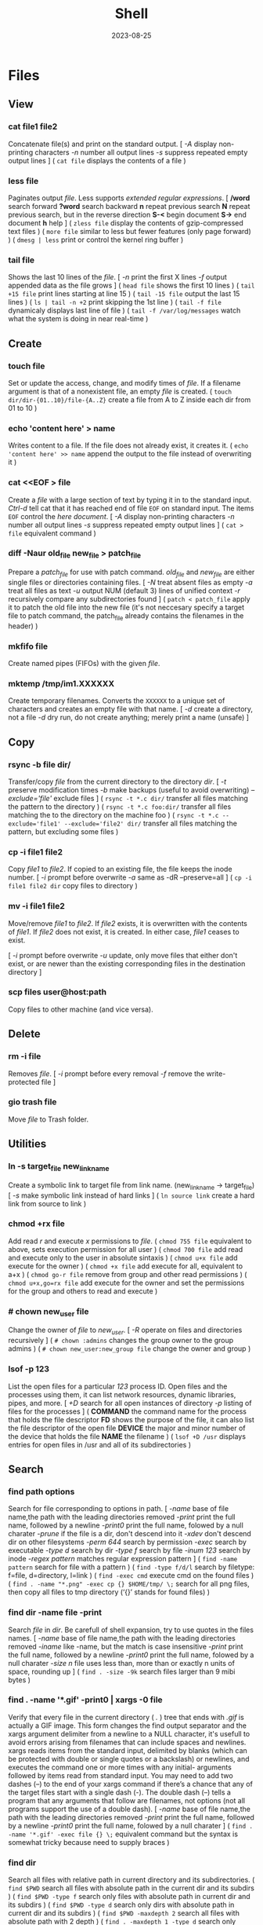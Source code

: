 #+title: Shell
#+date: 2023-08-25

* Files
** View
*** cat file1 file2
Concatenate file(s) and print on the standard output.
[ /-A/ display non-printing characters /-n/ number all output lines /-s/ suppress repeated empty output lines ]
( ~cat file~ displays the contents of a file )

*** less file
Paginates output /file/. Less supports [[POSIX BRE vs ERE][extended regular expressions]].
[ */word* search forward *?word* search backward *n* repeat  previous  search *N* repeat  previous  search, but in the reverse direction *S-<* begin document *S->* end document *h* help ]
( ~zless file~ display the contents of gzip-compressed text files )
( ~more file~ similar to less but fewer features (only page forward) )
( ~dmesg | less~ print or control the kernel ring buffer )

*** tail file
Shows the last 10 lines of the /file/.
[ /-n/ print the first X lines /-f/ output appended data as the file grows ]
( ~head file~ shows the first 10 lines )
( ~tail +15 file~ print lines starting at line 15 )
( ~tail -15 file~ output the last 15 lines )
( ~ls | tail -n +2~ print skipping the 1st line )
( ~tail -f file~ dynamicaly displays last line of file )
( ~tail -f /var/log/messages~ watch what the system is doing in near real-time )

** Create
*** touch file
Set or update the access, change, and modify times of /file/. If a filename argument is that of a nonexistent file, an empty /file/ is created.
( ~touch dir/dir-{01..10}/file-{A..Z}~ create a file from A to Z inside each dir from 01 to 10 )

*** echo 'content here' > name
Writes content to a file. If the file does not already exist, it creates it.
( ~echo 'content here' >> name~ append the output to the file instead of overwriting it )

*** cat  <<EOF > file
Create a /file/ with a large section of text by typing it  in to the standard input.
[[CTRL-D][Ctrl-d]] tell cat that it has reached end of file ~EOF~ on standard input.
The items ~EOF~ control the [[Here documents EOF][here document]].
[ /-A/ display non-printing characters /-n/ number all output lines /-s/ suppress repeated empty output lines ]
( ~cat > file~ equivalent command )

*** diff -Naur old_file new_file > patch_file
Prepare a /patch_file/ for use with patch command. /old_file/ and /new_file/ are either single files or directories containing files.
[ /-N/ treat absent files as empty /-a/ treat all files as text /-u/ output NUM (default 3) lines of unified context /-r/ recursively compare any subdirectories found ]
( ~patch < patch_file~ apply it to patch the old file into the new file (it's not neccesary specify a target file to patch command, the patch_file already contains the filenames in the header) )

*** mkfifo file
Create named pipes (FIFOs) with the given /file/.

*** mktemp  /tmp/im1.XXXXXX
Create temporary filenames. Converts the ~XXXXXX~ to a unique set of characters and creates an empty file with that name.
[ /-d/ create a directory, not a file /-d/ dry run, do not create anything; merely print a name (unsafe) ]

** Copy
*** rsync -b file dir/
Transfer/copy /file/ from the current directory to the directory /dir/.
[ /-t/ preserve modification times /-b/ make backups (useful to avoid overwriting) /--exclude='file'/ exclude files ]
( ~rsync -t *.c dir/~ transfer all files matching the pattern to the directory )
( ~rsync -t *.c foo:dir/~ transfer all files matching the to the directory on the machine foo )
( ~rsync -t *.c --exclude='file1' --exclude='file2' dir/~ transfer all files matching the pattern, but excluding some files )

*** cp -i file1 file2
Copy /file1/ to /file2/.
If copied to an existing file, the file keeps the inode number.
[ /-i/ prompt before overwrite /-a/ same as -dR --preserve=all ]
( ~cp -i file1 file2 dir~ copy files to directory )

*** mv -i file1 file2
Move/remove /file1/ to /file2/. If /file2/ exists, it is overwritten with the contents of /file1/. If /file2/ does not exist, it is created. In either case, /file1/ ceases to exist.

[ /-i/ prompt before overwrite /-u/ update, only move files that either don't exist, or are newer than the existing corresponding files in the destination directory ]
*** scp files user@host:path
Copy files to other machine (and vice versa).

** Delete
*** rm -i file
Removes /file/.
[ /-i/ prompt before every removal /-f/ remove the write-protected file ]

*** gio trash file
Move /file/ to Trash folder.

** Utilities
*** ln -s target_file new_link_name
Create a symbolic link to target file from link name. (new_link_name -> target_file)
[ /-s/ make symbolic link instead of hard links ]
( ~ln source link~ create a hard link from source to link )

*** chmod +rx file
Add read /r/ and execute /x/ permissions to /file/.
( ~chmod 755 file~ equivalent to above, sets execution permission for all user )
( ~chmod 700 file~ add read and execute only to the user in absolute sintaxis )
( ~chmod u+x file~ add execute for the owner )
( ~chmod +x file~ add execute for all, equivalent to a+x )
( ~chmod go-r file~ remove from group and other read permissions )
( ~chmod u+x,go=rx file~ add execute for the owner and set the permissions for the group and others to read and execute )

*** # chown new_user file
Change the owner of /file/ to /new_user/.
[ /-R/ operate on files and directories recursively ]
( ~# chown :admins~ changes the group owner to the group admins )
( ~# chown new_user:new_group file~ change the owner and group )

*** lsof -p 123
List the open files for a particular /123/ process ID.
Open files and the processes using them, it can list network resources, dynamic libraries, pipes, and more.
[ /+D/ search for all open instances  of  directory /-p/ listing of files for the processes ]
( *COMMAND* the command name for the process that holds the file descriptor *FD* shows the purpose of the file, it can also list the file descriptor of the open file *DEVICE* the major and minor number of the device that holds the file *NAME* the filename )
( ~lsof +D /usr~ displays entries for open files in /usr and all of its subdirectories )

** Search
*** find path options
Search for file corresponding to options in path.
[ /-name/  base of file name,the path with the leading directories removed /-print/ print the full name, followed by a newline /-print0/ print the full name, folowed by a null charater /-prune/ if the file is a dir, don't descend into it /-xdev/ don't descend dir on other filesystems /-perm 644/ search by permission /-exec/ search by executable /-type d/ search by dir /-type f/ search by file /-inum 123/ search by inode /-regex pattern/ matches regular expression pattern ]
( ~find -name pattern~ search for file with a pattern )
( ~find -type f/d/l~ search by filetype: f=file, d=directory, l=link )
( ~find -exec cmd~ execute cmd on the found files )
( ~find . -name "*.png" -exec cp {} $HOME/tmp/ \;~ search for all png files, then copy all files to tmp directory (‘{}’ stands for found files) )

*** find dir -name file -print
Search /file/ in /dir/. Be carefull of shell expansion, try to use quotes in the files names.
[ /-name/ base of file name,the path with the leading directories removed /-iname/ like -name, but the match is case insensitive /-print/ print the full name, followed by a newline /-print0/ print the full name, folowed by a null charater /-size n/ file uses less than, more than or  exactly  n  units  of  space, rounding up ]
( ~find . -size -9k~ search files larger than 9 mibi bytes )

*** find . -name '*.gif' -print0 | xargs -0 file
Verify that every file in the current directory ( /./ ) tree that ends with /.gif/ is actually a GIF image. This form changes the find output separator and the xargs argument delimiter from a newline to a NULL character, it's usefull to avoid errors arising from filenames that can include spaces and newlines.
xargs reads items from the standard input, delimited by blanks (which can be protected with double or single quotes or a backslash) or newlines, and executes the command one or more times with any initial- arguments followed by items read from standard input.
You may need to add two dashes (--) to the end of your xargs command if there’s a chance that any of the target files start with a single dash (-). The double dash (--) tells a program that any arguments that follow are filenames, not options (not all programs support the use of a double dash).
[ /-name/  base of file name,the path with the leading directories removed /-print/ print the full name, followed by a newline /-print0/ print the full name, folowed by a null charater ]
( ~find . -name '*.gif' -exec file {} \;~ equivalent command but the syntax is somewhat tricky because need to supply braces )

*** find dir
Search all files with relative path in current directory and its subdirectories.
( ~find $PWD~ search all files with absolute path in the current dir and its subdirs )
( ~find $PWD -type f~ search only files with absolute path in current dir and its subdirs )
( ~find $PWD -type d~ search only dirs with absolute path in current dir and its subdirs )
( ~find $PWD -maxdepth 2~ search all files with absolute path with 2 depth )
( ~find . -maxdepth 1 -type d~ search only directories in the current path )
( ~find . -maxdepth 1 -type d -name 'emacs*'~ search only directories starting with emacs word in the current directory )
( ~find . -maxdepth 1 -type d -name 'emacs*' -printf '%f\n'~ equivalent to above, but listing without ./ at the beginning )

*** xargs cmd arg
Reads items from the standard input, delimited by blanks (which can be protected with double or single quotes or a backslash) or newlines, and executes the /cmd/ command (default is echo) one or more times with any /arg/ initial-arguments followed by items read from standard input. Blank lines on the standard input are ignored.
( ~| xargs~ joins all the lines from a pipe )
( ~| xargs -n 1~ splits pipe elements separated by whitespace into lines )

** Analisys
*** du -h file
Display size of the file /file/.
[ /-h/ human readable ]
( ~du -bs * |sort -nr~ list all files in the current dir sorted by decreasing size )

*** file file
Determine /file/ type.
[ /-i/ mime ]
( ~stat file~ display file status: birth, inode, block, device, type, group, permissions, size,... )

*** echo
Prints its arguments to the standard output.
[ /-n/ don't output the trailing newline /-e/ enable interpretation of backslash scapes ]
( ~echo .[^.]*~ match all dot files except current and parent dir )
( ~echo n?me~ match with name, nome, ntme, ... )
( ~echo -e "Hola.\nCómo estás?"~ print using newline )
( ~echo Hola.\\nCómo estás~ print using newline )
( ~echo Front-{A,B,C}-Back~ brace expansion )
( ~echo Number_{1..5}~ brace expanded with a leading portion (preamble) and a trailing portion (postscript) )

*** grep pattern file
Prints the lines from a /file/ or input stream that match an /pattern/.
When pass regexp containing metacharacters (^ $ . [ ] { } - ? * + ( ) | \) on the command line, it's vital that they be enclosed in quotes to prevent the shell from attempting to expand them.
[ /-i/ ignore-case /-v/ invert, print only those lines that don't match /-G/ basic-regexp (BREs) /-E/ extended-regexp (EREs) /-q/ quiet /-c/ count matching lines /-l/ name of each file /-L/ name file that don't match /-n/ number line /-h/ suppress the output of filenames for multi-file search /-F/ fixed strings, not regular expressions ]
( ~grep root /etc/*~ check every file in /etc that contains root )
( ~grep -r root /etc/*~ check files in /etc and folder recursively that contains root )
( ~grep -h '.zip' files*.txt~ match to thing like bunzip2, gunzip, gzip,... )
( ~zgrep -El 'regex|regular expression' *.gz~ zgrep provides a front end for grep, allowing it to read compressed files. This command list files containing either the string regex or the string regular expression )
( ~cp `ls dir |grep -Ev 'exclude1|exclude2' newDir`~ copy all files in dir except some files to newDir )

*** diff file1 file2
See the differences between /file1/ and /file2/.
[ /-i/ ignore case /-w/ ignore all white space /-u/ patch syntax ]
( ~cmp file1 file2~ compare byte by byte )
( ~comm file1 file2~ compare two *sorted* files line by line )

*** wc file
Print newline, word, and byte counts for each /file/ and a total line if more than one /file/ is specified.
[ /-l/ print the newline counts /-w/ print the word counts /-/ read standard input ]

** Text Processing
*** nl
Number lines of files or standar input.
( ~nl -i 2 -v 5 file~ set numering increment to 2 and set first line number to 5)

*** sort file
Sort lines of text file(s).
[ /-n/ numeric sort (sorting on numeric rather alphabetic values) /-r/ reverse result /-u/ removes duplicates from the sorted output /-k/ sort based on a key field rather than the entire line /-b/ ignore leading blanks, sorting based on the first non-whitespace character on the line /-f/ --ignore-case /--output=file/ send output to file rather than stdout /-t/ --field-separator=char ]
( ~sort file |uniq file~ omit repeated lines in *sort* file )
( ~sort file |uniq -d file~ report repeated lines in *sort* file )
( ~ls -l | sort -nk 5~ sort list based on 5 filed (size) )
( ~sort -k 1,1 -k 2n file_dates~ sort start at field 1 and end at field 1, sort at field 2 numerically )

*** awk '{print $5}' file
Prints the /5/ field (column) of the /file/ (columns are separated by spaces by default).
( ~awk -F\t '{print $12 , $7}'~ print 12th atd 7th column, Tab is the separator )
( ~| awk '{print $5}'~ print the 5 field of the previous output )
( ~awk '($2=="Name") { print }' < file~ search Name in the 2 column and print that line )
( ~awk '($2=="Name") { print $3,$4 }' < file~ search Name in the 2 column and print just 3 and 4 field )

*** cut
Extract a section of text *from a line* and output the extracted section to standard output. *By default, fields must be separated by a single tab character*.
[ /-c list/ extract the portion of the line defined by list /-f list/ extract one or more fields from the line as defined by list /-d delim/ when -f is specified, use delim as the field delimiting character /--complement/ extract the entire line of text, except for those portions specified by -c and/or -f ]
( ~cut -c 7-10 file~ extract character positions 7 through 10 )
( ~cut -f 3 file~ extract third field *separate by tab* )
( ~cut -d ':' -f 1 /etc/passwd~ first field separate by colon : )
( ~ls -l |cut -d' ' -f1 --complement~ print the entire line removing the first field (permissions) separated by space )
( ~ls -l | cut -c 11-~ print the entire line removing the first 11 characters (permissions) (equivalent to the one above) )

*** fold -w 20 file
Break lines of text at a specified width.
( ~fmt -cw 50 file~ reformat this text to fit a 50-character-wide column )
( ~fmt -cw 50 -p '#' file~ format only the comments and leave the code untouched )

*** pr -l 50 -w 80 file
Paginate text, define a page of 80 colum wide and 50 lines long.
( ~ls /usr/bin | pr -3 -t~ print bin programs in 3 column omited headears and footers )
( ~pdflatex file.tex~ PDF output from TeX )
( ~evince file.pdf~ see the PDF converted file from TeX )

*** tr
Is used to *transliterate* characters. Transliteration is the process of changing characters from one alphabet to another.
[ /-d/ delete /-s/ replace each sequence of a repeated character with a single occurrence of that character ]
( ~| tr 'A-Z' 'a-z'~ translate upcase to downcase )
( ~| tr '[:lower:]' '[:upper:]'~ translate upcase to downcase )
( ~| tr 'A-Z' 'a'~ convert multiple characters to a single character )
( ~| tr -d '\n'~ concat all lines (remove all newline character) )
( ~tr -d '\r' < dos_file > unix_file~ convert MS-DOS text to Unix-style text (remove all carriage return character) )
( ~echo "SECRET frperg" | tr a-zA-Z n-za-mN-ZA-M~ perform the encoding or decoding ROT13 (method that moves each character 13 places up the alphabet) )
( ~echo "aaabbbccc" | tr -s ab~ squeeze” (delete) repeated instances of a character )

*** sed  's/exp/text/'  file
Substitute the first match /exp/ by /text/ in each line of /file/ and send to standard output.
In general, sed takes an address and an operation as one argument. The address is a set of lines (every line by default), and the command determines what to do with the lines. With no file arguments, sed reads from the standard input.
[ /s/ substitution /p/ print /g/ global substitution /d/ delete /-n/ suppress automatic printing of pattern space (not to print every line by default) /-f/ add  the  contents of script-file ]
( ~|sed '1s/hey/HEY/'~ replace hey in first line of stdin with HEY )
( ~sed 's/:/%/' passwd~ replace first colon in each line of passwd file with a % )
( ~sed 's/:/%/g' passwd~ replace all colon in each line of passwd file with a % )
( ~sed 3,6d file~ deletes lines 3 to 6 )
( ~sed '/exp/d' file~ deletes any line that matches the regular expression exp )
( ~sed -n '1,5p' file~ print a range of lines, starting with line 1 and continuing to line 5 )
( ~sed -n '/ regexp/p' file~ print lines that match with regexp )
( ~sed -i 's/laxy/lazy/; s/jimped/jumped/' file~ replace two misspellings in file )
( ~sed -f script file~ apply some complex changes using a script )

*** paste file1 file2
Write lines (adds columns to a file) consisting of the sequentially corresponding lines from each FILE, separated by TABs.
( ~join file1 file2~ for each pair of input lines *with identical join fields*, write a line to standard output )

*** expand file
Convert tabs to spaces.
( ~unexpand file~ substitute tabs for spaces )

*** aspell check file
Spelling checker, check various types of text files, including HTML documents, C/C++ programs, email messages.
( ~aspell -H check file.html~ check spelling of an HTML file )

** Archives
*** tar cvf archive.tar file
Create an /archive.tar/ of file /file/.
[ /c/ create a new archive /v/ verbose /f/ name of the archive file for tar to create /f -/ use standard input or output specifying the name /t/ list the contents /z/ automatically invoke gzip (extracting with *x*,  creating with *c*) /j/ automatically invoke bzip2 /x/ extract an archive /r/ append specified pathnames to the end of an archive ]
( ~tar cvf archive.tar file1 file2~ create a tar of files file1 and file2 )
( ~tar cvf archive.tar dir~ create a tar of the dir directory )
( ~tar cvf archive.tar dir/~ create a tar of all file inside the dir folder )
( ~tar cvf archive.tar ~~/dir~ create a tar with full path of the dir directory )
( ~tar tvf archive.tar~ check the contents of tar )
( ~tar cf - dir_orig |(cd dir_target; tar xvf -)~ archive the entire directory tree within dir_orig and then unpacks the archive into the new directory dir_target (this is useful because it preserves ownership and permissions, and it’s generally faster than others commands) )

*** tar xvf archive.tar
Unpack /archive.tar/.
[ /z/ automatically invoke gzip (extracting with *x*,  creating with *c*) /j/ automatically invoke bzip2 /x/ extract /p/ preserve permissions /--wildcards/ use wildcards ]
( ~tar xvf archive.tar file1~ unpack just the file1 )
( ~tar xf dir.tar --wildcards 'home/path/dir*'~ extract only files matching the specified pathname including the wildcard dir* )

*** tar czvf archive.tar.gz file
Compress and create tar using gzip.
[ /c/ create a new archive /v/ verbose /f/ name of the archive file for tar to create /f -/ use standard input or output specifying the name /t/ list the contents /z/ automatically invoke gzip (extracting with *x*,  creating with *c*) /j/ automatically invoke bzip2 /x/ extract an archive /r/ append specified pathnames to the end of an archive ]
( ~tar czvf archive.tgz file~ equivalent to command below (different ext) )
( ~tar cjvf archive.tbz file~ compress and create tar using bzip2 )
( ~nice -n 19 tar cvzf name.tgz name~ compress a large file without slowing down other processes )

*** tar xzvf archive.tar.gz
Unpack and decompress using gzip.
[ /z/ automatically invoke gzip (extracting with *x*,  creating with *c*) /j/ automatically invoke bzip2 /x/ extract /p/ preserve permissions /--wildcards/ use wildcards ]
( ~tar xzvf archive.tgz~ equivalent to command below (different ext) )
( ~tar xjvf archive.tgz~ unpack and decompress using bzip2 )

*** gzip file
Compress one or more files.
The permissions and timestamp are preserved. gzip is the predominant compression program, with bzip2 being a close second.
[ /-d/ decompresses (this causes gzip to act like gunzip) /-c/ sends the result to standard output and keep the original files /-f/ force compression even if a compressed version of the original file already exists /-l/ list compression statistics for each file compressed /-r/ recursive /-t/ tested the integrity of the compressed version /-number/ set amount of compression, number is an integer in the range of 1 (fastest, least compression) to 9 (slowest, most compression) ]
( ~ls dir | gzip > file.gz~ create a compressed version of a dir list )
( ~find . -name 'file-A' | tar cf - --files-from=- | gzip > dir.tgz~ find produce a list of matching files and piped them into tar, the .tgz extension is the conventional for gzip-compressed tar files (.tar.gz is also used) )

*** zcat file.gz
Decompress gz file.
Compressed  files  can be restored to their original form using ~gzip -d~ or ~gunzip~.
( ~gunzip file.gz~ decompress gz file )
( ~gzip -d file.gz~ decompress gz file )
( ~gunzip -c file.gz | less~ only to view the contents )
( ~zcat file.tar.gz | tar xpvf -~ decompress and unpack tar file )
( ~zcat /usr/share/man/man1/ls.1.gz |groff -mandoc -T ascii |less~ simulate the man cmd )
( ~zcat /usr/share/man/man1/ls.1.gz | groff -mandoc > ls.ps~ create PostScript file from ls man page )
( ~ps2pdf file.ps file.pdf~ convert the PostScript file into a Portable Document Format (PDF) )

*** bzip2 file
Similar to [[gzip file][gzip]] but uses a different compression algorithm that achieves higher levels of compression at the cost of compression speed.
( ~bunzip2 file.bz2~ decompress file )

*** zip -rX file dir
Creates the archive file.zip, containing all the files and directories in the directory /dir/.
The zip program is both a compression tool and an archiver and its format is familiar to Windows users. If an existing archive is specified, it is updated rather than replaced (existing archive is preserved, but new files are added and matching files are replaced).
[ /-r/ recursive /-X/ do not save extra file attributes (more compatibility between different OS) ]
[ unzip: /-l/ list archive files /-v/ list archive files (verbose format) or show  diagnostic  version info]
( ~unzip file.zip~ decompress file )
( ~unzip file.zip file1 file2~ extract selectively files )
( ~xz file~ compress file (compact little more than gzip) )
( ~unxz file.xz~ decompress file )
( ~unrar x file.rar~ extract .rar file )

* Directories
** Create
*** mkdir dir
Creates a new directory /dir/.
[ /-p/ no error if existing, make parent directories as needed ]
( ~mkdir -p dirA/dirB~ creation of parent directory if needed )
( ~mkdir -p dir_parent/{dir1,dir2}~ create a main directory and 2 subdirectories )
( ~mkdir -p dir_parent/dir-{01..10}~ create a main dir and 10 subdirs )

*** mv dir1 dir2
If directory /dir2/ doesn't exist, create directory /dir2/ and move the contents of directory /dir1/ into /dir2/ and delete directory /dir1/. If directory /dir2/ does exist, move directory /dir1/ (and its contents) into directory /dir2/.
[ /-i/ interactive /-u/ update, only move files that either don't exist, or are newer than the existing corresponding files in the destination directory ]

*** mktemp  -d /tmp/im1.XXXXXX
Create temporary directory. Converts the ~XXXXXX~ to a unique set of characters and creates an empty file with that name.
[ /-d/ create a directory, not a file /-d/ dry run, do not create anything; merely print a name (unsafe) ]

** Copy
*** cp -ai dir_source dir_dest
Copy /dir_dource/ to /dir_dest/ preserve all.
[ /-a/ preserve-all, copy the files and directories and all of their attributes, including ownerships and permissions  /-r/ recursively copy directories and their contents /-u/ update, only copy files that either don't exist or are newer than the existing corresponding files, in the destination directory /-i/ interactive /-v/  verbose, explain what is being done ]
( ~cp -a dir_source/* dir_dest~ copy just file or dir inside the dir_sorce )

*** rsync -a  dir/  dest_dir
Transfer everything inside /dir/ to /dest_dir/. With /-a/ option, transfer hierarchies with symbolic links, permissions, modes, and devices. This is not an exact replica, destination may keep some files.
A trailing slash on the source changes this behavior to avoid creating an additional directory level at the destination. Use relative or absolute path, don't use dot notation.
[ /-a/ archive mode is equivalent to -rlptgoD (no -A,-X,-U,-N,-H) /-n/ dry run mode, perform a trial run with no changes made /-v/ increase verbosity /-vv/ more details /--delete/ delete files in the destination directory that do not exist in the source directory /-c/ computes checksums of the files to see if they’re the same /--stats/ summary after the transfer /--progress/ show progress during transfer ]
( ~rsync -a dir dest_dir~ transfer everything (dir folder will be inside dest_dir) )
( ~rsync -nva dir/ dest_dir~ run a trial without actually copying any files )
( ~rsync -a --delete dir/ dest_dir~ make an *exact replica* of the source directory, deleting files in the destination directory that do not exist in the source directory (careful with trailing-slash because can easily remove unrelated files this way) )

** Delete
*** rm -r dir
Removes the directory /dir/ and its contents.
Don’t use the ~-r~ flag with globs such as a star ~*~.
[ /-r/ remove directories and their contents recursively, this means that if a directory being deleted has subdirectories, delete them too. To delete a directory, this option must be specified ]
( ~rmdir dirA~ remove the empty directory )

*** gio trash dir
Move /dir/ to Trash folder.

*** gio trash --empty
Empty the trash.

*** rm -Rf ~/.local/share/Trash/*
Emptying the user trash-bins (or wastebaskets).
( ~rm -Rf /root/dot.local/share/Trash/*~ emptying the administrator's trash-bins (note that /dot.local is actually /.local) )
( ~rm -Rf /media/your_id/your_disk/dot.Trash_1000/*~ emptying the external trash-bins, locates on your external disks (note that /dot.Trash is actually /.Trash))

** Utilities
*** cd dir
Change directory.
( ~cd~ change to home directory )
( ~cd -~ returns to the previous directory )
( ~cd -2~ returns to the 2 last directory )
( ~cd =~ list previous directories )
( ~cd ..~ goes to the precedent folder )

*** ls -lh dir
Lists the contents of a directory /dir/.
[ /-l/ long listing format /-h/ human readable /-a/ all /-i/ inode numbers /-d/ list directories themselves, not their contents /-S/ sort by file size, largest first /-t/ sort by time, newest first /--si/ powers of 1000 not 1024 /-r/ reverse order /-A/ almost-all, don't list implied . and .. /-1/ single-column /-o/ like -l, but do not list group information /-g/ like -l, but do not list owner ]
( permissions ( *-* regular file *d* directory *l* symbolic link *b* block *c* character *p* pipe *s* sockect ) | hard links | owner | group | size | modification time | filename )
( *r* file-read/dir-list *w* file-write/dir-create *x* file-execute/dir-enter )
( ~ls /usr/bin | pr -3 -t~ bin programs in 3 column omited headears and footers )
( ~ls -d */~ only show the directories in the current path )

*** find dir
Search all files with relative path in current directory and its subdirectories.
[ /-name/  base of file name,the path with the leading directories removed /-print/ print the full name, followed by a newline /-print0/ print the full name, folowed by a null charater /-prune/ if the file is a dir, don't descend into it /-xdev/ don't descend dir on other filesystems /-perm 644/ search by permission /-exec/ search by executable /-type d/ search by dir /-type f/ search by file /-inum 123/ search by inode /-regex pattern/ matches regular expression pattern ]
( ~find $PWD~ search all files with absolute path in the current dir and its subdirs )
( ~find $PWD -type f~ search only files with absolute path in current dir and its subdirs )
( ~find $PWD -type d~ search only dirs with absolute path in current dir and its subdirs )
( ~find $PWD -maxdepth 2~ search all files with absolute path with 2 depth )
( ~find . -maxdepth 1 -type d~ search only directories in the current path )
( ~find . -maxdepth 1 -type d -name 'emacs*'~ search only directories starting with emacs word in the current directory )
( ~find . -maxdepth 1 -type d -name 'emacs*' -printf '%f\n'~ equivalent to above, but listing without ./ at the beginning )

*** du dir
Summarize *device usage* of the set of /dir/ s, recursively for directories.
Block-oriented devices can only store in terms of *blocks*, not bytes. A "block" in this case may not equate to a physical block on the storage device, either, depending on how the file system allocates space.
The *apparent sizes* option is the *actual amount of data* that can be read from the file, which is the number of bytes your applications think are in the file. This is also the amount of data that would be transferred over the network if you decided to send the file over FTP or HTTP.
/du/ *default output* in most Linux distributions is in *1,024-byte* (1KiB = 1K) blocks (--block-size=1024).
[ /--apparent-size/ print *apparent sizes* rather than device usage; although the apparent size is usually smaller, it may be larger /-h/ human readable in powers of 1024 /--si/ human readable in powers of 1000 /-d/ --max-depth /-a/ all files, not just directories /-s/ summarize /--block-size=SIZE/ scale sizes by SIZE before printing /-BM/ "BlockMega" prints sizes in units of 1,048,576 bytes /-BK/ "BlockKikibyte" ]
( ~ncdu~ equivalent command )
( =du --apparent-size --si= prints apparent sizes rather than device usage, and in powers of 1000. This is the *same* as what some *gnome apps* use to display the size )
( ~du --apparent-size --block-size=1~ print apparent sizes in bytes )
( ~du -b~ equivalent to the one above )
( ~du -d 1 |sort -nr~ sorting folders according to size )
( ~du -bs * |sort -nr~ list all files in the current dir sorted by decreasing size )
( ~du --max-depth=1 $(echo /home/*) 2> /dev/null |sort -nr~ sorting home folders ignoring errors )

*** df
View the size and utilization of your currently mounted filesystems.
~df~ output in most Linux distributions is in 1,024-byte blocks.
[ /-m/ block-size 1M /-h/ human readable /--total/ produce a gran total /-T/ print file system type ]
( ~df dir~ view the info in the specific directory )

*** stat dir
Display /dir/ status (birth, inode, block, device, type, group, permissions, size,...)
( ~pwd~ print working directory )

*** tree -d
List contents of directories in a tree-like format. Show only directories and subdirectories.
[ /-d/ list directories only /-L 3/ max display depth of the directory tree /-h/ print  the  size  of each file /--du/ for  each directory report its size as the accumulation of sizes of all its files and sub-directories ]
( ~tree -d -L 1~ only show the directories in the current path )

*** gio list trash://
List the Trash folder.

* System
** Processes
*** top
List processes running on the system in a semi-graphical table.
[ /-p/ only processes with specified process  IDs /-b/ batch mode, it doesn't accept any interactive inputs /-n 3/ run top with 10 updates, then exit ]
( *PR* The process’s priority. The lower the number, the higher the priority | *NI* Nice value, negative nice value implies higher priority | *VIRT* Virtual memory used by the task | *RES* Resident memory used by the process | *SHR* Shared Memory size used by a task | *S* Status of the process (D uninterruptible sleep R running S sleeping T traced stopped Z zombie) | *%CPU* The share of CPU time used by the process since the last update | *%MEM* The share of physical memory used )
[ *y* Highlight running tasks  *x* Highlights the column  *b* Bold *?* help ]
[ *<* , *>* choose how to sort the information *f* different statistics *R* reverse sort order *SPC* Update ]
[ *M* Sort by %MEM  *P* Sort by %CPU  *T* Sort by TIME+  *N* Sort by PID ]
[ *u* only user's processes ]
[ *1* Individual CPU Core Statistics  *t* CPU Usage Graph  *m* Memory Usage Graph *H* Threads ]
[ *c* Full Command Line  *V* Process Hierarchy ]
[ *k* kill process ]
( ~top -p pid1 [-p pid2 ...]~ monitor one or more specific processes over time )
( ~pidstat -p 123 1~ monitoring process 123, updating every second )
( ~pidstat -p 123 1 -r~ monitoring process 123, report page faults and memory utilization )
( ~pidstat -p 123 1 -d~ monitoring process 123, report I/O statistics )
( ~top -b -n 1 > file.txt~ dump top output as plain text to a file )

*** ps aux
Report a snapshot of the current processes belonging to every user.
[ /ax/ all processes /a/ all processes with a terminal (tty) /x/ all processes owned by you /u/ more detailed user-oriented format information on processes /c/ simple name of executable /-H/ show process hierarchy (forest) ]
( *PID* process ID | *VSZ* virtual memory size | *RSS* resident set size. This is the amount of physical memory (RAM) the process is using in kilobytes | *TTY* terminal device where the process is running | *STAT* process status (S sleeping, R running D uninterruptible sleep T stooped Z zombie < high-priority N low-priority ) | *START* time when the process started | *TIME* amount of CPU time that the process has used so far | *COMMAND* be careful a process can change this field from its original value and the shell can perform glob expansion, and this field will reflect the expanded command instead of what you enter at the prompt )
( ~ps -ef~ full see every process on the system using standard syntax )
( ~ps u 123~ inspect the 123 process )
( ~ps m~ display the thread information )
( ~ps m -o pid,tid,command~ shows only the PIDs, TIDs, and command )
( ~ps -ax -o %mem,pid,comm |sort~ list of all processes sorted by memory usage )
( ~pidstat -p 123~ report statistics for 123 tasks )

*** pstree
Print all process in a tree.
[ /-h/ highlight the current process and its ancestors /-H/ like  -h,  but  highlight the specified process instead /-s/ show parent processes of the specified process ]
( ~pstree -s 123~ display a tree of parent processes of 123 process )

*** pidof name
Find the process ID of a running program /name/.
( ~pgrep name~ equivalent tool )

*** kill signal pid
Kill a process using its pid.
[ /-STOP/ freeze a process /-CONT/ continue running the process again /-KILL/ brutal way to terminate process /-9/ another notation for -KILL /-15/ another notation for -SIGTERM /-TSTP/ terminal stop /-INT/ interrupt /-HUP/ hangup ]
( ~kill 123~ send the default signal, SIGTERM or TERM (terminate the process) )
( ~kill 123 3453~ send the default signal, SIGTERM, to all those processes )
( ~kill -STOP 123~ freeze the 123 process )
( ~killall xlogo~ send signals to multiple processes matching a specified program or username )
( ~pkill signal name~ kill a process using its name )

*** command &
Detach a process /command/ from the shell and put it in the "background".
( ~gunzip file.gz &~ decompress file in the background )
( ~bg %123~ move to background )
( ~fg %123~ bring to foreground )
( ~jobs~ show suspended processes on current terminal )
( ~disow %2~  remove jobs from the job table, or to mark jobs so that a SIGHUP signal is not sent to them if the parent shell receives it (useful for close the shell while keeping background jobs running) )

*** renice 20 pid
Change the nice value to 20.
Niceness  values range  from  -20 (most favorable to the process) to 19 (least favorable to the process).
( ~nice -n 19 tar cvzf name.tgz name~ compress a large file without slowing down other processes )

*** lsof -p 123
List the open files for a particular /123/ process ID.
Open files and the processes using them, it can list network resources, dynamic libraries, pipes, and more.
[ /+D/ search for all open instances  of  directory /-p/ listing of files for the processes ]
( *COMMAND* the command name for the process that holds the file descriptor *FD* shows the purpose of the file, it can also list the file descriptor of the open file *DEVICE* the major and minor number of the device that holds the file *NAME* the filename )
( ~lsof +D /usr~ displays entries for open files in /usr and all of its subdirectories )

*** strace
System call trace. Prints all the system calls that a process makes.
[ /-o save_file/ save the output in a file ]
( ~strace cat /dev/null~ first lines of the output should show execve() in action, followed by a memory initialization call, brk() )
( ~ltrace~ command tracks shared library calls )

** Performance
*** free
Display amount of free and used memory in the system.
[ /-h/ human readable ]

*** vmstat
Report virtual memory statistics, swap and disk I/O.
You’ll find it handy for getting a high-level view of how often the kernel is swapping pages in and out, how busy the CPU is, and how I/O resources are being utilized.
[ /2/ statistics every two second /-d/ report disk statistics /-s/ statistics /-w/ wide output ]
( *swap* for the pages pulled in and out of swap *io* for disk usage *system* for the number of times the kernel switches into kernel code *cpu* for the time used by different parts of the system )
( *us* percentage of time the CPU is spending on user tasks *sy* system (kernel) tasks *id* idle time *wa* waiting for I/O )
( *b* processes are blocked (prevented from running) while waiting for memory pages *so* swapped out, moving pages onto the disk *bi* blocks in *bo* blocks out )
( ~vmstat 3~ snapshot of system resource usage every 3 seconds )

*** uptime
How long the system has been running.
The load average is the *average number of processes currently ready to run* (see if the process waiting list is not too long). That is, it is an estimate of the number of processes that are capable of using the CPU at any given time—this includes processes that are running and those that are waiting for a chance to use the CPU. When thinking about a load average, keep in mind that most processes on your system are usually waiting for input (from the keyboard, mouse, or network, for example), meaning they’re not ready to run and shouldn’t contribute anything to the load average. Only processes that are actually doing something affect the load average.
A load average of 0 is usually a good sign, because it means that your processor isn’t being challenged and you’re saving power. If a load average goes up to around 1, a single process is probably using the CPU nearly all of the time (one process is running while another one is waiting) (single CPU system).
( *load average* past 1 minute, past 5, past 15 )
( ~w~ show who is logged on and what they are doing )

*** iostat -p ALL
Central Processing Unit (CPU) statistics and input/output statistics for /ALL/ devices and partitions.
The sum of the partition columns won’t necessarily add up to the disk column. Although a read from sda1 also counts as a read from sda, keep in mind that you can read from sda directly, such as when reading the partition table.
[ /2/ statistics every two second /-d/ report disk statistics /-2 d/ only disk statistic every two second /-p ALL/ all of the partition information]
( *tps* average number of data transfers per second *kB_read/s* average number of kilobytes read per second *kB_wrtn/s* average number of kilobytes written per second *kB_read* total number of kilobytes read *kB_wrtn* total number of kilobytes written )
( ~iotop~ simple top-like I/O monitor )

*** time command
Find out how much CPU time a /command/ uses during its lifetime.
User time (*user*) is the number of seconds that the CPU has spent running the program’s own code. The system time (*sys*) is how much time the kernel spends doing the process’s work (reading files and directories,...). The real time (*real*) is the total time it took to run the process from start to finish, including the time that the CPU spent doing other tasks. Subtracting the user and system time from real time can give you a general idea of how long a process spends waiting for system and external resources. For example, the time spent waiting for a network server to respond to a request would show up in the elapsed time, but not in the user or system time.

** Systemd
*** journalctl -f
Show only the most recent journal entries, starting with the oldest, and *continuously* (real-time) print new entries as they are appended to the journal.
[ /-S/ (since) entries on or newer than the specified date /-f/ only the most recent entries  /-u/ specified systemd unit /-U/ until that time /-g/ grep /-r/ reverse output /-k/ only kernel messages /-n/ lines /-b/ start of the current boot /-F/ all possible data values the specified field ]
( ~journalctl -S -4h~ messages from the past 4 hours in current time zone )
( ~journalctl -S 06:00:00~ specific hour )
( ~journalctl -S 13:30:00 -U 14:30:00~ specific timestat)
( ~journalctl -S 2020-01-14~ from that day)
( ~journalctl -S 2020-01-13 -U 2020-01-14~ specific day)
( ~journalctl -S '2020-01-14 14:30:00'~ specific hour and day )
( ~journalctl -F _SYSTEMD_UNIT~ list all units in the journal )
( ~journalctl --unit=sshd.service~ view all of a unit’s messages )
( ~journalctl -u cron.service~ filter by systemd unit )
( ~journalctl -f -u name.service~ watch the name service in near real-time )
( ~journalctl _PID=123~ search for messages from process ID 123 )
( ~journalctl -g 'kernel.*memory'~ contain kernel followed somewhere by memory )
( ~journalctl -r -b -1~ check whether the machine shut down cleanly on the last cycle )
( ~journalctl -N~ list all available fields )
( ~journalctl SYSLOG_IDENTIFIER=sudo~ find the sudo logs )
(  ~tail -f /var/log/messages~ watch what the system is doing in near real-time )

*** systemctl list-units
List of active units.
[ /list-units/ list of active units /--all/ all units /--full/ full names of the units /list-timers/ llist timer units currently in memory /--type=inactive/ limit display to inactive unit types ]
( ~systemctl --user list-units~ talk to the service manager of the calling user, rather than the service manager of the system (some units are shown here and not if you use list-units only) )
( ~systemctl list-unit-files~ list all installed unit files )
( ~systemctl --type=service~ show all service units )
( ~journalctl --unit=sshd.service~ view all of a unit’s messages )
( ~service --status-all~ list of all running and not running services using System V )

*** systemctl status sshd.service
Getting the status of a /sshd.service/ unit.
[ /status/ status information ]

*** systemctl start unit
Activate /unit/.
[ /active/ active one or more units /stop/ deactive one or more units /restart/ stop and then start /reload/ asks all units listed on the command line to reload their configuration ]
( ~systemctl stop unit~ deactivate one unit specified )
( ~systemctl restart unit~ stop and then start one unit specified )
( ~systemctl reload unit~ reloads just the configuration for unit )
( ~systemctl daemon-reload~ reloads all unit configurations )

*** systemctl enable unit
Enable one or more units or unit instances. This will create a set of symlinks, as encoded in the [Install] sections of the indicated unit files. After the symlinks have been created, the system manager configuration is reloaded (in a way equivalent to daemon-reload), in order to ensure the changes are taken into account immediately.
( ~systemctl disable unit~ disable one unit or unit instances )

*** systemctl cat unit
Show backing files of one or more units. Prints the "fragment" and "drop-ins" (source files) of units.

*** systemctl list-jobs
Check the current jobs.

*** systemctl -p UnitPath show
Check the current systemd configuration search path.
( ~pkg-config systemd --variable=systemdsystemunitdir~ see the system unit )
( ~pkg-config systemd --variable=systemdsystemconfdir~ see the system configuration directories )

*** systemd-analyze
Used to determine system boot-up performance statistics and retrieve other state and tracing information from the system and service manager, and to verify the correctness of unit files.
( ~systemd-analyze time~ prints the time spent in the kernel before userspace has been reached, the time spent in the initial RAM disk (initrd) before normal system userspace has been reached, and the time normal system userspace took to initialize )
( ~systemd-analyze plot >bootup.svg~ plot a bootchart )

*** systemctl poweroff
Shuts down system.
( ~systemctl halt~  halts system )
( ~systemctl reboot~  reboots system )
( ~systemctl suspend~  suspends system )
( ~systemctl hibernate~  hibernates system )

** I/O
*** command1 | command2
Send the standard output of a /command1/ to the standard input of another /command1/.

*** command > file
Send the output of /command/ to a /file/ instead of the terminal.
The shell creates file if it does not already exist. If file exists, the shell erases (clobbers) the original file first.
( ~command >> file~ append the output to the file instead of overwriting it )
( ~command 2> error~ send the standard error to error )
( ~command 2>> error~ append the standard error to error )
( ~echo "Hello" > #<buffer test-buffer>~ send the stdout to Emacs buffer )
( ~ls >> #<buffer *scratch*>~ append the stdout to Emacs buffer )

*** command < file
To channel a file to a program’s standard input.
( ~<file command~ another syntax )
( ~cat file | command~ equivalent command )
( ~head < /proc/cpuinfo~ see the file header )

*** command > file  2>  error
Send standard output to /file/ and standard error to /error/.

*** command > file  2>&1
Send the standard error to the same place as stdout, in this case both to /file/.
( ~command 2>&1 > file~ there's no effect because both (stderr) and (stdout) are already going to the terminal. Then > file redirects (stdout) to file. But (stderr) is still going to the terminal )
( ~command &> file~ redirect both standard output and standard error to the file, the same as (command > file 2>&1) )

*** command < file
Change the source of standard input from the keyboard to the /file/.

*** echo "Debugging" >&2
Send the messages to standard error to separate them from normal output.
Useful for debugging in scripts.

*** tee
Read from standard input and write to standard output and files.
( ~ls /usr/bin |tee file |grep zip~ capture the entire directory listing to the file before grep filters the pipeline's contents )

*** grep  pattern  file_match  file_doesnt_exist
Command to test rederictions. The first line sends the match to standard output (terminal screen) and the second line sends the error to the standar error (terminal screen).

** Utilities
*** whoami
Print the current user id and name.
( ~who~ print all usernames currently logged in )
( ~groups~ see what group you’re in )

*** id
Print user and group id's (uid & gid).
( ~id user~ print user and group id's (root only) )
( ~groups~ see what group you’re in )

*** adduser
Add a user or group to the system.
[ /--ingroup/ set the group /--group/ add a user group /--uid/ choose UID /--home/ override the home directory  /--shell/ override the shell /--system/ add the system user ]
( ~adduser name~  add a normal user )
( ~adduser --group name~ add a user group (addgroup) )
( ~addgroup --system name~ add a system group )

*** deluser
Remove a user or group from the system.
[ /--force name/ remove the root acoount /--remove-home name/ delete the user and his home directory /--remove-all-files name/ delete the user and all his files /--backup name/ backup all files before deleting ]
( ~deluser name~ remove a user from the system )
( ~deluser --group name~ remove group from the system )
( ~deluser group name~ remove a user from specific group )

*** passwd
Change the password of the current user.
( ~passwd user~ change password of the user )

*** sudo
Switch to administrator mode, superuser
( ~su~ start a shell for the superuser )
( ~su -~ start a shell for the superuser and his environment is loaded )
( ~su user~ allows commands to be run with a substitute user )

*** chsh
Change login shell interactively.
The default shell assigned to new user accounts can be changed at any time by editing the file ~/etc/adduser.conf~.
( ~cat /etc/shells~ check which shells are currently installed )
( ~cat /etc/passwd~ check which shells each user currently has )
( ~chsh carlos -s /bin/zsh~ change login shell )
( ~chfn~ change real user name and information )
( ~tty~ print the current terminal's name )

*** shutdown -h now
Power off the machine immediately. /now/ is an alias for "+0", i.e. for triggering an immediate shurdown. If no time argument is specified, "+1" is implied.
[ /-h/ equivalent to --poweroff /-r/ reboot /-f/ force ]
( ~poweoff~ equivalent to above command )
( ~systemctl poweroff~ equivalent to above command )
( ~shutdown -h +5~ halt in 5 minutes )
( ~shutdown -r~ reboot the machine )
( ~reboot~ equivalent to above command )
( ~shutdown -r now~ reboot the machine now )

*** at
Queue, examine, or delete jobs for later execution.
Reads the commands from the standard input at a specified time. End the input with CTRL-D.
This command is used to run a job once in the future without using cron.
( ~atq~ check that the job has been scheduled )
( ~atrm~ remove job )
( ~at 22:30 30.09.15~ schedule jobs days into the future )
( ~# systemd-run --on-calendar='2022-08-14 18:00' /bin/echo this is a test~ creates a transient timer unit, this systemd timer units is a substitute for at command that can view tieh systemctl list-timers )

*** anacron -T
Anacrontab  testing.  The  configuration file will be tested for validity.
[ /-f/ force execution of the jobs]
( ~anacron -fd~ force execution of the jobs, ignoring the timestamps and print output info to stderr and syslog )
( ~anacron -fd job-identifier~ force only the execution of the identified job )

** Info
*** man command
See the manual page for the /command/ and configurations files.
[ /-k/ search by keyword (same as apropos command) ]
( ~man -k sort~ looking for a command to sort something )
( ~man 5 passwd~ read the /etc/passwd file description )
( ~info command~ access an info manual )
( ~apropos command~ searches the descriptions for instances of keyword )
( ~manpath~ determine search path for manual pages )

*** whereis command
Locate the binary, source, and manual page files for a command.
( ~which command~ display an executable's location )
( ~type command~ indicate how a command name is interpreted )
( ~whatis~ display one-line manual page descriptions )
( ~help command~ get help for shell builtins )

*** date
Print or set the system date and time.
( ~date +%s~ current time as the number of seconds since 12:00 midnight on January 1, 1970, UTC )
( ~tzselect~ help you identify a time zone file )
( ~export TZ=US/Central~ use a time zone other than the system default for just one shell session )

*** uname -a
Print system information.
[ /-a/ all information /-r/ kernel release /-n/ network node hostname /-p/ processor type /-o/ operating system ]
( ~lsb_release -a~ system information like distribution name )
( ~cat /proc/version~ version of the Linux kernel used, its name, the version of the compiler used )
( ~dpkg -l | egrep "linux-(header|image)"~ list all kernels installed )

*** history
History of commands that have been entered.
( ~history | grep echo~ list the command used with echo )
( ~!88~ expand into the contents of the 88th line in the history list )
( ~script file~ record an entire shell session and store it in a file )
( ~cat typescript~ read the scriptfile produced when executing the script command )

*** fc-list
List available fonts.
( ~fc-list :spacing=mono~ view a list of monospaced client-side fonts )
( ~fc-match -s helvetica~ show an ordered list of fonts matching a pattern )
( ~fc-cache -fv~ rebuilds cached list of fonts in ~/.cache/fontconfig )

*** set
Show list of enviroment, shell variables and shell functions.
[ /-e/ exit immediately if a command exits with a non-zero status /-C/ disallow existing regular files to be overwritten by redirection of output /-x/ print commands and their arguments as they are executed ]
( ~printenv~ only display the environment variables )
( ~printenv variable~ list the value of a specific variable )
( ~set -x~ print all command (useful to debug) )
( ~set -C~ avoid clobbering in bash. In some commands like (command > file) if file exists, the shell erases (clobbers) the original file first. Some shells have parameters that prevent clobbering )

** Miscellaneous
*** (cd dir; ls)
Executes the command /ls/ while in /dir/ and leaves the original shell intact.
( ~(PATH=/usr/confusing:$PATH; uglyprogram)~ add a component to the path that might cause problems as a permanent change )
( ~PATH=/usr/confusing:$PATH uglyprogram~ equivalent command that avoids the subshell )

*** pushd path
Save the /path/.
( ~popd~ return to the save path )

*** exit
Cause normal process termination.
( ~exec ls~ hack to close the shell )

*** source file
Execute commands from a file in the current shell.
( ~source ~.bashrc~ reread the modified .bashrc file )

*** bc
The bc program reads a file written in its own C-like language and executes it. A bc script may be a separate file, or it may be read from standard input. The bc language supports quite a few features including variables, loops, and programmer-defined functions.
[ /ibase=N/ treat all numbers as base N /obase=N/ output all numbers in base N ]
( ~echo "obase=2;240" | bc -l~ calculates 240 in binary basis )
( ~echo "obase=10; ibase=16; FF" | bc~ convert FF hex to decimal )
( ~echo "obase=2; ibase=16; FF" | bc~ convert FF hex to binary )
( ~echo Five divided by two equals $((5/2))~ arithmetic expansion )
( ~bc <<< "2+2"~ the ability to take standard input means that we can use here documents, here strings, and pipes to pass scripts )

*** alias name='string'
After we define our alias, we can use it anywhere the shell would expect a command.
( ~alias~ see all the aliases defined in the environment )
( ~type name~ test if an alias name is already being used )
( ~unalias name~ remove an alias )

*** python3 -m http.server 8000
This starts a basic web server on port /8000/ that makes the current directory available to any browser on the network. If the machine you run this on is at address 10.1.2.4, point the browser on the destination system to http://10.1.2.4:8000.

* Network
** App layer
*** wget URL file
Download *only* the *raw* page with the /URL/.
Allows recursive downloads, supports several protocols and is licensed under GNU GPL while curl is licensed under MIT.
[ /-E/ save HTML/CSS files with .html/.css extensions /-H/ enable spanning across hosts when doing recursive retrieving /-k/ make links in downloaded HTML point to local files /-K/ when converting a file, back up the original version with a .orig suffix /-p/ download all the files that are necessary to display a given HTML page (inlined images, sounds, and referenced stylesheets) /-np/ dont ascend to the parent directory when retrieving recursively /-c/ continue getting a partially-downloaded file /-r/ recursive /-l depth/ max subdir that Wget will recurse into to dept ]
( ~wget -E -H -k -K -p URL~ download *whole* page from website, this includes such things as inlined images, sounds, and referenced stylesheets )
( ~wget -r -l 2 -p URL~ *recursive* download up to 3 pages and their files, will cause e.g. 1.html, 1.gif, 2.html, 2.gif, 3.html, and 3.gif to be downloaded )

*** curl -# -o name URL
Transfer data from server with the /URL/ and save to /name/ file.
Does not allow recursive downloading unlike ~wget~.
[ /-I/ fetch the headers only /-#/ progress bar /-o/ write output to <file> instead of stdout /-v/ verbose  during the operation. Useful for debugging and seeing what's going on "under the  hood" ]
( ~curl --trace-ascii fileName https://eloquentjavascript.net/author~ record details about its communication )
( ~curl -v URL | head -50~ show more info like handshake, header,... )

*** netcat
netcat (or nc) can connect to remote TCP/UDP ports, specify a local port, listen on ports, scan ports, redirect standard I/O to and from network connections, and more.
End the connection at any time by pressing CTRL-C.
[ /-u/ specifies UDP /-4/ for IPv4 /-6/ for IPv6 /-v/ verbose /-z/ zero-I/O mode [used for scanning] ]
( ~netcat host port~ open a TCP connection to a port )
( ~netcat -l port_number~ listen on a particular port )
( ~netcat -z -v <your-phones-ip> 1714-1764~ are the ports open/blocked? )

*** telnet example.org 80
User interface to the TELNET protocol to conect /example.org/ on port /80/.
To get back to the shell, press ~CTRL-]~ on a line by itself and then press ~CTRL-D~.
( ~telnet localhost 22222~ connect to localhost on port 222222 )

#+begin_src sh

  # Connect to the IANA documentation example web server.
  telnet example.org 80
  # Enter these two lines.
  GET / HTTP/1.1
  Host: example.org
  # Press ENTER twice.
  # To terminate the connection, press CTRL-D.

  # This exercise demonstrates that:
  # The remote host has a web server process listening on TCP port 80.
  # telnet was the client that initiated the connection.

#+end_src

*** mail
Checks your mail out of the post office, then prints out a one line header of each message found.
( ~mutt~ equivalent command but in the interactive mode )

*** echo "email body" | mail -s "subject" recipient
Send an email without entering the interactive mode of the mail command.
[ /-s/ specify subject on command line ]
( ~mail -s "subject" recipient~ send mail in the interactive mode (C-d to send email))
( ~mutt -s "subject" recipient~ send mail in a better interactive mode )
( ~mail -s "subject" recipient < file-body~ send mail with the body from a file )
( ~mail -s "subject" recipient1 recipient2~ send mail to multiple receivers )
( ~echo "email body" |mutt -s "subject" -a file -- recipient~ send mail with attachments. Note that need the echo part otherwise it will go into interactive mode )

** Transport layer
*** netstat
Displays the use of the network by the processes.
[ /-n/ disable hostname resolution DNS /-t/ TCP port info /-u/ UDP port info /-l/ listening ports /-a/ every active port /-r/ kernel’s network routing table, this shows how the network is configured to send packets from network to network /-6/ show only IPv6 /-4/ show only IPv4 /-i/  a table of all network interfaces /-e/ extend additional information, use this option twice for maximum detail /-ie/ network interfaces in more detail ]
( ~netstat -nt~ show the TCP connections currently open on the machine )
( ~netstat -t~ show TCP connections with host and port names )
( ~netstat -ntl~ list all TCP ports that your machine is listening on )

#+begin_src sh

  netstat   -r
  Kernel IP routing table

  Destination  Gateway      Genmask       Flags MSS Window irtt Iface
  192.168.1.0  *            255.255.255.0     U   0      0    0  eth0
  default      192.168.1.1  0.0.0.0          UG   0      0    0  eth0

  # Gateway, is the name or IP address of the gateway (router) used to go
  # from the current host to the destination network. An asterisk in this
  # field indicates that no gateway is needed.

#+end_src

*** lsof
Detailed list of file and network usage.
[ /-i/  list all Internet network files /-n/ inhibits the conversion of network numbers to host  names /-W/ don't truncate IP addressses /-p/ PID and name program /-U/ listing of UNIX domain socket files /-P/ disable /etc/services port name lookups ]
( ~# lsof -n -P -i~ shows users and process IDs for server and client programs currently using or listening to ports )
( ~# lsof -i~ show with host names and port names (slows down the output) )
( ~# lsof -i TCP -sTCP:LISTEN~ show only the processes listening on TCP ports )
( ~# lsof -iprotocol@host:port~ looking for a particular port (full syntax) )
( ~# lsof -i TCP:ssh~ connections only on TCP with ssh service )
( ~# lsof -i TCP:443~ connections only on TCP port 443 )
( ~# lsof -i6TCP:443~ IPv6 connections only on TCP port 443 )
( ~# lsof -U~ list of Unix domain sockets currently in use )

*** nmap host
Generic scan on a /host/. Network exploration POWERFULL tool and security / port scanner.

*** netcat
netcat (or ~nc~) can connect to remote TCP/UDP ports, specify a local port, listen on ports, scan ports, redirect standard I/O to and from network connections, and more.
End the connection at any time by pressing CTRL-C.
[ /-u/ specifies UDP /-4/ for IPv4 /-6/ for IPv6 ]
( ~netcat host port~ open a TCP connection to a port )
( ~netcat -l port_number~ listen on a particular port )

*** # tcpdump
Puts the network interface card into promiscuous mode and reports on every packet that comes across (GUI alternative is Wireshark).
[ /-i interface/ listen on interface /-e/ print the link-level header on each dump line /-n/ don't convert addresses /-N/ don't print donamin name qualification of host names  /-c 10/ print only the first 10 packages /-X/ also print the data of each packet /tcp/ TCP packets /udp/ UDP packets /ip/ IPv4 packets /ip6/ IPv6 packets /port 80/ TCP and-or UDP packets to-from port 80 /host host/ packets to or from host /net network/ packets to or from network /or/ specifies that the condition on either the left or right can be true to pass the filter /and/ requires both conditions to be true ]
( ~# tcpdump tcp~ only TCP packets )
( ~# tcpdump udp or port 80 or port 443~ web packets and UDP packets )

*** ss
Utility to investigate sockets, is used to dump socket statistics. It allows showing information similar to netstat. It can display more TCP and state information than other tools.
[ /-t/ display TCP sockets /-u/ display UDP sockets /-r/ resolve numeric address/ports /-l/ display only listening sockets /-p/ show process using socket ]
( ~sudo ss -turelp~ )

*** # iptables -L
Show the current configuration of iptables.
[ /-L/ list  all rules in the selected chain /-P/ set the policy on a chain /-A INPUT/ appends a rule to the INPUT chain /-s/ specifies the source IP address /-j DROP/ tells the kernel to discard any packet matching the rule /-p tcp/ specify TCP packets only /--destination-port 25/ apply only to traffic to port 25 ]
( ~# iptables -A INPUT -s 192.168.34.63 -j DROP~ drop packets from 192.168.34.63 host )
( ~# iptables -P FORWARD DROP~ set the INPUT chain policy to DROP )
( ~# iptables -D INPUT 3~ delete the 3 rule of the INPUT table )

** IP layer
*** ip
Show and manipulate network interfaces, routing, network devices and tunnels.

*** ip address
Show the addresses that are active on the machine.
[ /-6/ show ipv6 configuration ]
( ~ifconfig~ equivalent command )
( ~nmcli~ equivalent command but shows more info specially wireless connections )
( ~nmcli connection show~ show all connections, type device uuid )
( ~nmcli device status~ show state type connection )
( ~# ip address add 192.168.1.2/24 dev eth0~ add an IP address and subnet for a kernel network interface )
( ~ip address show enp0s3 | grep "inet " | tr -s " " ":" | cut -d: -f3~ displays its locap IP on enp0s3 )

*** ip route
Show routing table.
[ /-4/ restrict the output ro IPv4 /-6/ show ipv6 configuration ]
( ~route -n~ show IP instead of attempting to show hosts and networks by name )
( ~ip -4 neigh~ current neighbour table in kernel (ARP cache) )
( ~ip neigh del host dev interface~ delete an ARP cache entry )
( ~# ip route add default via 192.168.1.1 dev eth0~ add routes, which is typically just a matter of setting the default gateway )
( ~# ip route del default~ remove the default gateway )

#+begin_src sh

  ip route show
  # Each line is a routing rule.
  default via 10.3.2.1 dev enp37s0 proto static metric 100
  # default (0.0.0.0/0) matches any address on the internet.
  # This is the default route, and the address configured as the
  # intermediary in the default route is the default gateway.
  # The mechanism is via 10.3.2.1, indicating that traffic using the
  # default route is to be sent to 10.3.2.1 (this is a router).
  # dev enp37s0 indicates that the physical transmission will happen on
  # that network interface.

  10.3.2.0/24 dev enp37s0 proto kernel scope link src 10.3.2.4 metric 100
  # 10.3.2.0/24 is a destination network, this is the host’s local subnet.
  # This rule says that the host can reach the local subnet directly
  # through its network interface, indicated by the dev enp37s0
  # mechanism label after the destination.

#+end_src

#+begin_src sh

  netstat -rn   # same command to route -n.
  Destination  Gateway      Genmask       Flags MSS Window irtt Iface
  192.168.1.0  *            255.255.255.0     U   0      0    0  eth0
  default      192.168.1.1  0.0.0.0          UG   0      0    0  eth0
  # Gateway, is the name or IP address of the gateway (router) used to go
  # from the current host to the destination network. An asterisk in this
  # field indicates that no gateway is needed.

#+end_src

*** ping machine
Sends ICMP echo request packets (ping) to a host /machine/ that asks a recipient host to return the packet to the sender.
A gap in the sequence numbers (icmp_req), usually means there’s some kind of connectivity problem. Packets shouldn’t be arriving out of order, because ping sends only one packet a second. If a response takes more than a second (1,000 ms) to arrive, the connection is extremely slow.
The round-trip time is the total elapsed time between the moment that the request packet leaves and the moment that the response packet arrives. If there’s no way to reach the destination, the final router to see the packet returns an ICMP “host unreachable” packet to ping.
[ /-4/ IPv4 only /-6/ IPv6 only /-A/ adaptive ping /-O/ report outstanding ICMP ECHO reply before sending next packet /-a/ audible ping ]
( ~ping -OA 8.8.8.8~ send ICMP reporting outstanding and adaptive ping )

*** traceroute machine
Print the route packets trace to network host.
[ /-T/ use TCP SYN for probes (useful for router that don't provide identifying info) /-I/ use ICMP ECHO for probes ]

*** dig host
Dig output begins with information about the command issued and the name server(s) used, then prints the resolver flags in use, then decodes the DNS message received back as an answer. After printing the header fields and flags, the question is printed, followed by the answer, authority records, and additional records sections. Each of these sections contains zero or more resource records, which are printed in a human-readable format, beginning with the domain name, then the Time To Live, then the type code, and finally the data field. Finally, summary information is printed about how long the exchange required.
[ /-x/ dot-notation, shortcut for reverse lookups /-p port/ sends the query to a non-standard port on the server, instead of the default port 53 ]
( ~host www.example.com~ DNS lookup utility. Find the IP address behind a domain name )
( ~host 8.8.8.8~ in reverse to try to discover the hostname behind the IP address )
( ~whois host~ client for the whois directory service )

*** hostname
Show or set the system's host name.
[ /-i/ the ip network address(es) of the host name /-I/ all ip network addresses of the host ]
( ~hostnamectl~  query and change the system hostname and related settings )

*** nm-online
Show whether the network is up or down.

*** iw
Show  and change kernel space device and network configuration.

*** curl ifconfig.me
Displays public IP.

* Device
** Hardware
*** lsscsi
List the SCSI devices on the system.
( identifies the address of the device on the system ( SCSI host adapter number | SCSI bus number | device SCSI ID | LUN logical unit number) | describes what kind of device it is |   |   |   | where to find the device file )

*** lspci
Lists connected PCI devices.
( ~lspci | egrep "3D|Display|VGA"~ display the graphics card model )
( ~lspci | grep -i "net" | cut -d: -f3~ show the Wifi card model )
( ~lspci | grep -i audio | cut -d: -f3~ show the soundcard model )

*** lsusb
Lists connected USB devices.

*** lsblk
Prints all block devices (except RAM disks) in a  tree-like format  by  default.
( ~lsblk -S~ info about SCSI devices only (model, serial, vendor,...) )
( ~lsblk -o NAME,MODEL,SERIAL,SIZE,STATE -d~ show all block devices (name, model, size,...) )
( ~# blkid~ view a list of devices and the corresponding filesystems and UUIDs on the system )

*** lscpu
Display information about the CPU architecture.

*** dmidecode
Display table that contains a description of the system's hardware components, as well as other useful pieces of information such as serial numbers and BIOS revision.
( ~# dmidecode --type memory~ display the memory description )
( ~# dmidecode --type system~ display the system description )
( ~lshw -short~ display the system info )
( ~inxi -F~ display a full system information )

*** cat /proc/cpuinfo
Displays processor information.
( ~cat /proc/partitions~ displays mounted partitions )

** Utilities
*** dd if=/dev/zero of=new_file bs=1024 count=1
Copies a single /1024/ byte block from //dev/zero/ (a continuous stream of zero bytes) to /new_file/. Warning!: *Always double-check input and output before pressing enter!*
Data definiton or destroy disk ~dd~ *copies data in blocks* of a fixed size. This is extremely useful when you are working with block and character devices. Its sole function is to read from an input file or stream and write to an output file or stream, possibly doing some encoding conversion on the way. One particularly useful ~dd~ feature with respect to block devices is that you can process a chunk of data in the middle of a file, ignoring what comes before or after.
[ /if=file/ input file, default is the standard input /of=file/ output file, default is the standard output /bs=size/ block size /ibs=size, obs=size/ input and output block sizes /bs/ same block size for both input and output /count=num/ total number of blocks to copy /skip=num/ skip past the first num blocks in the input file or stream, and do not copy them to the output ]
( ~dd if=input_file of=output_file [bs=block_size [count=blocks]]~ syntax )
( ~dd if=/dev/sdb of=/dev/sdc~ if we attached two dirves of the same size to the computer, we can copy (clone) everything on the first drive to the second drive )
( ~dd if=/dev/sdb of=flash_drive.img~ if only the first device were attached to the computer, we can copy (clone) its contents to an ordinary file for later restoration or copying )

*** udevadm monitor
To monitor uevents. It will print the received events for: UDEV - the event which udev sends out after rule processing and KERNEL - the kernel uevent.
[ /--kernel/ see only kernel events /--udev/ see only udevd processing events ]
( ~udevadm monitor --kernel~ watch the kernel event changes about partitions )
( ~udevadm info --query=all --name=/dev/sda~ show the path and several other interesting attributes of the device )

*** sync
Synchronize cached writes to persistent storage.
If for some reason you can’t unmount a filesystem before you turn off the system, be sure to run sync first.

*** iostat -p ALL
Central Processing Unit (CPU) statistics and input/output statistics for /ALL/ devices and partitions.
The sum of the partition columns won’t necessarily add up to the disk column. Although a read from sda1 also counts as a read from sda, keep in mind that you can read from sda directly, such as when reading the partition table.
[ /2/ statistics every two second /-d/ report disk statistics /-2 d/ only disk statistic every two second /-p ALL/ all of the partition information]
( *tps* average number of data transfers per second *kB_read/s* average number of kilobytes read per second *kB_wrtn/s* average number of kilobytes written per second *kB_read* total number of kilobytes read *kB_wrtn* total number of kilobytes written )

*** udevadm
Controls the runtime behavior of systemd-udevd, requests kernel events, manages the event queue, and provides simple debugging mechanisms.

*** mkswap
Sets up a Linux swap area on a device or in a file.
( ~swapon~ enable/disable devices and files for paging and swapping )
( ~swapon --show~ display  a definable table of swap areas )

** Filesystem
*** # mkfs -t ext4 / dev / sdf2
Create a filesystem /ext4/ partition on //dev/sdf2/.
[ /-t/ type /-n/ check without modifying anything ]

*** mount
Show the current filesystem status of the system.

*** # mount -t type device mountpoint
Mount a filesystem manually.
[ /-t/ filesystem type /-r/ mounts the filesystem in read-only mode /UUID/ mount a filesystem by its UUID /rw/ mounts the filesystem in read-write mode /exec/ enables execution of programs on the filesystem /nosuid/ disables setuid programs ]
( ~# mount -t ext4 /dev/sdf2 /home/extra~  mount the Fourth Extended filesystem )
( ~# mount UUID=b600fe63-d2e9-461c-a5cd-d3b373a5e1d2 /home/extra~ mount a filesystem by its UUID )
( ~# mount -n -o remount /~ remounts the root directory in read-write mode )

*** # umount mountpoint
Unmount a filesystem.

*** # fsck -n  /dev/sdb1
Check and repair a Linux filesystem.
*WARNING*: never use ~fsck~ on a mounted filesystem.
[ /-n/ check the filesystem without modifying anything ]
( ~e2fsck~ check a Linux ext2/ext3/ext4 file system )
( ~debugfs~ interactive file system debugger )
( ~debugfs~ undelete the specified inode number (revcover deleted files) )

** Partition
*** # parted -l
Show system’s partition table.
( ~# fdisk -l~ equivalent command )

*** # fdisk /dev/sdd
Creating a partition of the device.

* Tools
** apt
*** apt list
Display a list of packages satisfying certain criteria. It supports glob(7) patterns for matching package names.
[ /--installed/ list installed /--upgradeable/ list upgradeable /--all-versions/ list all available versions /-a/ versions and archive areas of available packages ]
( ~apt list '?obsolete'~ list obsolete packages, useful when upgraded system (it's possible that some packages are no longer available on the new repositories) )

*** apt-mark
Show, set and unset various settings for a package.
( ~apt-mark showauto~ print a list of automatically installed packages )
( ~apt-mark showmaual~ print a list of manually installed packages )

*** apt update
Retrieve a fresh copy of the package lists from the configured sources.
Users are recommended to use the new apt(8) command for interactive usage and use the apt-get(8) and apt-cache(8) commands in the shell script.
( ~apt update && apt full-upgrade && apt autoclean~ update the repositories information + update your system + clean the packages in cache )

*** apt upgrade
Install newest versions of all packages currently installed from a repository without removing any (safe upgrade).
Is used to install available upgrades of all packages currently installed on the system from the sources configured via sources.list. New packages will be installed if required to satisfy dependencies, but existing packages will never be removed. If an upgrade for a package requires the removal of an installed package the upgrade for this package isn't performed.
( ~apt-get dist-upgrade~ update packages (has a "smart" conflict resolution system) )
( ~apt full-upgrade~ performs the function of upgrade but will remove currently installed packages if this is needed to upgrade the system as a whole (usually issued while doing system upgrades))
( ~apt upgrade name~ upgrade a package name )
( ~apt --simulate upgrade~ see which packages would be installed )

*** apt search pattern
Can be used to search for the given regex term(s) in the list of available packages and display matches.
( ~apt-cache search pattern~ equivalent command )
( ~dpkg-query -l '*<name>*'~ search packages only by name (note the * in the command show all possible name packages) )
( ~dpkg -S /path/to/file~ find out what debian package a particular file belongs to )
( ~apt-cache rdepends name~ determine which packages depend on a specific package )
( ~apt-file search --regexp '/name-package$'~ help to find the package that contains a name-package program. Before update the package/file mapping database with the command apt-file update )

*** apt show name
Show information about the given package(s) including its dependencies, installation and download size, sources the package is available from, the description of the packages content and much more.
( ~apt-cache show name~ equivalent command )
( ~apt-get showpkg name~ show a package's dependencies )
( ~apt show name -a~ view all available versions of a package )
( ~apt info name~ detailed information about a package )

*** apt-cache policy name
Displays version of package and if it's installed on the system )
( ~dpkg -s name~ determine whether a package is installed )

*** apt install name
Downloaded the package from a repository and installed with full dependency resolution.
( ~apt-cache depends name~ to dependencies of a package )
( ~apt reinstall name~ reinstall a package )
( ~apt reinstall <package> $(apt-cache depends --recurse --installed <package> ||grep '[ ]')~ reinstall a package and all dependencies )
( ~apt install name/bookworm-backports~ install name from bookworm-backports, preferring dependencies from stable (bookworm is the stable version) )
( ~apt install name/bookworm-backports dependency/bookworm-backports~  install a newer version of name and all its reverse dependencies from bookworm-backports instead of the older one from Debian stable release )

*** apt remove name
Uninstalled the package.
Note that removing a package leaves its configuration files on the system. On the other hand you can get rid of these leftovers by calling *purge* even on already removed packages. Note that this does not affect any data or configuration stored in your home directory.
( ~apt purge name~ remove the package and all its configuration and data files )
( ~apt autoremove name~ auto remove unecessary packages that no other packages depend on. Packages that were automatically installed to satisfy dependencies (packages which you have installed explicitly/directly via install are also never proposed for automatic removal) )
( ~apt-get --simulate remove name~ no action; perform a simulation of events that would occur based on the current system state but do not actually change the system )
( ~apt remove '?obsolete'~ remove obsolete packages, useful when upgraded system (it's possible that some packages are no longer available on the new repositories) )

*** apt clean
Remove local cached package files already installed.
The commands below are listed to continue with the total system cleanup.
( ~apt autoremove --purge~ delete useless packages, unecessary dependencies, and old configuration files )
( ~apt autoclean~ remove the local cache of the obsolete packages, retain a local cache of only the most recent versions )
( ~dpkg --list | awk '/^rc/ {print $2}'~ and ~apt purge $(dpkg --list | awk '/^rc/ {print $2}')~ list and purge configuration files that have remained in place despite the removal of applications (note that slash bar / ^rc / in the commands) )
( ~rm -Rf ~/.local/share/Trash/*~ emptying the user trash-bins )
( ~rm -Rf ~/.cache/*~ if (using the tools described above) you detect that a folder becomes too fat, remove this cache folder )
( ~rm -Rf ~/.thumbnails~ if necessary, remove the thumbnails folder )

*** apt depends name
List all packages needed by the one given.
( ~apt rdepends name~ reverse dependencies, list all packages that need the one given )
( ~apt-cache rdepends --installed name~ like above but limit it to packages that are installed on your system )

** dpkg
*** dpkg -l
List packages matching given pattern.
[ /-S/ search for a filename from installed packages /-l/  list packages by pattern /-L/ list files installed to your system from package-name ]
( ~dpkg -s name~ determine whether a package is installed )
( ~dpkg -S name~ search for a filename from  (show path) )
( ~dpkg -L name~ list files installed by a package )
( ~dpkg --get-selections > packages.dpkg~ save a list of installed packages (useful if you find you need to reinstall Debian), and to install all packages in new system ~apt install $(cat packages.dpkg | awk '{print $1}')~ )

*** dpkg-query
Show information about packages listed in the dpkg database.
( ~dpkg-query --show -f '${Package} ${Version} ${Section}\n'~ list packages installed from a particular sections/component (main, contrib, non-free, ...) )
( ~dpkg-query -l '*'~ check status of all packages)
( ~dpkg-query -l '*<name>*'~ search packages only by name (note the * in the command show all possible name packages) )

*** dpkg -i name.deb
Installing a package from a package file.
Dpkg is a software utility handling the packages, like does apt, but *without managing the dependencies*. This means that if you use dpkg to install external packages, you need to install the “dependent” packages one by one from your terminal.
An error message will let you know if some dependencies are missing. Then simply install them the classic way with apt (apt install dependency_1 dependency_2 ...). Then relaunch the installation of your external package (dpkg -i name).
[ /-I/ package information /-c/ list contents of package file /-S/ wich package a file belongs to /-V/ audit check sums of installed packages ]
( ~dpkg -i name.deb~ update an existing installation of package  to the new version )
( ~dpkg --purge package_name~ remove an external package )

** npm
*** npm ls
List locally installed packages present in the node_modules folder of a project.
[ /-g/ global /--depth nth/ show nth dependencies ]
( ~npm ls -g~ list globally installed packages )
( ~npm list --depth 0~ list installed packages and dependencies no dependencies of dependency )
( ~npm config get prefix~ show the folder where the global packages are installed )

*** npm list name
Search dependencies of this package.
( ~npm root -g~ check where the package are installed )
( ~npm ls --all -g~ show all global dependencies )
( ~npm ls --package-lock-only~ show the dependency tree of a project that doesn't contain a node_modules folder based on its package-lock.json file )

*** npm search name
Search the /name/ package.
( ~npm s name~ equivalent command )
( ~npm show name~ show info about package )
( ~npm show name versions~ shows the available versions of the package )

*** npm init -y
Initialize a project in npm non-iteratively.
[ /-y/ non-iteratively ]

*** npm install name
Add the /name/ dependency to your *project* (inside node_module).
Install the package (will use ^ . . . only allow minor version upgrades and patches) and all its dependencies in the node_modules/ folder, while updating the package.json file by adding the package and its version as a dependency of the project.
[ /-g/ global, without associating it with the project /-D/ or /--save-dev/ as a development dependency (devDependences) /-P/ or /--save-prod/ as a production dependecy (default) (dependences) /install/ or /i/ or /add/ install ]
( ~npm i name~ equivalent command )
( ~npm install~ install all the dependencies in your project )
( ~npm install lit-element@2.3.1~ install lit-element version 2.3.1 (won't allow upgrades to other versions) )
( ~npm install -D @vue/cli@4.4.6~ install @vue/cli version 4.4.6 )
( ~npm install --save-prod name~ switch installed package from development to production )

*** npm outdated
Integrated unit update system.
( ~npm dedupe~ check packages and unify dependencies )
( ~npm-check~ display a report of outdated, incorrect, and unused dependencies )
( ~npm list name~ list package dependecies )

*** npm uninstall name
Uninstall package.
[ /uninstall/ or /r/ or /remove/ or /unlink/ or /rm/ uninstall ]
( ~npm r name~ equivalent command )
( ~npm uninstall -g name~ uninstall packages globally )
( ~npm prune~ remove packages that are no longer used )

*** npm test
Run this project's tests.

*** npm run name
Run the script named /name/.
( ~npm run~ shows available tasks )
( ~cat package.json | jq .scripts~ shows the scripts of package.json )
( ~npm run start~ usually used for project startup tasks )
( ~npm run dev~ usually used to start local development servers )
( ~npm run serve~ usually used to start local development servers )
( ~npm run build~ builds the final files to upload to the production web )
( ~npm run test~ usually starts a battery of tests )
( ~npm run deploy~ usually deploys the webapp built with build to the production web )
( ~npx ntl~ interactive cli tool that lists and run package.json scripts )
( ~npm-run-all~ a CLI tool to run multiple npm-scripts in parallel or sequential )

*** npm doctor
checks the status of the npm installation.
( ~npm config set prefix '~/.npm-global'~ changes the default path where packages are installed from usr to .npm-global , then set export PATH=~/.npm-global/bin:$PATH )
( ~npm audit~ shows info about the security problem )
( ~npm audit fix~ attempts to resolve vulnerabilities in packages )

*** npm command -h
Quick help on /command/.
( ~npm -l~ display usage info for all commands )
( ~npm help term~ search for help on term )

*** npm docs name
Access the documentation homepage of the /name/ package.
( ~npm home name~ equivalent command )
( ~npm repo name~ access the repository of the name package )
( ~npm issues name~ access the name package issues page)
( ~npm bugs name~ equivalent to the above command )

*** npx
Run CLI packages installed at project level (or uninstalled).
npx check if the package is installed in node_modules/.bin. If it is, run it. If it is not, it will look for it in the system (globally installed). If it is, it runs it. If it is not found, it will install it temporarily and run it.
( ~npx ./node_modules/.bin/name~ equivalent command )
( ~cat package.json | jq .devDependencies,.dependencies~ show dependencies development and dependencies production )
( ~cat package.json | jq .dependencies | jq -r 'keys[]' | xargs npx npm-size~ size of packages )

*** nvm ls
List of currently installed Node versions.
( ~nvm install 20~ download and install Node.js 20 )
( ~nvm use 18~ temporarily use Node version 18 )
( ~nvm alias default 18~ use version 18 by default )

** rsync
*** rsync -b file dir/
Transfer /file/ from the current directory to the directory /dir/.
[ /-t/ preserve modification times /-b/ make backups (useful to avoid overwriting) ]
( ~rsync -t *.c dir/~ transfer all files matching the pattern to the directory )
( ~rsync -t *.c foo:dir/~ transfer all files matching the to the directory on the machine foo )

*** rsync file1 file2 user@host:
Copy a group of files /file1/, /fil2/ to the home directory, where /user/ is the username on /host/.
[ /-t/ preserve modification times /-b/ make backups (useful to avoid overwriting) ]
( ~rsync file1 file2 host:~ if the username is the same on the two hosts )
( ~rsync -t *.c host:dir_dest/~ transfer all files matching the pattern from the current directory to the directory dir_dest )

*** rsync -avP  dir/  dest_dir
Transfer everything inside /dir/ to /dest_dir/. This is *not* an exact replica (destination may keep some files).
*Note*: if the folder /dest_dir/ doesn't exist, create it and copy the /dir/ folder into it ( /dest_dir/dir/ ).
A trailing slash on the source changes this behavior to avoid creating an additional directory level at the destination. Use relative or absolute path, don't use dot notation.
[ /-a/ archive mode (causes hierarchy recursion and preservation of file attributes) /-n/ dry run mode, perform a trial run with no changes made /-v/ increase verbosity /-vv/ more details /--delete/ delete files in the destination directory that do not exist in the source directory /-c/ computes checksums of the files to see if they’re the same /--stats/ summary after the transfer /-v/ increase verbosity /--partial/ keep partially transferred files /--progress/ show progress during transfer /-P/ same as --partial --progress /-z/ compress file data during the transfer (useful for remote) ]
( =rsync -avP --delete dir/ dest_dir= make an *exact replica* of the source directory, deleting files in the destination directory that do not exist in the source directory (careful with *trailing-slash* because can easily remove unrelated files this way) )
( ~rsync -nva dir/ dest_dir~ run a trial without actually copying any files )
( ~rsync -a dir dest_dir~ transfer everything (dir folder will be inside dest_dir) )
( ~rsync -a dir1 dir2 dest_dir~ transfer dir1 and dir2  to dest_dir )
( ~rsync -a --delete dir/ dest_dir~ make an *exact replica* of the source directory, deleting files in the destination directory that do not exist in the source directory (careful with trailing-slash because can easily remove unrelated files this way) )

*** rsync -avzP dir/ host:dest_dir
Copies everything *inside* /dir/ to inside /dest_dir/ on /host/ without actually creating /dir/ on the destination host (*trailing-slash version*). This is *not* an exact replica, destination may keep some files.
*Note*: if the folder /dest_dir/ doesn't exist, create it and copy the /dir/ folder into it ( /dest_dir/dir/ ).
[ /-a/ archive mode (causes hierarchy recursion and preservation of file attributes) /-n/ dry run mode, perform a trial run with no changes made /-v/ increase verbosity /-vv/ more details /--delete/ delete files in the destination directory that do not exist in the source directory /-z/ compress file data during the transfer (useful for remote) /-c/ computes checksums of the files to see if they’re the same /--bwlimit/ limit the bandwidth /--stats/ summary after the transfer /--partial/ keep partially transferred files /--progress/ show progress during transfer /-P/ same as --partial --progress ]
( ~rsync -nva dir/ host:dest_dir~ run a trial without actually copying any files )
( =rsync -avzP --delete dir/ host:dest_dir= make an *exact replica* of the source directory, deleting files in the destination directory that do not exist in the source directory (careful with *trailing-slash* because can easily remove unrelated files this way) )
( ~rsync -az dir host:dest_dir~ transfer everything without *trailing-slash* (dir folder will be inside dest_dir) )
( ~rsync -az --exclude=.git src host:~ exclude anything named .git )
( ~rsync -az --exclude=/src/.git src host:~ exclude one specific item, specify an absolute path that starts with forward-slash this is not the root directory of the system but rather the base directory of the transfer )
( ~rsync --bwlimit=100 -a dir host:dest_dir~ limit the bandwidth to 100Kbps )
( ~rsync -az --delete --rsh=ssh dir host:dest_dir~  copy using ssh as its remote shell (ssh-encrypted tunnel to securely transfer the data from the local system to the remote host) )

*** rsync -avzP host:src_dir dest_dir
Transfer /src_dir/ on the remote system to /dest_dir/ on the local host.
[ /--exclude/ exclude files matching PATTERN /-c/ computes checksums of the files to see if they’re the same /--ignore-existing/ doesn’t clobber files already on the target side /--backup/ doesn’t clobber files already on the target but rather renames these existing files by adding a ~ suffix to their names before transferring the new files /--suffix=s/ changes the suffix used with --backup from ~ to s /--update/ doesn’t clobber any file on the target that has a later date than the corresponding file on the source /--partial/ keep partially transferred files /--progress/ show progress during transfer /-P/ same as --partial --progress /-z/ compress file data during the transfer ]

*** rsync  somehost.mydomain.com::
List all the (listable) modules available from a  particular rsync daemon by leaving off the module name.

** rclone
*** rclone config
Enter an interactive configuration session.
(https://rclone.org/docs/)
( ~rclone config show~ print (decrypted) config file, or the config for a single remote )
( ~rclone config file~ show path of configuration file in use )
( ~rclone listremotes~ lists all the available remotes from the config file )

*** rclone size remote:path/dir
Return the total size and number of objects in remote:path.
( ~rclone about remote:~ return free and used size )

*** rclone lsd remote:path/to/dir
List all *directories objects*,containers,buckets in the path.
[ /-R/ to make them recurse ]
( =rclone lsd remotedrive:= list all directories objects )
( ~rclone lsl remote:~ list all the *file objects* in the path with *size*, *modification* time and *path* )
( ~rclone ls remote:~ unlike 'lsl' list only size and path of every objects )
( ~rclone lsf remote:~ list all file and dir in easy to parsr format )
( ~rclone lsjson remote:~ list objects and directories in JSON format )
( ~rclone listremotes~ lists all the available remotes from the config file )

*** rclone tree
List the contents of the remote in a tree like fashion.
[ /-d/ list directories only /--level int/ descend only level directories deep /-s/ size /-r/ reverse ]
( ~rclone tree remotemega: --level 2~ descend 2 levels (folder and subfolders) )

*** rclone check /local/path remote:path --size-only
Check if the files in the source and destination match.
[ /--size-only/ only compare the sizes not the hashes as well ]

*** rclone mkdir remote:path
Make the path if it doesn't already exist.
( ~rclone rmdir remote:path~ remove the path )
( ~rclone delete remote:path~ remove the contents of path )
( ~rclone purge remote:path~ remove the path and all of its contents )

*** rclone copy /local/dir remote:path/dir
Copy files from source to dest, skipping already copied.
( ~rclone copy remote:file.ext /tmp/download~ the file (file.ext) on the remote  will be copy inside (/tmp/download) on the local )
( ~rclone move source:path dest:path [flags]~ move files from source to dest )

*** rclone sync -iP /local/dir remote:path/dir
Make source (/local/dir) and dest (path/dir) identical, modifying destination only.
The destination path is used without the initial forward slash. It is always the contents of the directory that is synced, not the directory itself.
(Doesn't transfer files that are identical on source and destination, testing by size and modification time or MD5SUM. Destination is updated to match source, including deleting files if necessary. If you don't want to delete files from destination, use the [[rclone copy /local/path remote:path/path/todir][rclone copy]] command instead.)
(Source and destination paths are specified by the name you gave the storage system in the config file then the sub path, e.g. "remote:myfolder" to look at "myfolder" in Google drive.)
[ /-i/ interactive /--dry-run/ test first /-P/ view real-time transfer statistics /--bwlimit 10M/ limit the upload and download bandwidth to 10 MiB/s ]
( ~rclone dedupe drive:dupes~ to deal with "Duplicate object/directory found in source/destination - ignoring" errors )
( ~rclone bisync~ bidirectional synchronization between two paths )
( ~rclone sync --dry-run / local/dir  remote:path/dir~ test first )
( ~rclone sync -i --bwlimit 75k:125k / local/dir  remote:path/dir~ sync local dir to remote dir with limit the upload bandwidth to 75 KiB/s and the download bandwidth to 125 KiB/s )
( ~rclone sync -i --bwlimit 10M:off  / local/dir  remote:path/dir~ sync with the limit the upload bandwidth to /10/ MiB/s but the download bandwidth would be unlimited )
( =rclone sync -P ~/Frangie rf-mega:Frangie= sync my Frangie folder with my google drive )

*** rclone command --help
For more information about a command.

** OpenSSH
*** ssh remote_username@remote_host
Log in to a remote host.
You may omit /remote_username@/ if your local username is the same as on /remote_host/.
[ /-port 123/ port to connect ot on the remote host ]
( ~ssh remote_host~ if the local username is the same as on remote_host )
( ~ssh remote_host 'ls *' > file~ perform an ls on the remote system and redirect the output to a file on the local system )
( ~ssh remote_host 'ls * > file'~ perform an ls on the remote system and redirect the output to a file on the remote machine )
( ~ssh -X remote_host~ launch and run an X client program (a graphical application) on a remote system )
( ~exit~ exit ssh connection )

*** ssh remote_host 'tar cf - dir' | tar xf -
Copy a directory /dir/ from a remote system to the local system.
( ~tar zcvf - dir | ssh remote_host tar zxvf -~  copies a directory dir to another host )

*** scp user@host:file .
Copy a /file/ from a remote host to the current directory.
~SCP~ can only be used for transferring files, and it is non-interactive. ~SFTP~ is more elaborate, and allows interactive commands to do things like creating directories, deleting directories and files.
( ~scp host:file .~ if the local username is the same as on remote host )
( ~scp file user@host:dir~ copy a file from the local machine to a remote host )
( ~scp user1@host1:file user2@host2:dir~ copy a file from one remote host to a second remote host )
( ~sftp host~ conect to FTP-like server )

*** # ssh-keygen -t rsa -N '' -f /etc/ssh/ssh_host_rsa_key
Create SSH protocol version 2 key.
( ~# ssh-keygen -t dsa -N '' -f /etc/ssh/ssh_host_dsa_key~ )

** Image
*** mogrify -format png * .jpg
Convert and compress all /jpg/ images in the current directory to /png/.
( ~convert input.png   output.jpg~ convert the image format [ /-resize 30%/ resize /-quality 20%/ quality ] )

*** jpegoptim -d dir -m 75 image.jpg
Reduce JPG image to a quality of /75/ (suggested scale 60-80) and send to other directory /dir/.
*Overwrites the original image* if the /-d dir/ option is not set. Interesting feature is that it accepts the exact size of the target file.
[ /-n/ simulate compression and see what will be the size /-d/ save in other directory  /-S 100k/ try to optimize file to given size (percentage can also be used *-S 30%*) /-m 60/ sets  the  maximum  image quality factor (60 high quality-low size 10 low quality-high size) (disables lossless optimization mode, which is by default enabled) ]
( ~jpegoptim -S 20k -d dir image.jpg~ reduce to specif size )
( ~jpegoptim -n image.jpg~ only shows possible results )

*** pngquant -Q 70-95 image.png
Converter and lossy PNG image.
*Overwrites the original image* if these /-f --ext.png/ options are not set.
[ /-f/ overwrite existing output files /--ext .png/ file extension to use for output files instead of the default 'fs8.png' /-o file/ output to *file* name /-Q min-man/ will use the least amount of colors required to meet or exceed the max quality 0 worst to 100 perfect ]
( ~pngquant -f --ext .png -Q 70-95 image.png~ overwrites the original images )
( ~pngquant 64 image.png~ resulting image will have /64/ colors )

*** gifsicle -b --colors 256 file.gif
To optimize (compress) /file.gif/. Reduce  the number of distinct colors in each output GIF to /256/.
( ~gifsicle -e file.gif~ to explode /file.gif/ into its component frames )
( ~gifsicle -I file.gif~  to print information )

*** optipng -out output.png   input.png
Reduce the PNG image to what thinks it's probably the most effective and rename it in a new /output/ file. *Overwrites the original image* if the /-out/ option is not set.
[ /-out/  write  output  file to file /-dir/  write the output files to directory /-o/ select the optimization level (0 minimal effort 1 probably the most effective 2 higher enable) ]
( ~optipng -out output -o1 input~ equivalent command )
( ~pngquant -f --ext .png image.png; opting image.png~ a little more compression )

** yt-dlp
*** # yt-dlp -U
Update yt-dlp program to the latest stable version.
Useful when you get errors.

*** yt-dlp -F URL
List available formats of each video.
[ /-x/ extract-audio /-f 00/ download format 00 from the list -/f mp4/ download format mp4 /- r 4M/ limit-rate RATE, maximum download rate in bytes per second /-c/ continue, resume partially downloaded files/fragments ]
( ~yt-dlp -f 'bv*+ba' URL~ the best available audio and the best available video )
( ~yt-dlp -f best URL~ the best quality of video )

*** yt-dlp --write-auto-subs --sub-lang en-orig --skip-download URL
Download only the write *automatically* generate subtitle file in english original.
[ /--convert-subs=srt/ convert file to srt /-k/ keep original file ]
( ~yt-dlp --write-subs --sub-lang en-orig --skip-download URL~ only the write subtitle )

*** yt-dlp URL --downloader ffmpeg --downloader-args "ffmpeg_i:-ss 12 -to 123"
Download only the portion from /12/ seconds to /123/ seconds.

** ffmpeg
*** ffmpeg -i name
Video info.

*** ffmpeg -i input.avi output.mp4
Convert an input media file to a different format, by re-encoding media streams.

*** ffmpeg -i input.mp4 -ss 00:00 -to 00:10 -c copy output.mp4
Cut the video.
[ /-ss/ specifies the start time, e.g. 00:01:23.000 or 83 (in seconds) /-t/ specifies the duration of the clip (same format) /-to/ supply the end /-c copy/ copies the first video, audio, and subtitle bitstream from the input to the output file without re-encoding them. This won't harm the quality and make the command run within seconds ]

*** ffmpeg -i input.mp4 -vn -acodec copy output
Extract only the audio stream without re-encoding.
Read the output to see what codec it is, to set the right filename extension.
[ /-vn/ no video /-acodec/ use the same audio stream ]
( ~ffmpeg -i input.mp4 -vn output.mp3~ convert video files to audio files )
( ~ffmpeg -i input.mp4 -an output.mp4~ removing audio stream from a video file )

*** ffmpeg -i input -b:v 2500k -b:a 192k output
Change the *bitrate* of the video file /inpuy/ to /2500k/ and audio to /192k/ .
[ /-b:v 2500k/ only the video *bitrate* changes  /-b:a 192k/ only the audio *bitrate* changes /-vcodec libx264/ change the video *codec* /-vcodec libx265/ takes longer than *libx264* but weighs less /-vcodec copy -acodec mp3/ changes audio *codec* but keeps video *codec*, useful to save time ]

*** ffmpeg -i origen -vf scale=iw/2:ih/2 destino
Resize by dividing by /2/ (there are codecs that only allow to reduce or enlarge in multiplies of 4).

*** ffmpeg -i input.mp4 -qscale:v 2 outpu.jpg
Compress a video or image with quality /2/. Normal range for JPEG is 2-31 with 31 being the worst quality.

*** ffmpeg -i input.wav -filter:a "volume=1.5" output.wav
Change volume 150%.

*** ffmpeg -i input.flv -vcodec libx264 output.mp4
Convert an input media file to a different video encoder /libx264/, which is a H.264 encoder.
( ~ffmpeg -i input.flv -vcodec libx264 -acodec aac output.mp4~ convert an input media file to a different video codec libx264 and audio encoder aac, which is the built-in FFmpeg AAC encoder )

*** ffmpeg -txt_format text -i input.mp4 out.srt
Read and/or extract subtitles from embedded subtitles tracks.

** docker
*** docker build -t hlw_test .
Build the image (reads the Dockerfile in the current directory and applies the identifier /hlw_test/ to the image).

*** docker images
Verify image.

*** docker run -it hlw_test
Start container with the /hlw_test/ image.

*** docker ps
Show the currently running containers.
[ /-a/ see all ]

*** rm
Remove a terminated container.
( ~rmi~ remove an image )

* Git
** Basics
*** git init
Create a new subdirectory named ~.git~ that contains all  necessary repository files — a Git repository skeleton.
[ /--bare/ initializes the repository without a working directory ]

*** git status
Determine which files are in which state.
( *A* added | *M* modified | *?* not tracked ) ( *left-hand* column indicates the status of the *staging area* and the *right-hand* column indicates the status of the *working tree*) .
[ /-s/ more simplified output ]
( ~git ls-files~ to take a more raw look at what your staging area looks like )
( ~git status -s~ more simplied output )

*** git show
Show various types of objects in a simple and human readable way. Normally you would use this to show the information about a tag or a commit.

*** git log
Lists the commits made in that repository in reverse chronological order.
( ~git log --oneline --decorate --graph --all~ better view )
( ~git shortlog~ Is used to summarize the output of git log )

*** git clone <url>
Get a copy of an existing Git repository.
It creates a new directory, goes into it and runs ~git init~ to make it an empty Git repository, adds a remote (~git remote add~) to the URL that you pass it (by default named ~origin~), runs a ~git fetch~ from that remote repository and then checks out the latest commit into your working directory with ~git checkout~.
[ /-o <name>/ rename default remote branch ]
( ~git clone <url> <dir>~ clone the repository into another directory name )

*** git add <file>
Specify the file /file/ to be tracked or staged or merge-conflicted.
( ~git add .~ stage all (new, modified, deleted) files in current folder (not higher directories) )
( ~git add -u~ stage modified and deleted files only (*not new files*) )
( ~git add -A~ stage *all* (new, modified, deleted) files )
( ~git add --ignore-removal .~ stage new and modified files only (*not delete files*) )

*** git commit -m "message"
Commit the changes. Just changes to anything that was staged. Records a new permanent snapshot in the database and then moves the branch pointer on the current branch up to it.
[ /-v/ puts the diff of the changes /-m/ type commit message inline /-a/ automatically stage every file that is already tracked before doing the commit (includes all changed files. Skip the *git add*) ]
( ~git commit -a -m 'whatever'~ commit, automatically stage and message inline )
( ~git commit -a -S -m 'Signed commit'~ signing commits directly with GPG key )

*** git remote add origin git@github.com:carlos/name.git
Add a new remote Git repository as a shortname (link to a repository). Is a management tool for your record of remote repositories. It allows you to save long URLs as short handles.

*** git branch -M main
Create a new branch called /main/.
[ /-M/ shortcut for -m -f allow renaming the branch even if the new branch name already exists ]

*** git push -u origin main
Push /main/ to origin server /origin/. Push any commits you’ve done back up to the server. Calculate what your local database has that the remote one does not, and then pushes the difference into the other repository.
[ /-u/ configures the branches for easier pushing and pulling later ]
( ~git push --force~ force push the amended commit to overwrite the previous one (if you've already pushed a commit to the remote repository and then realized it was a mistake, you can amend the commit and push the changes) )

*** git pull
Fetches data from the server you originally cloned from and automatically tries to merge it into the code you’re currently working on. (automatically sets up local master branch to track the remote master branch on the server you cloned from)
[ /--verify-signatures/  inspect and reject when merging a commit that does not carry a trusted GPG signature ]
( ~git fetch ; git merge FETCH_HEAD~ equivalent command )

** Remotes
*** git remote -v
Shows a list of existing remotes.
[ /-v/ verbose, show URLs that Git has stored for the shortname ]

*** git ls-remote
Get a list of all the branches and tags and other references in the repository.
(If the repository is on GitHub and you have any Pull Requests that have been opened, you’ll get these references that are prefixed with ~refs/pull/~ . These are basically branches, but since they’re not under ~refs/heads/~ you don’t get them normally when you clone or fetch from the server — the process of fetching ignores them normally)

*** git remote show <remote>
Show more information about particular remote.

*** git remote add <shortname> <url>
Add a new remote Git repository as a shortname (link to a repository). Is a management tool for your record of remote repositories. It allows you to save long URLs as short handles.
[[git fetch <remote>]]  can then be used to create and update remote-tracking branches <remote>/<branch>.

*** git fetch <remote>
Fetches any new work that has been pushed to that server since you cloned (or last fetched from) it. (only downloads the data to your local repository — it doesn’t automatically merge it with any of your work or modify what you’re currently working on).
After [[git remote add][git remote add <shortname> <url>]], /git fetch <remote>/ can then be used to create and update remote-tracking branches <remote>/<branch>.
[ /--all/ totally up to date ahead and behind numbers ]
( ~git fetch origin refs/pull/958/head~ fetching the reference directly (connect to the /origin/ remote, and download the ref named /refs/pull/958/head/) )

*** git pull
Fetches data from the server you originally cloned from and automatically tries to merge it into the code you’re currently working on. (automatically sets up local master branch to track the remote master branch on the server you cloned from)
[ /--verify-signatures/  inspect and reject when merging a commit that does not carry a trusted GPG signature ]
( ~git fetch ; git merge FETCH_HEAD~ equivalent command )

*** git push <remote> <branch>
Push /branch/ to origin server /remote/ . Push any commits you’ve done back up to the server. Calculate what your local database has that the remote one does not, and then pushes the difference into the other repository.
[ /-u/ configures the branches for easier pushing and pulling later /-f/ when rebased the branch to your push command in order to be able to replace the branch on the server with a commit that isn’t a descendant of it ]
( ~git push origin name:othername~ this format push a local branch into a remote branch that is named differently (rename) )
( ~git push origin --delete serverfix~ delete /serverfix/ branch from the server )

*** git remote rename <name1> <name2>
Change a remote’s shortname, renaming /name1/ to /name2/ .
(that this changes all remote-tracking branch names. *referenced* at /name1/master/ to /name2/master/ )
( ~git remote set-url origin NEW_URL~ updating any existing local clones to point to the new repository URL (when you rename a it repository (first rename the host repository in the github setting e.g.)) )

*** git remote rm name
Remove a remote /name/ . All remote-tracking branches and configuration settings associated with that remote are also deleted.
( ~git remote remove name~ equivalent command )

*** git request-pull origin/master myfork
Take the base branch into which you want your topic branch pulled and the Git repository URL you want them to pull from, and produces a summary of all the changes you’re asking to be pulled.

** Difference
*** git diff
Show difference between working environment and staging area. Show *exactly* what was changed. (doesn’t show all changes made since last commit — only changes that are still unstaged)
( ~git diff --staged~ between staging area and last commit )
( ~git diff master branchB~ between two commits )
( ~git diff A...B~ between branches )

*** git diff master...contrib
Shows you only the work your current topic branch has introduced since its common ancestor with *master* . (to do a ~diff~ between the last commit of the branch you’re on and its common ancestor with another branch)

*** git diff --ours
Show what the merge introduced. To compare your result to what you had in your branch before the merge.
( ~git diff --theirs~ how the result of the merge differed from what was on their side )
( ~git diff --base~ how the file has changed from both sides with )

*** git diff -b
Filter out whitespace differences.
( ~git diff --check~ look for possible whitespace issues before committing )

*** git difftool
Launches an external tool to show difference between two trees.

** Branching
*** git branch
List of current branchs.
[ /-v/ last commit on each branch /--merged/ show which branches are already merged into the branch /--no-merged/ filter no merge branch /--all/ all branches /-vv/ see what tracking branches you have set up. List out your local branches with more information including what each branch is tracking and if your local branch is ahead, behind or both ]

*** git branch name
Create a new branch called /name/ .
[ /-D/ force remove /-f/ Reset <branchname> to <start-point>, *even if <branchname> exists already*. Without -f, git branch refuses to change an existing branch /-m/ Move/rename a branch, together with its config and reflog /-M/ shortcut for -m -f allow renaming the branch even if the new branch name already exists ]
( ~git branch -d namebranch~ delete the branch /namebranch/ )
( ~git branch --move bad-name corrected-name~ replaces /bad-name/ branch with /corrected-name/ branch, but this change is only local for now )
( ~git push --set-upstream origin corrected-name~  corrected branch name on the remote )
( ~git push origin --delete bad-branch-name~ delete bad name from remote )
( ~git checkout -b <branch> <remote>/<branch>~ to set up a local branch with a different name than the remote branch. Then, local branch /<branch>/ will automatically pull from /<remote>/<branch>/ )

*** git switch -c <newbranch>
Create a new branch and switch to it.
[ /-c/ create ]
( ~git branch newbranch ; git switch newbranch~ equivalent command )
( ~git switch <name>~ to switch to an existing branch )
( ~git switch -~ return to previously checked out branch )

*** git checkout
Switch branches and check content out into your working directory.

*** git checkout --track origin/serverfix
To start tracking branches .

*** git branch -u origin/serverfix
If you already have a local branch and want to set it to a remote branch you just pulled down, or want to change the upstream branch you’re tracking.
[ /-u/ upstream to ]

** Merging & Rebasing
*** git merge namebranch
Merge the /namebranch/ with the current branch.
[ /--squash/  takes all the work on the merged branch and squashes it into one changeset producing the repository state as if a real merge happened, without actually making a merge commit. This means your future commit will have one parent only and allows you to introduce all the changes from another branch and then make more changes before recording the new commit /--verify-signatures/  inspect and reject when merging a commit that does not carry a trusted GPG signature /-S/ sign the resulting merge commit itself ]
( ~git merge origin/serverfix~ merge work into current working branch )
( ~git merge --verify-signatures -S signed-branch~ verifies that every commit in the branch to be merged is signed and furthermore signs the resulting merge commit )

*** git cherry-pick e43a6
It takes the change (patch) that was introduced in a commit and tries to reapply (re-introduce) it on the branch you’re currently on. This is useful to only take one or two commits from a branch individually rather than merging in the branch which takes all the changes or if you only have one commit on a topic branch and you’d prefer to cherry-pick it rather than run rebase.

*** git rebase main
Take all the changes that were committed on one branch and replay them on a different branch.
(is basically an automated ~cherry-pick~. It determines a series of commits and then ~cherry-picks~ them one by one in the same order somewhere else)
[ /-i/ interactive ]
( ~git rebase <basebranch> <topicbranch>~ equivalent command whitout switch )

*** git rebase --onto main server client
Take the /client/ branch, figure out the patches since it diverged from the /server/ branch, and replay these patches in the /client/ branch as if it was based directly off the master branch instead.

*** git mergetool
A graphical tool to resolve merge conflicts.

** Undoing Things
*** git restore --staged <file>
To unstage the file /file/.
( ~git reset HEAD <file>~ to unstage the file /file/. It moves around the HEAD pointer and optionally changes the index or staging area )
( ~git restore --staged .~ revert the git add . command )

*** git restore <file>
Discard changes in working directory of the file /file/. *Careful* any local changes made to that file are gone. Git just replaced that file with the last staged or committed version. (modify -> unmodify)

*** git commit --amend
Redo last commit (if commit and then realize forgot to stage the changes in a file wanted to add to this commit). This command takes staging area and uses it for the commit. (*Is used to modify the most recent commit. It combines changes in the staging environment with the latest commit, and creates a new commit. This new commit replaces the latest commit entirely*)
[ /--no-edit/ will allow you to make the amendment to your commit without changing its commit message ]
( ~git commit --amend -m "an updated commit message"~ adding the /-m/ option allows you to pass in a new message from the command line without being prompted to open an editor )
( ~git push --force~ force push the amended commit to overwrite the previous one (if you've already pushed a commit to the remote repository and then realized it was a mistake, you can amend the commit and push the changes) )

*** git reset
We use when we want to move the repository back to a previous commit, discarding any changes made after that commit.
[ /--hard/ change the working directory, this option makes it possible for this command to lose your work ]
( ~git reset HEAD~1~ reset to the last commit and preserve changes done (move the HEAD pointer back one commit) )
( ~git reset --soft HEAD~1~ reset to the last commit and preserve changes done and index(stage area) )
( ~git reset --hard HEAD~1~ reset to the last commit and also remove all unstaged changes (files are reset to their state at last commit) )
( ~git reflog~ reset (if destroy a commit, but then discover you needed it after all) )

*** git revert
Is essentially a reverse ~git cherry-pick~. It creates a new commit that applies the exact opposite of the change introduced in the commit you’re targeting, essentially undoing or reverting it. (we use when we want to take a previous commit and add it as a new commit, keeping the log intact.)
(/reset/ if the commit being reset only exists *locally*. /revert/ creates a new commit that undoes the changes, so if the commit to revert has already been pushed to a shared repository, it is best to use revert as it doesn't overwrite commit history)
( ~git revert -m 1 HEAD~ the /-m 1/ flag indicates which parent is the “mainline” and should be kept )

*** git merge --abort
Back out of the merge. (tries to revert back to your state before you ran the merge. The only cases where it may not be able to do this perfectly would be if you had unstashed, uncommitted changes in your working directory when you ran it)
( ~git merge -Xignore-all-space whitespace~ if you see that you have a lot of whitespace issues in a merge, you can simply abort it and do it again (ignores whitespace *completely* when comparing lines) )

*** git rm <file>
Removes a file from Git (remove it from tracked files (remove it from staging area and also removes the file from working directory)).
[ /-f/ force the removal (if modified the file or had already added it to the staging area) /--cached/ keep the file in working tree but remove it from staging area ]
( ~git rm log/\*.log~ removes all files that have the /.log/ extension in the /log// directory (backslash (/\/) in front of the (/*/) is necessary because Git does its own filename expansion in addition to shell’s filename expansion) )
( ~git rm \*~~ removes all files whose names end with a /~/ )
( ~git rm --cached <file>~ only remove file from the staging area but leaving it in the working directory )

*** git mv <from> <to>
Rename a file. (Git doesn’t explicitly track file movement. If rename a file in Git, no metadata is stored in Git that tells it renamed the file)
( ~mv file_from file_to ;git rm file_from ;git add file_to~ equivalent command )

** Commit History
*** git log
Lists the commits made in that repository in reverse chronological order.
[ /-p/ shows the difference (the *patch* output) introduced in each commit /-2/ limit the number of log entries displayed /--stat/ show statistics for files modified in each commit /--pretty=oneline/ show commits in an alternate format. Option values include *oneline* other option are *short*, *full*, *fuller* /--pretty=format/ specify own log output format /--graph/ display an ASCII graph of the branch and merge history beside the log output /--abbrev-commit/ show only the first few characters of the SHA-1 /--shortstat/ display only the changed/insertions/deletions line from the *--stat command* /--relative-date/ display the date in a relative format /--no-merges/ prevent the display of merge commits ]
( ~git log --pretty=format:"%h - %an, %ar : %s"~ abbreviated commit hash - author name , author date relative : subject)
( ~git log --since=2.weeks~ list of commits made in the last two weeks )
( ~git log -S function_name~ find the last commit that added or removed a reference to a specific function )
( ~git log -- path/to/file~ specify a directory or file name, you can limit the log output to commits that introduced a change to those files )
( ~git log --pretty="%h - %s" --author='Junio C Hamano' --since="2008-10-01" --before="2008-11-01" --no-merges -- t/~ commits modifying test files in the Git source code history were committed by Junio Hamano in the month of October 2008 and are not merge commits )
( ~git log --oneline --decorate --graph --all~ print out the history of your commits, showing where your branch pointers are and how your history has diverged )

*** git log featureA..featureB
Show what commits are unique to a branch relative to another branch.

*** git log contrib --not master
See what changes each commit introduces.
[ /--not/ exclude commits in the *master* branch /-p/ append the diff introduced to each commit ]

*** git log --show-signature -1
To see and verify GPG signatures.
( ~git log --pretty="format:%h %G? %aN  %s"~ check any signatures it finds and list them in its output )

*** git log -S ZLIB_BUF_MAX --oneline
Find out when the /ZLIB_BUF_MAX/ constant was originally introduced. Shows only those commits that changed the number of occurrences of that string.
( ~git log -L :git_deflate_bound:zlib.c~ see every change made to the function /git_deflate_boun/. This will try to figure out what the bounds of that function are and then look through the history and show every change that was made to the function as a series of patches back to when the function was first created. If Git can’t figure out how to match a function or method in your programming language, you can also provide it with a regular expression )

*** git shortlog
Is used to summarize the output of ~git log~. (instead of listing out all of the commits it will present a summary of the commits grouped by author)
( ~git shortlog --no-merges master --not v1.0.1~ gives you a summary of all the commits since your last release, if your last release was named /v1.0.1/ )

*** git describe master
Git generates a string consisting of the name of the most recent tag earlier than that commit, followed by the number of commits since that tag, followed finally by a partial SHA-1 value of the commit being described. (Because Git doesn’t have monotonically increasing numbers like 'v123' or the equivalent to go with each commit. This way, you can export a snapshot or build and name it something understandable to people)

*** git archive master --prefix='project/' | gzip > `git describe master`.tar.gz
Create an archive of the latest snapshot. If someone opens that tarball, they get the latest snapshot of your project under a project directory.
( ~git archive master --prefix='project/' --format=zip > `git describe master`.zip~ create a zip archive in much the same way )

*** gitk --all
Graphical history viewer. (each dot represents a commit, the lines represent parent relationships, and refs are shown as colored boxes, the yellow dot represents HEAD, and the red dot represents changes that are yet to become a commit)
[ /--all/ show commits reachable from any ref, not just HEAD ]
( ~git gui~ tool for crafting commits )

** Tagging
*** git tag
Listing the existing tags in alphabetical order. Is used to give a permanent bookmark to a specific point in the code history. Generally this is used for things like releases.
[ /-l/ mandatory if using a wildcard ]
( ~git tag -l "v1.8.5*"~ only in looking at the /1.8.5/ series )

*** git tag v1.4-lw
Create a [[Lightweight]] tag commit. The commit checksum stored in a file — no other information (don’t supply any of the -a, -s, or -m options, just provide a tag name).
[ /-d/ delete tag (does not remove the tag from any remote servers) ]

*** git tag -a v1.4 -m "my version 1.4"
Create a [[Annotated]] tag commit.
[ /-a/ annotated tag /-m/ specifies a tagging message /-d/ delete tag (does not remove the tag from any remote servers) ]
( ~git tag -s v1.5 -m 'my signed 1.5 tag'~ sign tags with GPG private key )
( ~git tag -v v1.4.2.1~ use GPG to verify the signature )
( ~git tag -a v1.2 9fceb02~ create a tag that the commit checksum ends in /9fceb02/ )
( ~git tag -a maintainer-pgp-pub <key>~ create a tag that points directly to it by specifying the new SHA-1 value that the ~hash-object~ command gave you )

*** git show v1.4
Shows the tagger information of /v1.4/ , the date the commit was tagged, and the annotation message before showing the commit information.

*** git push origin <tagname>
Push tags to a shared server after they've been created.
( ~git push origin --tags~ will transfer all tags to the remote server that aren't there yet )
( ~git push <remote> --tags~ will push both *lightweight* and *annotated* tags )
( ~git push <remote> --follow-tags~ only *annotated* tags will be pushed to the remote (There's currently no option to push only lightweight tags) )

*** git push origin --delete <tagname>
Deleting a tag /tagname/ from a remote server.
( ~git push <remote> :refs/tags/<tagname>~ equivalent command )

*** git checkout v2.0.0
Show the versions of files a tag is pointing to, although this puts your repository in “detached HEAD” state, which has some ill side effects. In “detached HEAD” state, if you make changes and then create a commit, the tag will stay the same, but your new commit won’t belong to any branch and will be unreachable, except by the exact commit hash.

** Emails & Patch
*** git format-patch
Is used to generate a series of patches in mbox format that you can use to send to a mailing list properly formatted.

*** git format-patch -M origin/master
Prepare patches for e-mail submission. Prints out the names of the patch files it creates.
[ /-M/ switch tells Git to look for renames ]

*** git apply
Applies a patch created with the ~git diff~ or even GNU diff command. It is similar to what the patch command might do with a few small differences. This command is an “apply all or abort all” model where either everything is applied or nothing is, whereas ~patch~ can partially apply patchfiles, leaving your working directory in a weird state.
( ~git apply   / tmp/patch-ruby-client.patch~ apply patch saved in //tmp/patch-ruby-client.patch/ . This modifies the files in your working directory ( ~patch -p1~ equivalent command ) )

*** git apply --check 01-see-if-this-helps.patch
To see if a patch applies cleanly before you actually applying it. If there is no output, then the patch should apply cleanly. This command also exits with a non-zero status if the check fails.

*** git am
Is used to apply patches from an email inbox, specifically one that is mbox formatted. This is useful for receiving patches over email and applying them to your project easily.

*** git am 0001-limit-log-function.patch
To apply a patch generated by ~format-patch~ .
[ /-i/ interactive mode ]
( ~git imap-send~ uploads a mailbox generated with ~git format-patch~ into an IMAP drafts folder )
( ~git send-email~ is used to send patches that are generated with ~git format-patch~ over email )

*** git request-pull
Is simply used to generate an example message body to email to someone. If you have a branch on a public server and want to let someone know how to integrate those changes without sending the patches over email, you can run this command and send the output to the person you want to pull the changes in.

** Config & Help
*** git config
Get and set configuration variables.
[ /--system/ reads and writes from the file ~/etc/gitconfig~ /--global/ reads and writes from the file ~~/.config/git/config~ and affects all of the repositories you work with on your system /--local/ reads and writes from the file ~.git/config~ this is the default option (each level overrides values in the previous level) /--unset/ remove the line matching the key from config file ]

*** git config --list --show-origin
Show all settings and where they are coming from.
( ~git config --list~ show all settings )

*** git config --global alias.ci commit
Set up an alias for a command /commit/ . Instead of typing ~git commit~, just need to type ~git ci~ .
( ~git config --global alias.unstage 'reset HEAD --'~ correct the usability problem you encountered with unstaging a file )
( ~git config --global alias.last 'log -1 HEAD'~ to add a /last/ command )

*** git config --global alias.visual '!gitk'
With character /!/ it run an external command, rather than a Git subcommand. Then ~git visual~  runs /gitk/ .

*** git config --global user.name "John Doe"
Set name on the system. (if you want to override this with a different name for specific projects, you can run the command without the /--global/ option)
( ~git config --global user.email john@example.com~  set email on the system )
( ~git config --global core.editor emacs~ set the editor /emacs/ )
( ~git config --global init.defaultBranch main~ to set /main/ as the default branch name )

*** git config --global user.signingkey 0A46826A!
Configure Git to use signing things. Then Git will use your key by default to sign tags and commits if you want.

*** git config --global rerere.enabled true
When *rerere* is enabled, Git will keep a set of pre- and post-images from successful merges, and if it notices that there’s a conflict that looks exactly like one you’ve already fixed, it’ll just use the fix from last time, without bothering you with it. Whenever you do a merge that resolves conflicts, the resolution will be recorded in the cache in case you need it in the future.

*** git config --global credential.helper cache
Set up a “credential cache”. If you don’t want to type password every single time you push.

*** git help command
The manpage help for the /commad/ .
( ~git add -h~ quick refresher on the available options for a Git command )
( ~man gitignore~ show more details about file *.gitignore* )

** Miscellaneous
*** gpg -a --export F721C45A | git hash-object -w --stdin
Can directly import the key into the Git database by exporting it and piping that through which writes a new blob with those contents into Git and gives you back the SHA-1 of the blob.

*** git show maintainer-pgp-pub | gpg --import
Can directly import your PGP key by pulling the blob directly out of the database and importing it into GPG.

*** git instaweb --httpd=webrick
Starts up an HTTPD server on port 1234 and then automatically starts a web browser that opens a page that shows how the project would look like.
[ /--httpd/ start instaweb with a non-lighttpd handler ]
( ~git instaweb --httpd=webrick --stop~ shut down the server )

*** git rev-parse
To take just about any string and turn it into an object SHA-1.

*** git clean
To remove unwanted files from working directory. This could include removing temporary build artifacts or merge conflict files.

*** git stash
Is used to temporarily store uncommitted work in order to clean out your working directory without having to commit unfinished work on a branch.

*** git bisect
Incredibly helpful debugging tool used to find which specific commit was the first one to introduce a bug or problem by doing an automatic binary search.

*** git blame
Command annotates the lines of any file with which commit was the last one to introduce a change to each line of the file and what person authored that commit. This is helpful in order to find the person to ask for more information about a specific section of your code.

*** git grep
Find any string or regular expression in any of the files in your source code, even older versions of your project. (this command is really fast and you can search through any tree in Git, not just the working directory)
[ /-n/ print out the line numbers where Git has found matches /-c/ summarize the output by showing you only which files contained the search string and how many matches there were in each file /-p/ display the enclosing method or function for each matching string /--and/ ensures that multiple matches must occur in the same line of text /--break/ split up the output into a more readable format /--heading/ split up the output into a more readable format ]
( ~git grep -p gmtime_r *.c~ )

** Github CLI
*** gh repo create --public <name-project>
Create a new public repository on github.

* Miscellaneous
** Encryption
*** gpg --list-key
Show all public keys currently stored in your local GPG keyring.
( ~gpg --list-key keyID~ show the public key currently stored )

*** gpg --keyserver keyring.debian.org --recv-keys E145360
Fetch a key from the server /keyring.debian.org/ and put into local GPG keyring.
[ /--keyserver/ specifies the keyserver to use for operations like fetching keys /--recv-keys/ imports public keys from a keyserver into your local GPG keyring ]

*** gpg --verify SHA512SUMS.sign SHA512SUMS
Verify the authenticity and integrity of a file using a digital signature.

*** sha512sum file
Compute SHA512 message digest.

*** sha512sum -c --ignore-missing file
Vverify file integrity against a checksum /file/. It compares the calculated SHA-512 hash of each file with the values listed in the checksum /file/.
[ /-c/ read SHA512 sums from the files and check them /--ignore-missing/ skip any files listed in the checksum file that are not found on your system ]
( ~echo "sha512sum-of-the-file  file" |sha256sum -c~ check the sha256sum with sha256sum string and file )
( ~md5sum file~ compute and check MD5 message digest )
( ~md5sum file1 file2~ compute message digest of the files )

** Compiling
*** cc -o file file.c
Compile the /file.c/ and give the name /file/.
[ /-o/ place the output into <file> /-c/ compile and assemble, but do not link /-n/ prints the commands necessary for a build but prevents make from actually running any commands /-f file/ tells make to read from file instead of Makefile or makefile ]
( ~cc file.c~ compile the file.c )

*** cc -c file.c
Create the object files.

*** cc -o myprog main.o aux.o
Compile and create an executable called /myprog/ from these two /main.o/, /aux.o/ object files.

*** cc -o myprog object.o -lcurses
Compile and create the executable /myprog/ with /object.o/ object file and link against /curses/ library.
( ~cc -o myprog object.o -lcurses -L/usr/junk/lib -lcrud~ create myprog with libcrud.a library in /usr/lib )

*** cc -c -I/usr/junk/include badinclude.c
If the notfound.h header is found in /usr/junk/include, tell the compiler to add this directory to its search path.

*** ldd prog
Show what shared libraries a executable /prog/ uses.
( ~ldd /bin/bash~ show shared libraries )

#+begin_src sh

  ldd /bin/bash
  # linux-vdso.so.1 (0x00007ffe9c9ec000)
  # libtinfo.so.6 => /lib/x86_64-linux-gnu/libtinfo.so.6 (0x00007f5d79c66000)
  # libdl.so.2 => /lib/x86_64-linux-gnu/libdl.so.2 (0x00007f5d79c60000)
  # libc.so.6 => /lib/x86_64-linux-gnu/libc.so.6 (0x00007f5d79a8c000)
  # /lib64/ld-linux-x86-64.so.2 (0x00007f5d79dec000)

  ## what the executable knows => where ld.so finds the library

#+end_src

** Install package
*** ./configure --prefix=new_prefix
Configure the package changing the prefix to /new_prefix/. By default, the install target from an autoconf-generated Makefile uses a prefix of /usr/local.
[ /--bindir=dir/ installs executables in dir /--sbindir=dir/ installs system executables in dir /--libdir=dir/ installs libraries in dir /--disable-shared/ prevents the package from building shared libraries /--with-package=dir/ tells configure that package is in dir (this is handy when a necessary library is in a nonstandard location) ]

*** make
GNU make utility to maintain groups of programs.
[ /-n/ dry-run print the commands that would be executed, but do not execute them ]

*** # checkinstall make install
Shows the settings pertaining to the package that you’re about to build, and gives you the opportunity to change them. When you proceed with the installation, checkinstall keeps track of all of the files to be installed on the system and puts them into a .deb file. You can then use dpkg to install (and remove) the new package.

*** pkg-config --list-all
Show all libraries that pkg-config knows about, including a brief description of each.
( ~pkg-config --libs zlib~ find the libraries required for a popular compression library )

*** patch -p0 < patch_file
Apply the patch (becareful with current directory).

** Debug
*** dmesg
View the messages in the kernel ring buffer.
( ~who -r~ print current runlevel )

*** # dbus-monitor --system
Debug probe to print message bus messages. Is used to monitor messages going through a D-Bus message bus.
( ~dbus-monitor --session~ )

*** xwininfo
Window information utility for X. Is a utility for displaying information about windows.
( ~xlsclients -l~ list of all window IDs and clients )

*** xev
Creates a window and then asks the X server to send it events whenever anything happens to the window (such as it being moved, resized, typed in, clicked in, etc.).
One common use is to extract keycodes and key symbols for different keyboards when remapping the keyboard.

*** xinput --list
Show input device configuration on the machine.
( ~xinput --list-props 8~ view properties of the device number 8 )
( ~xinput --set-button-map device 3 2 1~ reverse the order of mouse buttons (three-button mouse at device) )

*** xlogo
Program displays the X Window System logo. Useful for testing windows.
( ~xeyes~ a follow the mouse X demo )

* Shell
** Assignment
A single ~=~ performs assignment, but be careful it is differente from ~==~.

~foo = 5~ says “make foo equal to 5” (performs assignment)
~foo == 5~ says “does foo equal 5?” (evaluates equivalence)

In the shell, this can be a little confusing because the [[[, test][test]] command accepts a single ~=~ for string equivalence.

The syntax ~VARIABLE=value~ means, sets the value of the variable named /VARIABLE/ to /value/. To access this variable, use ~$VARIABLE~.

The syntax ~export VARIABLE~ means, make the /VARIABLE/ shell variable into an environment variable (tells the shell to make the contents of /VARIABLE/ available to child processes of this shell).

#+begin_src sh

  foo="This is some "
  echo $foo
  # This is some

  foo=$foo"text."
  echo $foo
  # This is some text.


  # Append a directory name dir to the end of the PATH variable.
  PATH=$PATH:dir

  # Append to the beginning of the path.
  PATH=dir:$PATH

#+end_src

** Expansion
*** Parameter expansion
**** Basic Parameters
The simplest form of parameter expansion is reflected in the ordinary use of variables.

When expanded ~$a~, this becomes whatever the variable a contains. Simple parameters may also be surrounded by braces ~${a}~ has no effect on the expansion, but is required if the variable is adjacent to other text, which may confuse the shell.

*Note*: It's always good practice to enclose parameter expansions in double quotes to prevent unwanted word splitting, unless there is a specific reason not to. This is especially true when dealing with filenames since they can often include embedded spaces and other assorted nastiness.

#+begin_src sh

  a="foo"
  echo "$a"
  # foo

  a="foo"
  echo "$a_file"
  #

  a="foo"
  echo "${a}_file"
  # foo_file

#+end_src

**** Expansions to manage empty variables
***** ${parameter:-word}
If ~parameter~ is unset (i.e., does not exist) or is empty, this expansion results in the value of ~word~. If ~parameter~ is not empty, the expansion results in the value of ~parameter~.

#+begin_src sh

  foo=
  echo ${foo:-"substitute value if unset"}
  # substitute value if unset

  echo $foo
  #

  foo=bar
  echo ${foo:-"substitute value if unset"}
  # bar

  echo $foo
  # bar

#+end_src

***** ${parameter:=word}
If ~parameter~ is unset or empty, this expansion results in the value of ~word~. *In addition, the value* of ~word~ is *assigned* to ~parameter~. If ~parameter~ is not empty, the expansion results in the value of ~parameter~.

*Note*: Positional and other special parameters cannot be assigned this way.

#+begin_src sh

  foo=
  echo ${foo:="default value if unset"}
  # default value if unset

  echo $foo
  # default value if unset

  foo=bar
  echo ${foo:="default value if unset"}
  # bar

  echo $foo
  # bar

#+end_src

***** ${parameter:?word}
If ~parameter~ is unset or empty, this expansion causes *the script to exit with an error*, and the contents of ~word~ are sent to standard error. If ~parameter~ is not empty, the expansion results in the value of ~parameter~.

#+begin_src sh

  foo=
  echo ${foo:?"parameter is empty"}
  # bash: foo: parameter is empty

  echo $?
  # 1

  foo=bar
  echo ${foo:?"parameter is empty"}
  # bar

  echo $?
  # 0

#+end_src

***** ${parameter:+word}
If ~parameter~ is unset or empty, the expansion results in nothing. If ~parameter~ is not empty, the value of ~word~ is substituted for ~parameter~; however, *the value* of ~parameter~ is *not changed*.

#+begin_src sh

  foo=
  echo ${foo:+"substitute value if set"}

  foo=bar
  echo ${foo:+"substitute value if set"}
  # substitute value if set

#+end_src

**** Expansions that return variable names
The shell has the ability to return the names of variables. This is used in some rather exotic situations.

~${!prefix*}~
~${!prefix@}~

This expansion returns the names of existing variables with names beginning with ~prefix~. According to the bash documentation, both forms of the expansion perform identically.

#+begin_src sh

  # List all the variables in the environment with names that begin BASH:
  echo ${!BASH*}
  # BASH BASH_ARGC BASH_ARGV BASH_COMMAND BASH_COMPLETION
  # BASH_COMPLETION_DIR BASH_LINENO BASH_SOURCE BASH_SUBSHELL
  # BASH_VERSINFO BASH_VERSION

#+end_src

**** String operations
***** ${#parameter}
Expands into the *length of the string* contained by ~parameter~. Normally, ~parameter~ is a string; however, if ~parameter~ is either ~@~ or ~*~, then the expansion results in the number of [[$1, $2, ...][positional parameters]].

#+begin_src sh

  foo="This string is long."
  echo "'$foo' is ${#foo} characters long."
  # 'This string is long.' is 20 characters long.

#+end_src

***** ${parameter:offset}
These expansions are used to *extract a portion of the string* contained in ~parameter~. The extraction begins at ~offset~ characters from the beginning of the string and continues until the end of the string, unless ~length~ is specified ~${parameter:offset:length}~.

If parameter is ~@~, the result of the expansion is ~length~ positional parameters, starting at ~offset~.

#+begin_src sh

  foo="This string is long."
  echo ${foo:5}
  # string is long.

  echo ${foo:5:6}
  # string

#+end_src

If the value of ~offset~ is negative, it is taken to mean it starts from the end of the string rather than the beginning. Note that negative values must be preceded by a space to prevent confusion with the ~${parameter:-word}~ expansion. ~length~, if present, must not be less than zero.

#+begin_src sh

  foo="This string is long."
  echo ${foo: -5}
  # long.

  echo ${foo: -5:2}
  # lo

#+end_src

***** ${parameter#pattern}
These expansions *remove a leading portion of the string* contained in ~parameter~ defined by ~pattern~. ~pattern~ is a wildcard pattern like those used in pathname expansion. The difference in this forms and ~${parameter##pattern}~ is that the ~#~ form removes the shortest match, while the ~##~ form removes the longest match.

#+begin_src sh

  foo=file.txt.zip
  echo ${foo#*.}
  # txt.zip

  echo ${foo##*.}
  # zip

#+end_src

***** ${parameter%pattern}
These expansions are the same as [[${parameter#pattern}]] expansion, except they *remove text from the end of the string* contained in ~parameter~ *rather than from the beginning*.

#+begin_src sh

  foo=file.txt.zip
  echo ${foo%.*}
  # file.txt

  echo ${foo%%.*}
  # file

#+end_src

***** ${parameter/pattern/string}
This expansion performs a *search-and-replace* operation upon the contents of ~parameter~. If text is found matching wildcard ~pattern~, it is replaced with the contents of ~string~.

- The ~${parameter/pattern/string}~ form, only the *first occurrence* of ~pattern~ is replaced.
- The ~${parameter//pattern/string}~ form, *all occurrences* are replaced.
- The ~${parameter/#pattern/string}~ form requires that the match occur at the *beginning of the string*.
- The ~${parameter/%pattern/string}~ form requires the match to occur at the *end of the string*. In every form, ~/string~ may be omitted, causing the text matched by ~pattern~ to be deleted.

#+begin_src sh

  foo=JPG.JPG
  echo ${foo/JPG/jpg}
  # jpg.JPG

  echo ${foo//JPG/jpg}
  # jpg.jpg

  echo ${foo/#JPG/jpg}
  # jpg.JPG

  echo ${foo/%JPG/jpg}
  # JPG.jpg

#+end_src

**** Case conversion
~bash~ has four parameter expansions and two ~declare~ command options to support the uppercase/lowercase conversion of strings.

The ~declare~ command is good for *normalize* the user's input. That is, convert it into a standardized form before we attempt the database lookup. We can do this by *converting all the characters in the user's input to either lower or uppercase* and ensure that the database entries are normalized the same way.

Using ~declare~, we can force a variable to always contain the desired format no matter what is assigned to it.

#+begin_src sh

  #!/bin/bash
  # ul-declare: demonstrate case conversion via declare

  declare -u upper
  declare -l lower

  if [[ $1 ]]; then
      upper="$1"
      lower="$1"
      echo "$upper"
      echo "$lower"
  fi

  ul-declare aBc
  # ABC
  # abc

#+end_src

| /Format/                | /Expand the value of parameter.../         |
|-----------------------+------------------------------------------|
| /${parameter,,pattern}/ | ...into all lowercase                    |
| /${parameter,pattern}/  | ...changing only first char to lowercase |
| /${parameter^^pattern}/ | ...into all uppercase letters            |
| /${parameter^pattern}/  | ...changing only first char to uppercase |

Here is a script that demonstrates these expansions. While this script uses the first positional parameter, parameter may be any string, variable, or string expression.

#+begin_src sh

  #!/bin/bash
  # ul-param: demonstrate case conversion via parameter expansion

  if [[ "$1" ]]; then
      echo "${1,,}"
      echo "${1,}"
      echo "${1^^}"
      echo "${1^}"
  fi

  ul-param aBc
  # abc
  # aBc
  # ABC
  # ABc

#+end_src

**** Examples
Expansions can improve the efficiency of scripts by eliminating the use of external programs.

Example of the program ~longest-word~ that finds longest string in a file using parameter expansion instead of other common commands.

We'll use the parameter expansion ~${#j}~ in place of the command substitution ~$(echo -n $j | wc -c)~ and its resulting subshell, and then compare the efficiency of the two versions by using the ~time~ command.

#+begin_src sh

  # Brief:
  foo=hello
  echo $(echo -n $foo  | wc -c)
  # 5
  echo ${#foo}
  # 5

  # Script:
  #!/bin/bash
  # longest-word3: find longest string in a file
  for i; do
      if [[ -r "$i" ]]; then
          max_word=
          max_len=0
          for j in $(strings $i); do
              # parameter expansion
              len="${#j}"
              if (( len > max_len )); then
                  max_len="$len"
                  max_word="$j"
              fi
          done
          echo "$i: '$max_word' ($max_len characters)"
      fi
  done

  #!/bin/bash
  # longest-word2: find longest string in a file
  for i; do
      if [[ -r "$i" ]]; then
          max_word=
          max_len=0
          for j in $(strings "$i"); do
              # command subtitution
              len="$(echo -n "$j" | wc -c)"
              if (( len > max_len )); then
                  max_len="$len"
                  max_word="$j"
              fi
          done
          echo "$i: '$max_word' ($max_len characters)"
      fi
  done

  # Comparison of the efficiency of the two versions of the script.
  time longest-word2 file.txt
  # file.txt: 'scrollkeeper-get-extended' (25 characters)
  #
  # real 0m3.618s
  # user 0m1.544s
  # sys  0m1.768s

  time longest-word3 file.txt
  # file.txt: 'scrollkeeper-get-extended' (25 characters)
  #
  # real 0m0.060s
  # user 0m0.056s
  # sys  0m0.008s

#+end_src

*** Arithmetic expansion
**** Basic form
The arithmetic expansion is used to perform various arithmetic operations on integers. Its basic form is ~$((expression))~, where ~expression~ is a valid arithmetic expression. This is related to the compound command ~(( ))~ used for arithmetic evaluation (truth tests).

#+begin_src sh

  echo $((2 + 2))
  # 4

  echo $(((5**2) * 3))
  # 75

#+end_src

**** Number Bases

| /Notation/    | /Description/                                      |
|-------------+--------------------------------------------------|
| /number/      | decimaly (base 10) integers by default           |
| /0number/     | numbers with a leading zero are considered octal |
| /0xnumber/    | hexadecimal notation                             |
| /base#number/ | number is in base                                |

#+begin_src sh

  # print the value of the hexadecimal ff (the largest two-digit number)
  echo $((0xff))
  # 255

  # print the value of the binary (base 2) number (the largest eight-digit)
  echo $((2#11111111))
  # 255

#+end_src

**** Arithmetic Operators
Most of the arithmetic operators ( ~+~ , ~-~ , ~*~ , ~/~ , ~**~ , ~%~ ) are self-explanatory, but integer division and modulo require further discussion.

Since the shell’s arithmetic operates only on integers, the results of division are always whole numbers. This makes the determination of a remainder in a division operation more important.

#+begin_src sh

  echo $(( 5 / 2 ))
  # 2

  echo $(( 5 % 2 ))
  # 1


  #Display a line of numbers, highlighting each multiple of 5:
  #!/bin/bash
  # modulo: demonstrate the modulo operator
  for ((i = 0; i <= 20; i = i + 1)); do
      remainder=$((i % 5))
      if (( remainder == 0 )); then
          printf "<%d> " "$i"
      else
          printf "%d " "$i"
      fi
  done
  printf "\n"

  # Evaluate script.
  modulo
  # <0> 1 2 3 4 <5> 6 7 8 9 <10> 11 12 13 14 <15> 16 17 18 19 <20>

#+end_src

**** Assignments
Arithmetic expressions may perform assignment. Each time we give a variable a value, we are performing assignment. We can also do it within arithmetic expressions.

| /Notation/           | /Description/                | /Equivalent/ |
|--------------------+----------------------------+------------|
| /parameter = value/  | Assigns value to parameter | p = v      |
| /parameter += value/ | Addition                   | p = p + v  |
| /parameter -= value/ | Subtraction                | p = p – v  |
| /parameter *= value/ | Multiplication             | p = p * v  |
| /parameter /= value/  | Integer division           | p = p / v  |
| /parameter %= value/ | Modulo                     | p = p % v  |
| /parameter++/        | Variable post-increment    | p = p + 1  |
| /parameter−−/        | Variable post-decrement    | p = p − 1  |
| /++parameter/        | Variable pre-increment     | p = p + 1  |
| /--parameter/        | Variable pre-decrement     | p = p − 1  |

In the post-increment/decrement, the parameter is incremented/decre-mented before the parameter is returned, while the pre-increment/decrement, the operation is performed after the parameter is returned.

#+begin_src sh

  foo=
  echo $foo
  #

  # The next process will assign the value of 5 to the variable foo, and
  # it evaluates to true because foo was assigned a non-zero value.
  if (( foo = 5 )); then echo "It is true."; fi
  # It is true.

  echo $foo
  # 5


  # This is the more expected behavior
  # Pre-increment.
  foo=1
  echo $((++foo))
  # 2
  echo $foo
  # 2


  # This behavior is not used very often.
  # Post-increment.
  foo=1
  echo $((foo++))
  # 1
  echo $foo
  # 2


  #!/bin/bash
  # modulo2: demonstrate the modulo operator
  for ((i = 0; i <= 20; ++i )); do
      if (((i % 5) == 0 )); then
          printf "<%d> " "$i"
      else
          printf "%d " "$i"
      fi
  done
  printf "\n"

  # Evaluate script.
  modulo
  # <0> 1 2 3 4 <5> 6 7 8 9 <10> 11 12 13 14 <15> 16 17 18 19 <20>

#+end_src

*** Wildcard expansion

| /Wildcard/   | /Meaning/                                           |
|------------+---------------------------------------------------|
| /'*/         | Matches any characters                            |
| /?/          | Matches any single character                      |
| /[chars]/    | M any char that's a member of the set chars       |
| /[!chars]/   | M any char that's not a member of the set chars   |
| /[[:class:]/ | M any char that's a member of the specified class |

*Note*: Be careful with other notation like ~[A-Z]~ and ~[a-z]~  because they will not produce the expected results in some system unless properly configured, instead use ~[:upper:]~ and ~[:lower:]~. *

#+begin_src sh

  Data???
  # Any file beginning with “Data” followed by exactly three characters.

  [abc]*
  # Any file beginning with either an “a”, a “b”, or a “c”.

  BACKUP.[0-9][0-9][0-9]
  # Any file beginning with “BACKUP.” followed by exactly three numerals.

  [[:upper:]]*
  # Any file beginning with an uppercase letter.

  [![:digit:]]*
  # Any file not beginning with a numeral.

  *[[:lower:]123]
  # Any file ending with a lowercase letter or the numerals “1”, “2”, or “3”

  echo .[!.]*
  # Expands into every filename that begins with only one period fol-
  # lowed by any other characters. This will work correctly with most
  # hidden files (though it still won't include filenames with multiple
  # leading periods).


  # Depending on the Linux distribution, we will get a different list of
  # files with [] notation. *
  ls /usr/sbin/[ABCDEFGHIJKLMNOPQRSTUVWXYZ]*
  # /usr/sbin/MAKEFLOPPIES
  # /usr/sbin/NetworkManagerDispatchre

  ls /usr/sbin/[A-Z]*
  # /usr/sbin/biosdecode
  # /usr/sbin/chat

#+end_src

*** Brace expansion

#+begin_src sh

  echo Front-{A,B,C}-Back
  # Front-A-Back Front-B-Back Front-C-Back

  echo Number_{1..5}
  # Number_1 Number_2 Number_3 Number_4 Number_5

  echo {01..15}
  # 01 02 03 04 05 06 07 08 09 10 11 12 13 14 15

  echo {001..15}
  # 001 002 003 004 005 006 007 008 009 010 011 012 013 014 015

  echo {Z..A}
  # Z Y X W V U T S R Q P O N M L K J I H G F E D C B A

  echo a{A{1,2},B{3,4}}b
  #aA1b aA2b aB3b aB4b

  mkdir {2007..2009}-{01..12}
  # 2007-01 2007-07 2008-01 2008-07 2009-01 2009-07
  # 2007-02 2007-08 2008-02 2008-08 2009-02 2009-08
  # 2007-03 2007-09 2008-03 2008-09 2009-03 2009-09
  # 2007-04 2007-10 2008-04 2008-10 2009-04 2009-10
  # 2007-05 2007-11 2008-05 2008-11 2009-05 2009-11
  # 2007-06 2007-12 2008-06 2008-12 2009-06 2009-12

#+end_src

*** Tilde expansion

#+begin_src sh

  echo ~
  # /home/carlos

#+end_src

*** History expansion

#+begin_src sh

  !!
  #Repeat the last command

  !number
  # Repeat history list item number.

  !string
  # Repeat last history list item starting with string.

  !?string
  # Repeat last history list item containing string.

#+end_src

*** POSIX Character Classes

| /Character/  | /Class Description/                                    |
|------------+------------------------------------------------------|
| /[:alnum:]/  | alphanumeric characters. In ASCII: [A-Za-z0-9]       |
| /[:word:]/   | same as [:alnum:], with addition of underscore (_)   |
| /[:alpha:]/  | alphabetic characters. In ASCII: [A-Za-z]            |
| /[:lower:]/  | lowercase letters                                    |
| /[:upper:]/  | uppercase characters.                                |
| /[:digit:]/  | numerals 0 through 9.                                |
| /[:xdigit:]/ | char used express hexadecimal. In ASCII: [0-9A-Fa-f] |
| /[:punct:]/  | punctuation.ASCII [-!"#$%&'()*+,./:;<=>?@[\\\]_`{}~] |
| /[:graph:]/  | visible characters. In ASCII includes 33 - 126       |
| /[:print:]/  | printable chars. All in [:graph:] plus space char    |
| /[:cntrl:]/  | ASCII control codes. Includes ASCII: 0 - 31 and 127  |
| /[:blank:]/  | includes the space and tab characters                |
| /[:space:]/  | whitespace char(space, tab, carriage return, newline |
|            | vertical tab, form feed) In ASCII: [ \t\r\n\v\f]     |

** Regex
*** POSIX BRE vs ERE
POSIX splits regular expression implementations into two kinds: *basic regular expressions* (BRE) and *extended regular expressions* (ERE). The difference between BRE and ERE is a matter of metacharacters.

With BRE, the following metacharacters are recognized, all other characters are considered literals:
~^ $ . [ ] *~

With ERE, the following metacharacters (and their associated functions) are added:
~( ) { } ? + |~

However, the ~(~ , ~)~ , ~{~ , and ~}~ characters are treated as metacharacters in BRE if they are escaped with a backslash, whereas with ERE, preceding any metacharacter with a backslash causes it to be treated as a literal.

GNU version of grep also supports extended regular expressions when the ~-E~ option is used.

*Nota*: La expresión regular de emacs es básicamente BRE, pero se ha ampliado para tratar ~+~ y ~?~ como metacaracteres así como en ERE. Por lo tanto, no hay necesidad de escaparlos con ~\~ en la expresión regular de emacs.

| /BRE(emacs)/   | /ERE/     | /Description regex/                           |
|--------------+---------+---------------------------------------------|
| /\.[]^$*/      | /\.[]^$*/ | common metacharacters                       |
| /\+\?\(\)\{\}/ |         | BRE only "\" escaped metacharacters         |
|              | /+ ?(){}/ | ERE only non-"\" escaped metacharacters     |
| /c/            | /c/       | match non-metacharacter "c"                 |
| /\c/           | /\c/      | match a literal character "c" even if "c"   |
|              |         | is metacharacter by itself                  |
| /./            | /./       | match any character including newline       |
| /'^/           | /'^/      | position at the beginning of a string       |
| /'$/           | /'$/      | position at the end of a string             |
| /\</           | /\</      | position at the beginning of a word         |
| /\>/           | /\>/      | position at the end of a word               |
| /[abc…]/       | /[abc…]/  | match any characters in "abc…"              |
| /[^abc…]/      | /[^abc…]/ | match any characters except in "abc…"       |
| /r*/           | /r*/      | match 0 or more regex identified by "r"     |
| /r\+/          | /r+/      | match one or more regex identified by "r"   |
| /r\?/          | /r?/      | match 0 or one regex identified by "r"      |
| /r1\¦r2/       | /r1¦r2/   | match 1 of the regex identified by r1 or r2 |
| /\(r1\¦r2\)/   | /(r1¦r2)/ | match 1 of the regex identified by r1 or r2 |
|              |         | (¦=pipe) and treat it as a bracketed regex  |

*** Any Character  .
It will match *any* character in that character position.

#+begin_src sh

  grep '.zip' dirlist*.txt
  # bunzip2
  # bzip2
  # bzip2recover
  # Not match to zip beacuse the inclusion of the dot metacharacter
  # increased the length of the required match to four characters.

#+end_src

*** Anchors ^ , $
The caret ~^~ and dollar sign ~$~ characters are treated as *anchors* in regular expressions.  This means they cause the match to occur only if the regular expression is found at the *beginning* of the line ~^~ or at the *end* of the line ~$~.

Note that the regular expression ~^$~ (a beginning and an end with nothing in between) will match *blank lines*.

#+begin_src sh

  grep '^zip' dirlist*.txt
  # zip
  # zipcloak

  grep 'zip$' dirlist*.txt
  # gunzip
  # zip

  grep '^zip$' dirlist*.txt
  # zip

#+end_src

*** Bracket Expressions [ ]
We can match a single character from a specified *set* of characters (including characters that would otherwise be interpreted as metacharacters) by using *bracket expressions*.

A set may contain any number of characters, and metacharacters lose their special meaning when placed within brackets. However, there are two cases in which metacharacters are used within bracket expressions and have different meanings.

- negation :: if the first character in a bracket expression is a caret ~^~, the remaining characters are taken to be a set of characters that *must not be* present at the given character position. Note that a negated character set still requires a character at the given position. The caret character only invokes negation if it is the first character within a bracket epression; otherwise, it loses its special meaning and becomes an ordinary character in the set.

- ranges :: the dash ~-~, which is used to indicate a character range.

#+begin_src sh

  grep '[bg]zip' dirlist*.txt
  # bzip2
  # gzip


  grep '[^bg]zip' dirlist*.txt
  # bunzip2
  # gpg-zip
  # Notice that the file zip was not found. A negated character set still
  # requires a character at the given position, but the character must not
  # be a member of the negated set.

  grep '[^]zip' dirlist*.txt
  # grep: Unmatched [, [^, [:, [., or [=
  grep '[\^]zip' dirlist*.txt
  # ^zip


  grep '^[A-Z]' dirlist*.txt
  # MAKEDEV
  # ControlPanel
  # GET

  # Matches all filenames starting with letters and numbers.
  grep '^[A-Za-z0-9]' dirlist*.txt

#+end_src

*** Alternation |
Allows a single character to match from a set of specified characters, *alternation* allows matches from a set of strings or other regular expressions.

Notice that since this is an [[POSIX BRE vs ERE][extended feature]], we added the ~-E~ option to ~grep~ (though we could have just used the ~egrep~ program instead), and we enclosed the regular expression in quotes to prevent the shell from interpreting the vertical-bar metacharacter as a pipe operator.

#+begin_src sh

  echo "AAA" | grep -E 'AAA|BBB'
  # AAA
  echo "BBB" | grep -E 'AAA|BBB'
  # BBB
  echo "CCC" | grep -E 'AAA|BBB'
  #

  echo "AAA" | grep -E 'AAA|BBB|CCC'
  # AAA

  # To combine alternation with other regexp elements, use ().
  grep -E '^(bz|gz|zip)' dirlist*.txt
  # Match the file in lists that start with either bz,gz, or zip.

#+end_src

*** Quantifiers ? , * , + , { }
**** ?
Match an element *zero or one time*. This means, in effect, “Make the preceding element *optional*.”

#+begin_src sh

  # To check valid number of two form: (nn) nn-n or nn nn-n.
  echo "(55) 12-4" |grep -E '^\(?[0-9][0-9]\)? [0-9][0-9]-[0-9]$'
  # (55) 12-4
  echo "55 12-4" |grep -E '^\(?[0-9][0-9]\)? [0-9][0-9]-[0-9]$'
  # 55 12-4
  echo "AA 12-4" |grep -E '^\(?[0-9][0-9]\)? [0-9][0-9]-[0-9]$'
  #

#+end_src

**** *
Match an element *zero or more times*. Like the [[?]] metacharacter, the ~*~ is used to denote an *optional* item; however, unlike the ~?~, the item may occur any number of times, not just once.

#+begin_src sh

  # To check a string was a sentence; that is, it starts with an
  # uppercase letter, then contains any number of uppercase and
  # lowercase letters and spaces, and ends with a period.
  echo "This works." | grep -E '[[:upper:]][[:upper:][:lower:] ]*\.'
  # This works.
  echo "This Works." | grep -E '[[:upper:]][[:upper:][:lower:] ]*\.'
  # This Works.
  echo "this doesnt" | grep -E '[[:upper:]][[:upper:][:lower:] ]*\.'
  #


#+end_src

**** +
Match an element *one or more times*. The ~+~ metacharacter works much like the [[ *]] , except it requires at least one instance of the preceding element to cause a match.

#+begin_src sh

  # Lines consisting of groups of one or more alphabetic characters
  # separated by single spaces.
  echo "This that" | grep -E '^([[:alpha:]]+ ?)+$'
  # This that
  echo "a b c" | grep -E '^([[:alpha:]]+ ?)+$'
  # a b c
  echo "a b 9" | grep -E '^([[:alpha:]]+ ?)+$'
  #
  echo "abc d" | grep -E '^([[:alpha:]]+ ?)+$'
  #

#+end_src

**** { }
Match an element a *specific number of times*. The ~{~ and ~}~ metacharacters are used to express minimum and maximum numbers of required matches.

| /Specifier/ | /Match/                                               |
|-----------+-----------------------------------------------------|
| /{n}/       | preceding element if it occurs exactly n times      |
| /{n,}/      | preceding element if it occurs n or more times      |
| /{,m}/      | preceding element if it occurs no more than m times |
| /{n,m}/     | precedi ele if occurs at least n but no more than m |

#+begin_src sh

  # To check valid number of two form: (nnnn) nnn-nnnn or nnn nnn-nnnn.
  echo "(555) 123-4567" | grep -E '^\(?[0-9]{3}\)? [0-9]{3}-[0-9]{4}$'
  # (555) 123-4567
  echo "555 123-4567" | grep -E '^\(?[0-9]{3}\)? [0-9]{3}-[0-9]{4}$'
  # 555 123-4567
  echo "5555 123-4567" | grep -E '^\(?[0-9]{3}\)? [0-9]{3}-[0-9]{4}$'
  #

#+end_src

** CTRL
*** CTRL-C
To *terminate a process* that is running in the current terminal is the same as using [[kill 123][kill]] to end the process with the ~INT~ (interrupt) signal.

*** CTRL-D
On an empty line *stops the current standard input* entry from the terminal with an EOF (end-of-file) message (and often terminates a program). Don’t confuse this with [[CTRL-C]], which usually terminates a program regardless of its input or output.

*** CTRL-Z
To send ~TSTP~ (similar to [[kill 123][STOP]]) signals to programs. This allows you to *suspend and switch between* programs you’re using. For example, you can send a ~TSTP~ signal with ~CTRL-Z~ and then start the process again by entering ~fg~ (bring to foreground) or ~bg~ (move to background).

The background process may have problems if it needs to work with the standard input (or worse, read directly from the terminal). The best way to make sure that a background process doesn’t bother is to redirect its output (and possibly input).

*** CTRL-R
Prompt puts you in reverse isearch mode.

*** CTRL-L
To redraw the entire screen shell.

*** CTRL-ALT-F1
The first (mainb) virtual console ~/dev/tty1~.

*** CTRL-ALT-F2
Second virtual console.

*** CTRL-ALT-DEL
On a virtual console, on most systems, this is some sort of reboot command using the ~shutdown~ command.

*** SUPER L-impr pa
Es una combinación de teclas "mágicas" que se puede presionar y el kernel responderá independientemente de lo que esté haciendo, a menos que esté completamente bloqueado. Presionar Alt-SysRq (PrtScr) seguido de una tecla hace la magia de rescatar el control del sistema.

| kfa | description of action ( kfa = key following Alt-SysRq ) |
|-----+---------------------------------------------------------|
| r   | restore the keyboard from raw mode after X crashes      |
| k   | kill all processes on the current virtual console (SAK) |
| s   | sync all mounted filesystems to avoid data corruption   |
| u   | remount all mounted filesystems read-only (umount)      |
| e   | Send a SIGTERM to all processes, except for init        |
| i   | Send a SIGKILL to all processes, except for init        |
| b   | reboot the system without syncing or unmounting  disks  |
| h   | display help                                            |
| k   | SAK Kills all programs on the current virtual console   |
| l   | Shows a stack backtrace for all active CPUs             |
| m   | dump current memory info to your console                |
| t   | list of current tasks and their info to your console    |
| v   | Forcefully restores framebuffer console                 |
| w   | dumps tasks that are in uninterruptable (blocked) state |

*Notas*:
- Algunos teclados pueden no tener una tecla etiquetada como 'SysRq'. La tecla 'SysRq' también se conoce como la tecla 'Imprimir pantalla' o 'Print screen'. Además, algunos teclados no pueden manejar tantas teclas presionadas al mismo tiempo, por lo que es posible que tenga mejor suerte presionando Alt, presione SysRq, suelte SysRq, presione <tecla de comando>, suelte todo.

- Desde el terminal SSH, etc., puede usar la función Alt-SysRq escribiendo en "/proc/sysrq-trigger". Por ejemplo, "echo s > /proc/sysrq-trigger; echo u > /proc/sysrq-trigger" desde el indicador de shell raíz sincroniza y desmonta todos los sistemas de archivos montados.

*** CTRL-SHIFT-x-*
Paste all files in a directory.

*Note*: first type ~*~ in the terminal and then press =CTRL-SHIFT-x-*=.

** Keystrokes
*** History commands

| /Key/ | /Action/                                             |
|-----+----------------------------------------------------|
| /C-p/ | Move to the previous history entry (or up arrow)   |
| /C-n/ | Move to the next history entry (or down arrow)     |
| /M-</ | Move to the beginning (top) of the history list    |
| /M->/ | Move to the end (bottom) of the history list       |
|     |                                                    |
| /M-p/ | Reverse search, nonincremental                     |
| /M-n/ | Forward search, nonincremental                     |
| /C-o/ | Execute the current and advance to next (sequence) |
|     |                                                    |
| /C-r/ | Reverse incremental search                         |
| /C-r/ | Again. Find the next occurrence (moving “up”)      |
| /C-g/ | Quit searching                                     |

*** Move cursor

| /Key/ | /Action/                                       |
|-----+----------------------------------------------|
| /C-b/ | Move the cursor left                         |
| /C-f/ | Move the cursor right                        |
| /C-a/ | Move the cursor to the beginning of the line |
| /C-e/ | Move the cursor to the end of the line       |

*** Kill text

| /Key/ | /Action/                                           |
|-----+--------------------------------------------------|
| /C-h/ | Kill the preceding character                     |
| /C-d/ | Kill the next character                          |
| /C-w/ | Kill the preceding word                          |
| /M-d/ | Kill the next word                               |
|     |                                                  |
| /C-u/ | Kill text from cursor to the beginning of line   |
| /C-k/ | Kill text from cursor to the end of line         |
| /C-y/ | Yank text from the kill-ring (i.e., from CTRL-U) |

*** Transpose, convert text

| /Key/ | /Action/                                             |
|-----+----------------------------------------------------|
| /C-t/ | Transpose the char at the cursor with preceding    |
| /M-t/ | Transpose the word at the cursor with preceding    |
| /M-l/ | Convert chars from cursor to end of word lowercase |
| /M-u/ | Convert chars from cursor to end of word uppercase |

** Special Characters

| /Char/       | /Name(s)/           | /Uses/                               |
|------------+-------------------+------------------------------------|
| /*/          | star, asterisk    | Regular expression, glob character |
| /./          | dot               | Current dir, file/hostname delimit |
| /!/          | bang              | Negation, command history          |
| /¦/          | pipe              | Command pipes                      |
| ///          | (forward) slash   | Directory delimiter, search cmd    |
| /\/          | backslash         | Literals, macros (never dirs)      |
| /$/          | dollar            | Variables, end of line             |
| /'/          | tick,quote        | Literal strings                    |
| /`/          | backtick,         | Command substitution ()            |
| /"/          | double quote      | Semi-literal strings               |
| /^/          | caret             | Negation, beginning of line        |
| /~/          | tilde, squiggle   | Negation, directory shortcut       |
| /#/          | hash, sharp       | Comments, preprocessor, substits   |
| /[ ]/        | brackets          | Ranges, test                       |
| /{ }/        | braces,           | Statement blocks, ranges           |
| /$( )/       | parenteses        | Command substitution               |
| /(cmd;cmd)/  |                   | Run cmd;cmd in a subshell          |
| /{cmd;cmd;}/ |                   | Like (cmd;cmd) without a subshell  |
| /_/          | underscore, under | Cheap substitute for a space       |
| /&/          | unpersand         | Background job                     |
| /%job/       | percentage        | Idendify job                       |
| /((..))/     |                   | Arithmetic evaluation              |
| /-e/         |                   | Stop shell when error              |

| /Char/     | /Redirections/                                         |
|----------+------------------------------------------------------|
| />& file/  | Redirect stdout and stderr to file                   |
| /m> file/  | Redirect output filedescriptor m to file             |
| /m< file/  | Redirect input filedescriptor m from file            |
| /m>> file/ | Append output filedescriptor m to file               |
| /<&m/      | Take standard input from file descriptor m           |
| />&m/      | Use file descriptor m as standard output             |
| /<&-/      | Close standard input                                 |
| />&-/      | Close standard output                                |
| /m<&n/     | Connect input filedescriptor n to file descriptor m  |
| /n>&m/     | Connect output filedescriptor n to file descriptor m |
| /m<&-/     | Close input file descriptor m                        |
| /m>&-/     | Close output file descriptor m                       |

** Absolute permission

| /Octal/ | /Binary/ | /Permission Type/        | /Symbol/ |
|-------+--------+------------------------+--------|
|     0 |    000 | no permission          | ---    |
|     1 |    001 | execute                | -x-    |
|     2 |    010 | write                  | -w-    |
|     3 |    011 | execute + write        | -wx    |
|     4 |    100 | read                   | r--    |
|     5 |    101 | read + execute         | r-x    |
|     6 |    110 | read + write           | rw-    |
|     7 |    111 | read + write + execute | rwx    |

Everywhere a 1 appears in the binary value of the mask (~umask~ command), an attribute is unset.

| Original file | --- rw- rw- rw- | 0666 |
| Mask          | 000 000 010 010 | 0022 |
|---------------+-----------------+------|
| Result        | --- rw- r-- r-- | 0644 |

** Signal usd by kill/pkil

| Signal | Mode | Action                                       |
|--------+------+----------------------------------------------|
| /-1/     | HUP  | Reload the process configuration file        |
| /-2/     | INT  | Interrupt the process                        |
| /-3/     | QUIT | Quit the process                             |
| /-9/     | KILL | Kill the process (to avoid, try '-15' first) |
| /-15/    | TERM | Complete the process properly                |
| /-18/    | STOP | Freeze the process                           |
| /-20/    | CONT | Resume execution of a frozen process         |

* Script
** Shell script
A *shell script* (also known as a Bourne shell script) is a series of commands written in a file; the shell reads the commands from the file just as it would if you typed them into a terminal.

Bourne shell scripts generally start with the line ~#!/bin/sh~, which indicates that the ~/bin/sh~ program should execute the commands in the script file. (Make sure that there’s no whitespace at the beginning of the script file.) The ~#!~ part is called a *shebang*.

#+begin_src sh

  #!/bin/sh
  #grep r.*t /etc/passwd
  # Print something, then run ls
  echo About to run the ls command.
  ls

#+end_src

Running a script with a shebang is almost (but not quite) the same as running a command with your shell; for example, running a script called ~myscript~ causes the kernel to run ~/bin/sh myscript~.

When writing scripts and working on the command line, remember what happens when the shell runs a command:
1. Before running the command, the shell looks for variables, globs, and other substitutions and performs the substitutions if they appear.
2. The shell passes the results of the substitutions to the command.

#+begin_src sh

  # Let’s say you’re looking for all entries in /etc/passwd that match the
  # regular expression r.*t. You can run this command:
  grep r.*t /etc/passwd

  # It works most of the time, but sometimes it mysteriously fails. Why?
  # The answer is probably in your current directory. If that directory
  # contains files with names such as r.input and r.output, then the shell
  # expands r.*t to r.input r.output and creates this command:
  grep r.input r.output /etc/passwd

#+end_src

*Notes*:
- The shebang doesn’t have to be ~#!/bin/sh~; it can be built to run anything on your system that accepts scripting input, such as ~#!/usr/bin/python~ to run Python programs. In addition, you might come across scripts with a different pattern that includes ~/usr/bin/env~. For example, you might see something like ~#!/usr/bin/env python~ as the first line. This instructs the ~env~ utility to run ~python~. The reason for this is fairly simple; ~env~ looks for the command to run in the current command path (~$PATH~), so you don’t need a standardized location for the executable. The disadvantage is that the first matching executable in the command path might not be what you want.

- Be aware of your shell script sizes. Keep your shell scripts short. Bourne shell scripts aren’t meant to be big.

- You can’t change an environment variable with a shell script, because scripts run as subshells.

- If a line in your shell script gets too long , making it difficult to read and manipulate in your text editor, you can split it up with a backslash ( ~\~ ).

#+begin_src sh

  #!/bin/sh
  gs -q -dBATCH -dNOPAUSE -dSAFER \
     -sOutputFile=- -sDEVICE=pnmraw $@

#+end_src

** Exit codes
When a Unix program finishes, it leaves an *exit code*, a numeric value also known as an error code or exit value, for the parent process that started the program. When the exit code is zero ~0~, it typically means that the program ran without a problem. However, if the program has an error, it usually exits with a number other than ~0~ (but not always).

The shell holds the exit code of the last command in the [[$?]] special variable.

If you intend to use a command’s exit code, you must use or store that code immediately after running the command (because the next command you run overwrites the previous code).

When writing shell code, you may come across situations where your script needs to halt due to an error (such as a bad filename). Use exit ~1~ in your script to terminate and pass an exit code of ~1~ back to whatever parent process ran the script. (You can use different nonzero numbers if your script has various abnormal exit conditions.)

Note that some programs, like ~diff~ and ~grep~, use nonzero exit codes to indicate normal conditions. For example, ~grep~ returns ~0~ if it finds something matching a pattern and ~1~ if it doesn’t and ~2~ if they encounter an actual problem.

*Note*: The shell provides two extremely simple builtin commands that do nothing except terminate with either a ~0~ or ~1~ exit status. The ~true~ command always executes successfully and the ~false~ command always executes unsuccessfully.

** Quotes
*** Single quotes
The easiest way to *create a literal* and make the shell leave a string alone is to enclose the entire string in single quotes ( ~'~ ). As far as the shell is concerned, all characters between two single quotes, including spaces, make up a single parameter.

*** Double quotes
Double quotes ( ~"~ ) work just *like single quotes*, except that the shell *expands any variables* that appear within double quotes.

If we place text inside double quotes, all the special characters used by the shell lose their special meaning and are treated as ordinary characters. The exceptions are ~$~, ~\~ (backslash), and ~`~ (back-quote).

*Note*: By default, *word-splitting* looks for the presence of spaces, tabs, and newlines (linefeed characters) and treats them as delimiters between words. This means unquoted spaces, tabs, and newlines are not considered to be part of the text. They serve only as separators.

#+begin_src sh

  echo "There is no * in my path: $PATH"   # double quotes
  # There is no * in my path: /sbin:/sbin:/usr/local/bin:/usr/bin:/bin

  echo 'There is no * in my path: $PATH'   # single quotes
  # There is no * in my path: $PATH


  echo 'The first argument was "'$?'"'     # quotes inside quotes
  # The first argument was "0"


  echo "$(lsblk | grep sda)"   # exact output keeping the format
  # sda      8:0    0 119.2G  0 disk
  # |-sda1   8:1    0   128M  0 part /boot/efi
  # |-sda2   8:2    0     8G  0 part [SWAP]
  # |-sda3   8:3    0 111.1G  0 part /

  echo '$(lsblk | grep sda)'   # single quotes
  # $(lsblk | grep sda)

  echo $(lsblk | grep sda)     # string on a line separated by whitespace
  # sda 8:0 0 119.2G 0 disk |-sda1 8:1 0 128M 0 part /boot/efi |-sda2 8:2
  # 0 8G 0 part [SWAP] |-sda3 8:3 0 111.1G 0 part /

  echo here are 4    spaces
  # here are 4 spaces
  echo "here are 4    spaces"
  # here are 4    spaces
  # Word-splitting is suppressed and the embedded spaces are not treated
  # as delimiters; rather they become part of the argument.
  # Once the double quotes are added, our command line
  # contains a command followed by a single argument.

#+end_src

*** Literal single quotes
One way to pass a literal single quote to a command is to *place a backslash* before the single quote character. The backslash and quote must appear outside any pair of single quotes. A string such as ~'don\'t~ results in a syntax error.

#+begin_src sh

  echo I don\'t like contractions inside shell scripts.
  # I don't like contractions inside shell scripts.

#+end_src

General rule to quote an entire string with no substitutions, follow this procedure:
1. Change all instances of ~'~ (single quote) to ~'\''~ (single quote, backslash, single quote, single quote).
2. Enclose the entire string in single quotes.

#+begin_src sh

  echo 'this isn'\''t a forward slash: \'
  # this isn't a forward slash: \

#+end_src

*** Literal doble quotes
Sometimes we want to quote only a single character. To do this, we can precede a character with a backslash, which in this context is called the *escape character*. Often this is done inside double quotes to selectively prevent an expansion.

To allow a backslash character to appear, escape it by typing ~\\~. Note that within single quotes, the backslash loses its special meaning and is treated as an ordinary character.

#+begin_src sh

  echo "The balance for user $USER is: \$5.00"
  # The balance for user me is: $5.00

#+end_src

*** Single and double quotes
As we will see, with each succeeding level of quoting, more and more of the expansions are suppressed.

#+begin_src sh

  echo text ~/*.txt {a,b} $(echo foo) $((2+2)) $USER
  # text /home/me/ls-output.txt a b foo 4 me

  echo "text ~/*.txt {a,b} $(echo foo) $((2+2)) $USER"
  # text ~/*.txt {a,b} foo 4 me

  echo 'text ~/*.txt {a,b} $(echo foo) $((2+2)) $USER'
  # text ~/*.txt {a,b} $(echo foo) $((2+2)) $USER

#+end_src

** Variables
*** Global
How do we create a variable? Simple, we just use it. When the shell encounters a variable, it automatically creates it. This differs from many programming languages in which variables must be explicitly declared or defined before use.

There are some rules about variable names:
1. Variable names may consist of alphanumeric characters and underscore characters.
2. The first character of a variable name must be either a letter or an underscore.
3. Spaces and punctuation symbols are not allowed.

Note that in an assignment, there must be no spaces between the variable name, the equal sign, and the value.

A common convention is to use uppercase letters to designate constants and lowercase letters for true variables.

#+begin_src sh

  # Assign the string "z" to variable a.
  a=z
  # Embedded spaces must be within quotes.
  b="a string"
  # Expansions variables can be expanded into the assignment.
  c="a string and $b"
  # Results of a command.
  d="$(ls -l foo.txt)"
  # Arithmetic expansion.
  e=$((5 * 7))
  # Escape sequences such as tabs and newlines.
  f="\t\ta string\n"
  # Multiple variable assignments may be done on a single line.
  a=5 b="a string"

#+end_src

Quotation marks in variables are optional, but might sometimes cause problems such as with empty strings and cases where a value could expand into multiword strings, as with filenames containing embedded spaces.

#+begin_src sh

  #!/bin/bash
  # trouble: script to demonstrate common errors
  number=
  if [ $number = 1 ]; then
      echo "Number is equal to 1."
  else
      echo "Number is not equal to 1."
  fi

  trouble
  # The command [ $number = 1 ] yields [   = 1 ]
  # The = operator is a binary operator (it requires a value on each
  # side), but the first value is missing, so the test command expects a
  # unary operator (such as -z) instead.
  /home/me/bin/trouble: line 7: [: =: unary operator expected
  # since the test failed (because of the error), the if command receives
  # a non-zero exit code and acts accordingly, and the second echo command
  # is executed.
  Number is not equal to 1.
  # If we quote [ "$number" = 1 ] yields [ "" = 1 ]
  # therefore the program works perfectly.

#+end_src

Commun mistake:

#+begin_src sh

  foo="yes"
  echo $foo
  # yes
  echo $fool
  #

  # This error is because the shell happily created the variable fool when
  # it encountered it and gave it the default value of nothing, or
  # empty, so if there's a command expecting for a variable, it will
  # receive nothing and may fail. From this, we learn that we must pay
  # close attention to our spelling!

#+end_src

During expansion, variable names may be surrounded by optional curly braces, ~{}~. This is useful in cases where a variable name becomes ambiguous because of its surrounding context.

#+begin_src sh

  # We try to change the name of a file from myfile to myfile1,
  # using a variable
  filename="myfile"
  touch "$filename"
  mv "$filename" "$filename1"
  # mv: missing destination file operand after `myfile'

  mv "$filename" "${filename}1"
  # By adding the surrounding braces, the shell no longer interprets the
  # trailing 1 as part of the variable name.

#+end_src

*Note*: The shell actually does provide a way to enforce the immutability of constants, through the use of the declare builtin command with the ~-r~ (read-only) option. Had we assigned ~TITLE~ the way below. The shell would prevent any subsequent assignment to ~TITLE~. This feature is rarely used, but it exists for very formal scripts.

#+begin_src sh

  declare -r TITLE="Page Title"

  # You can orce the shell to restrict the assignment to integers by
  # using the declare command with the -i option, but, like setting
  # variables as read-only, this is rarely done.

#+end_src

*** Local
Local variables are only accessible within the shell function in which they are defined and cease to exist once the shell function terminates.

They are defined by preceding the variable name with the word ~local~. This creates a variable that is local to the shell function in which it is defined. Once outside the shell function, the variable no longer exist.

#+begin_src sh

  #!/bin/bash
  # local-vars: script to demonstrate local variables
  foo=0  # global variable foo

  funct_1 () {
      local foo # variable foo local to funct_1
      foo=1
      echo "funct_1: foo = $foo"
  }

  funct_2 () {
      local foo # variable foo local to funct_2
      foo=2
      echo "funct_2: foo = $foo"
  }

  echo "global:  foo = $foo"
  funct_1
  echo "global:  foo = $foo"
  funct_2
  echo "global:  foo = $foo"

  local-vars
  # global:  foo = 0
  # funct_1: foo = 1
  # global:  foo = 0
  # funct_2: foo = 2
  # global:  foo = 0

#+end_src

*** $1, $2, ...
~$1~, ~$2~, and all variables named as positive nonzero integers contain the values of the script parameters, or *arguments*.

*Note*: You can actually access more than the first nine parameters using parameter expansion. To specify a number greater than nine, surround the number in braces as in
~${10}~, ~${55}~, ~${211}~, and so on.

#+begin_src sh

  #!/bin/sh
  echo First argument: $1
  echo Third argument: $3

  # Running the script.
  $ ./name_file one two three
  # First argument: one
  # Third argument: three

#+end_src

*** $#
This variable holds the *number of arguments* passed to a script.

It's especially important when you’re running [[shift]] in a loop to pick through arguments. When ~$#~ is ~0~, no arguments remain, so ~$1~ is empty.

#+begin_src sh

  #!/bin/sh
  echo How many argument are there? $#

  # Running the script.
  $ ./name_file one two three
  # How many argument are there? 3

#+end_src

*** $@, $*
- $@ :: expands into the list of *all positional parameters*, starting with ~1~. When surrounded by double quotes, *it expands each positional parameter into a separate word* as if it was surrounded by double quotes.

- $* :: expands into the list of all positional parameters, starting with ~1~. When surrounded by double quotes, *it expands into a double-quoted string* containing all of the positional parameters, each separated by the first character of the [[IFS]] shell variable (by default a space character).

~"$@"~ is by far the most useful for most situations because it preserves the integrity of each positional parameter.

#+begin_src sh

  #!/bin/sh
  echo What are the arguments? "$@"

  # Running the script.
  $ ./name_file one two three
  # What are the arguments? one two three


  #!/bin/bash
  # posit-params3: script to demonstrate $* and $@
  print_params () {
      echo "\$1 = $1"
      echo "\$2 = $2"
      echo "\$3 = $3"
      echo "\$4 = $4"
  }
  pass_params () {
      echo -e "\n" '$* :'; print_params $*
      echo -e "\n" '"$*" :'; print_params "$*"
      echo -e "\n" '$@ :'; print_params $@
      echo -e "\n" '"$@" :'; print_params "$@"
  }
  pass_params "word" "words with spaces"

  posit-param3
  #   $* :
  # $1 = word
  # $2 = words
  # $3 = with
  # $4 = spaces

  #   "$*" :
  # $1 = word words with spaces
  # $2 =
  # $3 =
  # $4 =

  #   $@ :
  # $1 = word
  # $2 = words
  # $3 = with
  # $4 = spaces

  #   "$@" :
  # $1 = word
  # $2 = words with spaces
  # $3 =
  # $4 =

#+end_src

*** $?
This variable holds the [[Exit codes][exit code]] of the last command that the shell executed.

#+begin_src sh

  #!/bin/sh
  echo What\'s the last exit code? $?

  # Running the script.
  ./name_file
  What's the last exit code? 0

#+end_src

*** $$, $!
This variable holds the *process ID* of the shell.

The ~$!~ shell parameter, will always contain the process ID of the last job put into the background.

#+begin_src sh

  #!/bin/sh
  echo What\'s the process ID of the shell? $$

  # Running the script.
  ./name_file
  # What's the process ID of the shell? 167893

#+end_src

*** $0
This variable holds the *name of the script* and is useful for generating diagnostic messages.

For example, say your script needs to report an invalid argument that is stored in the ~$BADPARM~ variable. You can print the diagnostic message with the following line so that the script name appears in the error message. All diagnostic error messages should go to the standard error. For writing to the standard error, you can use ~1>&2~.

#+begin_src sh

  #!/bin/sh
  BADPARM="Some bad parameter."
  echo $0: bad option $BADPARM
  echo $0 bad argument $1
  echo $0: error to output $BADPARM 2>&1
  echo $0: output to error $BADPARM 1>&2

  # Running the script.
  ./name_file one two three
  # ./name_file: bad option Some bad parameter.
  # ./name_file bad argument one
  # ./name_file: error to output Some bad parameter.
  # ./name_file: output to error Some bad parameter.

  # Running the script in this other way.
  ./name_file one two three > out_file 2> error_file
  cat out_file
  # ./name_file: bad option Some bad parameter.
  # ./name_file bad argument one
  # ./name_file: error to output Some bad parameter.
  cat error_file
  # ./name_file: output to error Some bad parameter.

#+end_src

*** shift
This built-in shell command can be used with argument variables to *remove the first argument* ~$1~ and advance the rest of the arguments so that ~$2~ becomes ~$1~, ~$3~ becomes ~$2~, and so on.

#+begin_src sh

  #!/bin/sh
  echo Argument: $1
  shift
  echo Argument: $1
  shift
  echo Argument: $1

  # Running the script.
  ./name_file one two three
  # Argument: one
  # Argument: two
  # Argument: three


  #!/bin/bash
  # posit-param2: script to display all arguments
  count=1
  while [[ $# -gt 0 ]]; do
      echo "Argument $count = $1"
      count=$((count + 1))
      shift
  done

  posit-param2 a b c d
  # Argument 1 = a
  # Argument 2 = b
  # Argument 3 = c
  # Argument 4 = d

#+end_src

*** Example
*Command line options*: Suppose we have a program to which several options will be added as follows:

- output file :: we will add an option to specify a name for a file to contain the program’s output. It will be specified as either ~-f~ file or ~--file~ file.

- Iiteractive mode :: this option will prompt the user for an output filename and will determine whether the specified file already exists. If it does, the user will be prompted before the existing file is overwritten. This option will be specified by either ~-i~ or ~--interactive~.

- help :: either ~-h~ or ~--help~ may be specified to cause the program to output an informative usage message.

#+begin_src sh

  # Display a message when the help option is invoked
  # or an unknown option is attempted.
  usage () {
      echo "$PROGNAME: usage: $PROGNAME [-f file | -i]"
      return
  }

  # process command line options
  interactive=
  filename=

  while [[ -n "$1" ]]; do
      case "$1" in
          -f | --file)
              shift
              filename="$1"
              ;;
          -i | --interactive) interactive=1
                              ;;
          -h | --help)
              usage
              exit
              ;;
          *)
              usage >&2
              exit 1
              ;;
      esac
      shif
  done
  # Notice how the case statement detects only whether the user chooses to
  # overwrite or quit. Any other choice causes the loop to continue and
  # prompts the user again.

  # interactive mode
  if [[ -n "$interactive" ]]; then
      while true; do
          read -p "Enter name of output file: " filename
          if [[ -e "$filename" ]]; then
              read -p "'$filename' exists. Overwrite? [y/n/q] > "
              case "$REPLY" in
                  Y|y) break
                       ;;
                  Q|q) echo "Program terminated."
                       exit
                       ;;
                  ,*)
                      continue
                      ;;
              esac
          elif [[ -z "$filename" ]]; then
              continue
          else
              break
          fi
      done
  fi

#+end_src

** Test
*** [, test
The ~[~ character is an actual program on a Unix system. All Unix systems have a command called ~[~ that performs tests for shell script conditionals.

~[~ works: the exit code is ~0~ if the test is true and nonzero when the test fails. This program is also known as ~test~; the manual pages for ~test~ and ~[~ are the same (the shell doesn’t always run ~[~ ).

Since ~test~ and ~[[]]~ do roughly the same thing, which is preferable? ~test~ is traditional (and part of the POSIX specification for standard shells, which are often used to run system startup scripts), whereas the double bracket is specific to bash (and a few other modern shells). It’s important to know how to use ~test~ since it is widely used, but *double bracket is clearly more useful and is easier to code*, so it is preferred for modern scripts.

In the shell, a single ~=~ performs [[Assignments][assignment]] while ~==~ evaluates equivalence, this can be a little confusing because the ~test~ command accepts a single ~=~ for string equivalence. This is yet another reason to use the more modern ~[[]]~ and ~(( ))~ compound commands in place of test.

*Note*: Since all expressions and operators used by ~test~ are treated as command arguments by the shell (unlike ~[[]]~ and ~(( ))~ ), characters that have special meaning to bash, such as ~<~ , ~>~ , ~(~ , and ~)~ , must be quoted or escaped.

#+begin_src sh

  [ hello = hello ]; echo $?
  # 0

  test hello = hello; echo $?
  # 0

  [ hello = bye ]
  # returns 1


  #!/bin/bash
  # test-integer: evaluate the value of an integer.
  INT=-5
  if [ -z "$INT" ]; then
      echo "INT is empty." >&2
      exit 1
  fi
  if [ "$INT" -eq 0 ]; then
      echo "INT is zero."
  else
      if [ "$INT" -lt 0 ]; then
          echo "INT is negative."
      else
          echo "INT is positive."
      fi
      if [ $((INT % 2)) -eq 0 ]; then
          echo "INT is even."
      else
          echo "INT is odd."
      fi
  fi

#+end_src

There are many possibilities for using commands other than ~[~ for tests. Here’s an
example that uses ~grep~:

#+begin_src sh

  #!/bin/sh
  if grep -q daemon /etc/passwd; then
      echo The daemon user is in the passwd file.
  else
      echo There is a problem. daemon is not in the passwd file.
  fi

#+end_src

*** [[]]
A More Modern Version of test.

The ~[[]]~ command is similar to ~test~ (it supports all of its expressions), but adds an important new string expression.

string1 =~ regex

This returns true if ~string1~ is matched by the extended regular expression ~regex~.

Another added feature of ~[[]]~ is that the ~==~ operator supports pattern matching the same way pathname expansion does.

This makes ~[[]]~ useful for evaluating file and pathnames.

#+begin_src sh

  #!/bin/bash
  # test-integer2: evaluate the value of an integer.
  INT=-5
  if [[ "$INT" =~ ^-?[0-9]+$ ]]; then
      if [ "$INT" -eq 0 ]; then
          echo "INT is zero."
      else
          if [ "$INT" -lt 0 ]; then
              echo "INT is negative."
          else
              echo "INT is positive."
          fi
          if [ $((INT % 2)) -eq 0 ]; then
              echo "INT is even."
          else
              echo "INT is odd."
          fi
      fi
  else
      echo "INT is not an integer." >&2
      exit 1
  fi
  # By applying the regular expression, we are able to limit the value of
  # INT to only strings that begin with an optional minus sign, followed
  # by one or more numerals. This expression also eliminates the
  # possibility of empty values.


  FILE=foo.bar
  if [[ $FILE == foo.* ]]; then
      > echo "$FILE matches pattern 'foo.*'"
      > fi
      # foo.bar matches pattern 'foo.*'

#+end_src

*** (( ))
This is used to perform *arithmetic truth* tests. An arithmetic truth test results in true if the result of the arithmetic evaluation is non-zero. This is useful for operating on integers.

When used for logical operations, *expressions follow the rules of arithmetic logic*; that is, expressions that evaluate as zero are considered false, while non-zero expressions are considered true. The ~(( ))~ compound command maps the results into the shell’s normal exit codes.

Notice, that because the compound command ~(( ))~ is part of the shell syntax rather than an ordinary command, and it deals only with integers, it is able to recognize variables by name and does not require expansion to be performed.

| /Operator/          | /Description/                   |
|-------------------+-------------------------------|
| /<=/                | Less than or equal to         |
| />=/                | Greater than or equal to      |
| /</                 | Less than                     |
| />/                 | Greater than                  |
| /==/                | Equal to                      |
| /!=/                | Not equal to                  |
| /&&/                | Logical AND                   |
| /¦¦/                | Logical OR                    |
| /expr1?expr2:expr3/ | Comparison (ternary) operator |

Ternary operator: If expression ~expr1~ evaluates to be non-zero (arithmetic true), then ~expr2~; else ~expr3~.

The ternary operator performs a stand-alone logical test. It can be used as a kind of ~if/then/else~ statement. It acts on three arithmetic expressions (strings won’t work), and if the first expression is true (or non-zero), the second expression is performed. Otherwise, the third expression is performed.

#+begin_src sh

  if ((1)); then echo "true"; else echo "false"; fi
  # true
  if ((0)); then echo "true"; else echo "false"; fi
  # false


  # This example implements a toggle. Each time the operator is performed,
  # the value of the variable a switches from zero to one or vice versa.
  a=0
  ((a<1?++a:--a))
  echo $a
  # 1
  ((a<1?++a:--a))
  echo $a
  # 0

  # Performing assignment within the expressions is not straightforward.
  a=0
  # This throws an error.
  ((a<1?a+=1:a-=1))
  # error token is "-=1"
  # Avoid it by surrounding the assignment expression with parentheses.
  ((a<1?(a+=1):(a-=1)))
  # 1


  #!/bin/bash
  # test-integer2a: evaluate the value of an integer.
  INT=-5
  if [[ "$INT" =~ ^-?[0-9]+$ ]]; then
      if ((INT == 0)); then
          echo "INT is zero."
      else
          if ((INT < 0)); then
              echo "INT is negative."
          else
              echo "INT is positive."
          fi
          if (( ((INT % 2)) == 0)); then
              echo "INT is even."
          else
              echo "INT is odd."
          fi
      fi
  else
      echo "INT is not an integer." >&2
      exit 1
  fi


  #!/bin/bash
  # arith-loop: script to demonstrate arithmetic operators
  finished=0
  a=0
  printf "a\ta**2\ta**3\n"
  printf "=\t====\t====\n"

  until ((finished)); do
      b=$((a**2))
      c=$((a**3))
      printf "%d\t%d\t%d\n" "$a" "$b" "$c"
      ((a<10?++a:(finished=1)))
  done

  arith-loop
  # a a**2 a**3
  # = ==== ====
  # 0    0    0
  # 1    1    1
  # 2    4    8
  # 3    9   27
  # 4   16   64
  # 5   25  125
  # 6   36  216
  # 7   49  343
  # 8   64  512
  # 9   81  729
  # 10 100 1000

#+end_src

*** Testing
**** File Tests
Most file tests are called *unary* operations because they require only one argument: the file to test.

Three *binary* operators (tests that need two files as arguments) are used in file tests.

| /Ope./ | /Tests for/        | /Ope./ | /Permission/ |
|------+------------------+------+------------|
| /-f/   | Regular file     | /-r/   | Readable   |
| /-e/   | File exists      | /-w/   | Writable   |
| /-s/   | file isn't empty | /-x/   | Executable |
| /-d/   | Directory        | /-u/   | Setuid     |
| /-h/   | Symbolic link    | /-g/   | Setgid     |
| /-b/   | Block device     | /-k/   | "Sticky"   |
| /-c/   | Character device |      |            |
| /-p/   | Named pipe       |      |            |
| /-S/   | Socket           |      |            |
| /-nt/  | Newer than       |      |            |
| /-ot/  | Older than       |      |            |
| /-ef/  | Inode and device |      |            |

#+begin_src sh

  [ -f file ]
  # returns true if file is a regular file.

  [ file1 -nt file2 ]; echo $?
  # returns true if file1 has a newer modification date than file2.

  [ file1 -ef file2 ]; echo $?
  # returns true if they share inode numbers and devices.

#+end_src

*Note*: If the ~test~ command is used on a symbolic link, it tests the actual object being linked to, not the link itself (except for the ~-h~ test). That is, if ~link~ is a symbolic link to a regular file, ~[ -f link ]~ returns an exit code of true ~0~.

**** String Tests
- The binary string operator ~=~ returns true if its operands are equal.
- The ~!=~ operator that returns true if its operands are not equal.
- ~-z~ Returns true if its argument is empty (length of string is zero).
- ~-n~ Returns true if its argument is not empty (length of string is greater than zero).
- ~==~ Returns true if its operands are equal. Single or double equal signs may be used. The use of double equal signs is supported by bash and is generally preferred, but it is not POSIX compliant.

#+begin_src sh

  [ hello = hello ];echo $?
  # 0

  [ hello == hello ];echo $?
  # 0

  [ hello != bye ]
  # returns 0

  [ -z "" ]
  # returns 0

  [ -n "something" ]
  # returns 0

#+end_src

**** Arithmetic Tests
When working with numbers, use ~-eq~ instead of the equal sign.

| /Ope./ | Returns true if          |
|------+--------------------------|
| /-eq/  | equal to                 |
| /-ne/  | not equal to             |
| /-lt/  | less than                |
| /-gt/  | greater than             |
| /-le/  | less than or equal to    |
| /-ge/  | greater than or equal to |

#+begin_src sh

  [ 1 -eq 1 ]
  # returns true.

  [ 01 -eq 1 ]
  # returns true.


  #!/bin/bash
  # test-integer: evaluate the value of an integer.
  INT=-5
  if [ -z "$INT" ]; then
      echo "INT is empty." >&2
      exit 1
  fi
  if [ "$INT" -eq 0 ]; then
      echo "INT is zero."
  else
      if [ "$INT" -lt 0 ]; then
          echo "INT is negative."
      else
          echo "INT is positive."
      fi
      if [ $((INT % 2)) -eq 0 ]; then
          echo "INT is even."
      else
          echo "INT is odd."
      fi
  fi

#+end_src

** Conditionals
*** if, then, else
The words ~if~, ~then~, ~else~ and ~fi~ in the shell script are shell keywords. What the ~if~ statement really does is evaluate the success or failure of commands.

1. The shell runs the command after the ~if~ keyword and collects the exit code of that command.
2. If the exit code is ~0~, the shell executes the commands that follow the ~then~ keyword, stopping when it reaches an ~else~ or ~fi~ keyword.
3. If the exit code is not ~0~ and there’s an ~else~ clause, the shell runs the commands after the ~else~ keyword.
4. The conditional ends at ~fi~.

#+begin_src sh

  # Syntax:
  if commands; then
      commands
  else
      commands
  fi

  # if in the command line.
  if commands; then commands; fi


  # Check that argument is a directory.
  if [[ ! -d "$1" ]]; then
      usage
      exit 1
  fi


  # Note: If a list of commands follows if, the last command in
  # the list is evaluated:
  if false; true; then echo "It's true."; fi
  # It's true.
  if true; false; then echo "It's true."; fi
  #


  #!/bin/sh
  if [ "$1" = "hi" ]; then
      echo 'The first argument was "hi"'
  else
      echo -n 'The first argument was not "hi" -- '
      echo It was '"'$1'"'
  fi

  # Running the script.
  ./name_file bye
  # The first argument was not "hi" -- It was "bye"


  # Other way for using commands other than [ for tests.
  #!/bin/sh
  if grep -q daemon /etc/passwd; then
      echo The daemon user is in the passwd file.
  else
      echo There is a problem. daemon is not in the passwd file.
  fi

#+end_src

*Note*:
Without quotes ~"~ in ~if [ "$1" = hi ]; then~ in the previous example, that is ~if [ $1 = hi ]; then~ it would throw an error if a user might run the script with no parameters. If ~$1~ is empty, the test reads ~[ = hi ]~, and the ~[~ command will abort with an error.

#+begin_src sh

  #!/bin/bash
  # test-file: Evaluate the status of a file
  FILE=~/.bashrc
  if [ -e "$FILE" ]; then
      if [ -f "$FILE" ]; then
          echo "$FILE is a regular file."
      fi
      if [ -d "$FILE" ]; then
          echo "$FILE is a directory."
      fi
      if [ -r "$FILE" ]; then
          echo "$FILE is readable."
      fi
      if [ -w "$FILE" ]; then
          echo "$FILE is writable."
      fi
      if [ -x "$FILE" ]; then
          echo "$FILE is executable/searchable."
      fi
  else
      echo "$FILE does not exist"
      exit 1
  fi
  exit

#+end_src

*** elif
The ~elif~ keyword lets you string ~if~ conditionals together.

#+begin_src sh

  # Syntax:
  if commands; then
      commands
  elif commands; then
      commands
  else
      commands
  fi


  #!/bin/sh
  if [ "$1" = "hi" ]; then
      echo 'The first argument was "hi"'
  elif [ "$2" = "bye" ]; then
      echo 'The second argument was "bye"'
  else
      echo 'The first argument was not "hi" and the second was not "bye"'
  fi

  # Running the script.
  ./name_file hi hello
  # The first argument was "hi"
  ./name_file hello bye
  # The second argument was "bye"
  ./name_file hello seeya
  # The first argument was not "hi" and the second was not "bye"
  ./name_file hi bye
  # The first argument was "hi"

#+end_src

*** case
The ~case~ keyword forms another conditional construct that is exceptionally useful for matching strings. It does not execute any test commands and therefore does not evaluate exit codes. However, it can do pattern matching.

The patterns used by ~case~ are the same as those used by pathname expansion. Patterns are terminated with a ~)~ character.

| /Pattern/     | /Description/                                 |
|-------------+---------------------------------------------|
| /a)/          | Matches if word equals “a”                  |
| /[[:alpha:])/ | Matches if word is a single alphabetic char |
| /???)/        | Matches if word is exactly three chars long |
| /*.txt)/      | Matches if word ends with the chars “.txt”  |
| /*)/          | Matches any value of word                   |

It is good practice to include ~*~ as the last pattern in a case command, to catch any values of word that did not match a previous pattern, that is, to catch any possible invalid values.

*Note*: Modern versions of bash add the ~;;&~ notation to match more than one test (allows ~case~ to continue to the next test rather than simply terminating).

1. The script matches ~$1~ against each case value demarcated with the ~)~ character.
2. If a case value matches ~$1~, the shell executes the commands below the case until it encounters ~;;~, at which point it skips to the ~esac~ keyword.
3. The conditional ends with ~esac~.

#+begin_src sh

  # Syntax:
  # case word in
  #    [pattern [| pattern]...) commands ;;]...
  # esac

  #!/bin/sh
  case $1 in
      Bye)
          echo Fine, Bye.
          ;;
      Hi|Hello)
          echo Nice to see you.
          ;;
      What*)
          echo Whatever.
          ;;
      *)
          echo 'Huh?'
          ;;
  esac


  #!/bin/bash
  read -p "enter word > "
  case "$REPLY" in
      [[:alpha:]]) echo "is a single alphabetic character." ;;
      [ABC][0-9])  echo "is A, B, or C followed by a digit." ;;
      ???)         echo "is three characters long." ;;
      *.txt)       echo "is a word ending in '.txt'" ;;
      *)           echo "is something else." ;;
  esac


  #!/bin/bash
  # case4-2: test a character
  read -n 1 -p "Type a character > "
  echo

  case "$REPLY" in
      [[:upper:]])  echo "'$REPLY' is upper case." ;;&
      [[:lower:]])  echo "'$REPLY' is lower case." ;;&
      [[:alpha:]])  echo "'$REPLY' is alphabetic." ;;&
      [[:digit:]])  echo "'$REPLY' is a digit." ;;&
      [[:graph:]])  echo "'$REPLY' is a visible character." ;;&
      [[:punct:]])  echo "'$REPLY' is a punctuation symbol." ;;&
      [[:space:]])  echo "'$REPLY' is a whitespace character." ;;&
      [[:xdigit:]]) echo "'$REPLY' is a hexadecimal digit." ;;&
  esac

#+end_src

It is also possible to combine multiple patterns using the vertical bar character as a separator. This creates an “or” conditional pattern. This is useful for such things as handling both uppercase and lowercase characters.

#+begin_src sh

  #!/bin/bash
  # case-menu: a menu driven system information program
  clear
  echo "
  Please Select:

  A. Display System Information
  B. Display Disk Space
  C. Display Home Space Utilization
  Q. Quit
  "
  read -p "Enter selection [A, B, C or Q] > "

  case "$REPLY" in
      q|Q) echo "Program terminated."
           exit
           ;;
      a|A) echo "Hostname: $HOSTNAME"
           uptime
           ;;
      b|B) df -h
           ;;
      c|C) if [[ "$(id -u)" -eq 0 ]]; then
               echo "Home Space Utilization (All Users)"
               du -sh /home/*
           else
               echo "Home Space Utilization ($USER)"
               du -sh "$HOME"
           fi
           ;;
      *)
          echo "Invalid entry" >&2
          exit 1
          ;;
  esac

#+end_src

*** ;
It’s just the regular shell marker for the end of a command.

Usually appears before ~then~  keyword because we want to put the ~then~ keyword on the same line. Without the semicolon, the shell passes ~then~ as a parameter to the ~[~ command, which often results in an error that isn’t easy to track. You can avoid the semicolon by placing the ~then~ keyword on a separate line.

#+begin_src sh

  if [ "$1" = "hi" ]
  then
      echo 'The first argument was "hi"'
  fi

  # It's the same as:
  if [ "$1" = "hi" ]; then
      echo 'The first argument was "hi"'
  fi

#+end_src

*** !
You can invert a test (that is, a logical not) by placing this operator before a test.

#+begin_src sh

  #!/bin/sh
  if [ ! "$1" = hi ]; then
      echo 'The first argument was not hi'
  fi
  # In this specific case of comparisons, you might see != used as an
  # alternative, but ! can be used with any of the condition tests.


  #!/bin/bash
  # test-integer4: determine if an integer is outside a
  # specified range of values.
  MIN_VAL=1
  MAX_VAL=100
  INT=50
  if [[ "$INT" =~ ^-?[0-9]+$ ]]; then
      if [[ ! ("$INT" -ge "$MIN_VAL" && "$INT" -le "$MAX_VAL") ]]; then
          echo "$INT is outside $MIN_VAL to $MAX_VAL."
      else
          echo "$INT is in range."
      fi
  else
      echo "INT is not an integer." >&2
      exit 1
  fi

  # We also include parentheses around the expression, for grouping. If
  # these were not included, the negation would only apply to the first
  # expression and not the combination of the two. Coding with test:
  if [ ! \( "$INT" -ge "$MIN_VAL" -a "$INT" -le "$MAX_VAL" \) ];
  then
      echo "$INT is outside $MIN_VAL to $MAX_VAL."
  else
      echo "$INT is in range."
  fi

#+end_src

*** &&, ||, -a, -o
The ~command1 && command2~ command; runs ~command1~, and if the exit code is ~0~, the shell also runs ~command2~.

The ~command1 || command2~ command; if the command before a ~||~ returns a nonzero exit code, the shell runs the second command.

The constructs ~&&~ and ~||~ are often used in ~if~ tests, and in both cases, the exit code of the last command run determines how the shell processes the conditional. In the case of the ~&&~ construct, if the first command fails, the shell uses its exit code for the ~if~ statement, but if the first command succeeds, the shell uses the exit code of the second command for the conditional. In the case of the ~||~ construct, the shell uses the exit code of the first command if successful, or the exit code of the second if the first is unsuccessful.

If the conditionals include the test command ~[~, can use ~-a~ and ~-o~ instead of ~&&~ and ~||~.
| /Operation/ | /[, test/ | /[[]], (( ))/ |
|-----------+---------+-------------|
| AND       | -a      | &&          |
| OR        | -o      | ¦¦          |

#+begin_src sh

  #!/bin/sh
  if [ "$1" = hi ] || [ "$1" = bye ]; then
      echo 'The first argument was "'$1'"'
  fi

  # The same that above but using -o instead of ||.
  #!/bin/sh
  if [ "$1" = hi -o "$1" = bye ]; then
      echo 'The first argument was "'$1'"'
  fi


  #!/bin/bash
  # test-integer3: determine if an integer is within a
  # specified range of values.
  MIN_VAL=1
  MAX_VAL=100
  INT=50
  if [[ "$INT" =~ ^-?[0-9]+$ ]]; then
      if [[ "$INT" -ge "$MIN_VAL" && "$INT" -le "$MAX_VAL" ]]; then
          echo "$INT is within $MIN_VAL to $MAX_VAL."
      else
          echo "$INT is out of range."
      fi
  else
      echo "INT is not an integer." >&2
      exit 1
  fi

#+end_src

** Loops
*** for
**** Traditional Shell Form
The ~for~ loop (which is a “for each” loop) is the most common. ~for~ , ~in~ , ~do~ , and ~done~ are all shell keywords.

~variable~ is the name of a variable that will increment during the execution of the loop, ~words~ is an optional list of items that will be sequentially assigned to ~variable~, and ~commands~ are the commands that are to be executed on each iteration of the loop.

The really powerful feature of for is the number of interesting ways we can create the list of words.

#+begin_src sh

  # Syntax:
  for variable [in words]; do
      commands
  done


  for i in A B C; do echo $i; done
  # A
  # B
  # C


  for i in {A..C}; do
      echo $i
  done
  # A
  # B
  # C


  for i in distros*.txt; do echo "$i"; done
  # distros-by-date.txt
  # distros-dates.txt
  # distros-key-names.txt

  # The one precaution needed is to check that the expansion actually
  # matched something. To guard against this, we would code as follows

  for i in distros*.txt; do
      if [[ -e "$i" ]]; then
          echo "$i"
      fi
  done


  # longest-word: find longest string in a file
  while [[ -n "$1" ]]; do
      if [[ -r "$1" ]]; then
          max_word=
          max_len=0
          for i in $(strings "$1"); do
              len="$(echo -n "$i" | wc -c)"
              if (( len > max_len )); then
                  max_len="$len"
                  max_word="$i"
              fi
          done
          echo "$1: '$max_word' ($max_len characters)"
      fi
      shift
  done
  # Note that, we do not surround the command substitution $(strings "$1")
  # with double quotes. This is because we actually want word splitting to
  # occur to give us our list. If we had surrounded the command
  # substitution with quotes, it would produce only a single word
  # containing every string in the file.

  # By omitting the list of words in the for command, the positional
  # parameters are used instead.
  #!/bin/bash
  # longest-word2: find longest string in a file
  for i; do
      if [[ -r "$i" ]]; then
          max_word=
          max_len=0
          for j in $(strings "$i"); do
              len="$(echo -n "$j" | wc -c)"
              if (( len > max_len )); then
                  max_len="$len"
                  max_word="$j"
              fi
          done
          echo "$i: '$max_word' ($max_len characters)"
      fi
  done

#+end_src

**** C Language Form
Here ~expression1~, ~expression2~, and ~expression3~ are arithmetic expressions
and ~commands~ are the commands to be performed during each iteration of the loop.

- ~expression1~ is used to *initialize conditions* for the loop
- ~expression2~ is used to determine *when* the loop is *finished*
- ~expression3~ is carried out at the end of *each iteration* of the loop

#+begin_src sh

  for (( expression1; expression2; expression3 )); do
      commands
  done


  for (( i=0; i<4; i=i+1 )); do echo $i; done
  # 0
  # 1
  # 2
  # 3

  # In terms of behavior, this form is equivalent to the
  # following construct:
  (( expression1 ))
  while (( expression2 )); do
      commands
      (( expression3 ))
  done


  #!/bin/bash
  # simple_counter: demo of C style for command
  for (( i=0; i<5; i=i+1 )); do
      echo $i
  done

  simple_counter
  # 0
  # 1
  # 2
  # 3
  # 4

#+end_src

*** while
The Bourne shell’s ~while~ loop uses exit codes, like the ~if~ conditional.

~bash~ provides two builtin commands that can be used to control program flow inside
loops. The ~break~ command immediately terminates a loop, and program control resumes with the next statement following the loop. The ~continue~ command causes the remainder of the loop to be skipped, and program control resumes with the next iteration of the loop.

#+begin_src sh

  while commands; do commands; done

  #!/bin/bash
  # while-count: display a series of numbers
  count=1
  while [[ "$count" -le 5 ]]; do
      echo "$count"
      count=$((count + 1))
  done
  echo "Finished."

  while-count
  # 1
  # 2
  # 3
  # 4
  # 5
  # Finished.


  #!/bin/sh
  FILE=/tmp/whiletest.$$;
  echo firstline > $FILE

  while tail -10 $FILE | grep -q firstline; do
      # add lines to $FILE until tail -10 $FILE no longer prints "firstline"
      echo -n Number of lines in $FILE:' '
      wc -l $FILE | awk '{print $1}'
      echo newline >> $FILE
  done

  rm -f $FILE


  #!/bin/bash
  # while-menu2: a menu driven system information program
  DELAY=3 # Number of seconds to display results

  while true; do
      clear
      cat <<- _EOF_
  Please Select:

  1. Display System Information
  2. Display Disk Space
  3. Display Home Space Utilization
  4. Quit

  _EOF_
      read -p "Enter selection [0-3] > "

      if [[ "$REPLY" =~ ^[0-3]$ ]]; then
          if [[ "$REPLY" == 1 ]]; then
              echo "Hostname: $HOSTNAME"
              uptime
              sleep "$DELAY"
              continue
          fi
          if [[ "$REPLY" == 2 ]]; then
              df -h
              sleep "$DELAY"
              continue
          fi
          if [[ "$REPLY" == 3 ]]; then
              if [[ "$(id -u)" -eq 0 ]]; then
                  echo "Home Space Utilization (All Users)"
                  du -sh /home/*
              else
                  echo "Home Space Utilization ($USER)"
                  du -sh "$HOME"
              fi
              sleep "$DELAY"
              continue
          fi
          if [[ "$REPLY" == 0 ]]; then
              break
          fi
      else
          echo "Invalid entry."
          sleep "$DELAY"
      fi
  done
  echo "Program terminated."

#+end_src

*** until
The Bourne shell also has an ~until~ loop that works just like ~while~, except that it breaks the loop when it encounters a zero exit code rather than a nonzero exit code.

#+begin_src sh

  #!/bin/bash
  # until-count: display a series of numbers
  count=1
  until [[ "$count" -gt 5 ]]; do
      echo "$count"
      count=$((count + 1))
  done
  echo "Finished."

#+end_src

*** Reading files
~while~ and ~until~ can process standard input. This allows files to be processed with ~while~ and ~until~ loops.

To redirect a file to the loop, we place the redirection operator after the ~done~ statement.  The loop will use ~read~ to input the fields from the redirected file. The ~read~ command will exit after each line is read, with a zero exit status until the end-of-file is reached. At that point, it will exit with a non-zero exit status, thereby terminating the loop. It is also possible to pipe standard input into a loop.

#+begin_src sh

  # Display the contents of the distros.txt file.
  #!/bin/bash
  # while-read: read lines from a file
  while read distro version release; do
      printf "Distro: %s\tVersion: %s\tReleased: %s\n" \
             "$distro" \
             "$version" \
             "$release"
  done < distros.txt

  #!/bin/bash
  # while-read2: read lines from a file
  sort -k 1,1 -k 2n distros.txt | while read distro version release; do
      printf "Distro: %s\tVersion: %s\tReleased: %s\n" \
             "$distro" \
             "$version" \
             "$release"
  done

#+end_src

** Command substitution $( )
The Bourne shell can redirect a command’s standard output back to the shell’s own command line. That is, you can use a command’s output as an argument to another command, or you can store the command output in a shell variable by enclosing a command in ~$()~.

Shells typically implement command substitution by creating a child process to run the first command with its standard output piped back to the shell, which reads that output, parsing it into words separated by whitespace. Because the shell can't know it has all the output from the child until the pipe closes or the child dies, it waits until then before it starts another child process to run the second command.

*Note*: The traditional syntax for command substitution is to enclose the command in backticks ~``~ . The ~$()~ syntax is a newer form, but it is a POSIX standard.

#+begin_src sh

  #!/bin/sh
  FLAGS=$(grep ^flags /proc/cpuinfo | sed 's/.*://' | head -1)
  echo Your processor supports:
  for f in $FLAGS; do
      case $f in
          fpu) MSG="floating point unit"
               ;;
          3dnow) MSG="3DNOW graphics extensions"
                 ;;
          mtrr) MSG="memory type range register"
                ;;
          *) MSG="unknown"
             ;;
      esac
      echo $f: $MSG
  done
  # This example is somewhat complicated because it demonstrates that you
  # can use both single quotes and pipelines inside the command
  # substitution.


  echo "$(lsblk | grep sda)"   # exact output keeping the format
  # sda      8:0    0 119.2G  0 disk
  # |-sda1   8:1    0   128M  0 part /boot/efi
  # |-sda2   8:2    0     8G  0 part [SWAP]
  # |-sda3   8:3    0 111.1G  0 part /

  echo '$(lsblk | grep sda)'   # single quotes
  # $(lsblk | grep sda)

  echo $(lsblk | grep sda)     # string on a line separated by whitespace
  # sda 8:0 0 119.2G 0 disk |-sda1 8:1 0 128M 0 part /boot/efi |-sda2 8:2
  # 0 8G 0 part [SWAP] |-sda3 8:3 0 111.1G 0 part /


  # longest-word: find longest string in a file
  while [[ -n "$1" ]]; do
      if [[ -r "$1" ]]; then
          max_word=
          max_len=0
          for i in $(strings "$1"); do
              len="$(echo -n "$i" | wc -c)"
              if (( len > max_len )); then
                  max_len="$len"
                  max_word="$i"
              fi
          done
          echo "$1: '$max_word' ($max_len characters)"
      fi
      shift
  done
  # Note that, we do not surround the command substitution $(strings "$1")
  # with double quotes. This is because we actually want word splitting to
  # occur to give us our list. If we had surrounded the command
  # substitution with quotes, it would produce only a single word
  # containing every string in the file.

#+end_src

** Functions
Shell functions are “mini-scripts” that are located inside other scripts and can act as autonomous programs. Shell functions have two syntactic forms. These are as follow, where ~name~ is the name of the function and ~commands~ is a series of commands contained within the function.

Shell functions can return an ~exit~ status by including an integer argument to the ~return~ command.

#+begin_src sh

  # Simpler (and generally preferred) form:
  name () {
      commands
      return
  }

  # Formal form:
  function name {
      commands
      return
  }
  # The return command (which is optional) satisfies the requirement.

  # The following is a script that demonstrates the use of a shell
  # function.
  #!/bin/bash
  # Shell function demo
  function step2 {
      echo "Step 2"
      return
  }
  # Main program starts here
  echo "Step 1"
  step2
  echo "Step 3"
  # Note that for function calls to be recognized as shell functions and
  # not interpreted as the names of external programs, shell function
  # definitions must appear in the script before they are called.


  # Shell functions with exit status including in return command.
  function step2 {
      echo "Step 2"
      return 1
  }


  # Function that detect whether the user had permission to read
  # all home directories.
  report_home_space () {
      if [[ "$(id -u)" -eq 0 ]]; then
          cat <<- _EOF_
               <h2>Home Space Utilization (All Users)</h2>
               <pre>$(du -sh /home/*)</pre>
               _EOF_
      else
          cat <<- _EOF_
               <h2>Home Space Utilization ($USER)</h2>
               <pre>$(du -sh $HOME)</pre>
               _EOF_
      fi
      return
  }

#+end_src

*Shell Functions In .bashrc File*: Shell functions make excellent replacements for aliases, and are actually the preferred method of creating small commands for personal use. Aliases are limited in the kind of commands and shell features they support, whereas shell functions allow anything that can be scripted.

#+begin_src sh

  # Function named ds for our .bashrc file:
  ds () {
      echo “Disk Space Utilization”
      df -h
  }

#+end_src

Positional parameters ( ~$0~ , ~$1~, ~$2~,...) can be used to pass arguments to shell functions.

#+begin_src sh

  file_info () {
      # file_info: function to display file information
      if [[ -e "$1" ]]; then
          echo -e "\nFile Type:"
          file "$1"
          echo -e "\nFile Status:"
          stat "$1"
      else
          echo "$FUNCNAME: usage: $FUNCNAME file" >&2
          return 1
      fi
  }

#+end_src

** Utilities
*** Debug
**** -x
~bash~ also provides a method of *tracing*, implemented by the ~-x~ option.

With tracing enabled, we see the commands performed with expansions applied. The leading plus signs indicate the display of the trace to distinguish them from lines of regular output.

#+begin_src sh

  #!/bin/bash -x
  # trouble: script to demonstrate common errors
  number=1
  echo "number=$number" # DEBUG
  if [ $number = 1 ]; then
      echo "Number is equal to 1."
  else
      echo "Number is not equal to 1."
  fi

  trouble
  # + number=1
  # + '[' 1 = 1 ']'
  # + echo 'Number is equal to 1.'
  # Number is equal to 1.

#+end_src

**** set -x
To perform a *trace* on a selected portion of a script, rather than the entire script, we can use the ~set~ command with the ~-x~ option.

We use the ~set~ command with the ~-x~ option to activate tracing and the ~+x~ option to deactivate tracing. This technique can be used to examine multiple portions of a trouble-some script.

#+begin_src sh

  #!/bin/bash
  # trouble: script to demonstrate common errors
  number=1
  echo "number=$number" # DEBUG
  set -x # Turn on tracing
  if [ $number = 1 ]; then
      echo "Number is equal to 1."
  else
      echo "Number is not equal to 1."
  fi
  set +x # Turn off tracing

#+end_src

**** Defensive Programming
Be careful with some commands like ~rm~. This command may produce errors.

#+begin_src sh

  cd $dir_name
  rm *
  # If the dir_name doesn't exist, the cd command fails, and the script
  # continues to the next line and deletes the files in the current
  # working directory.

  cd "$dir_name" && rm *
  # This way, if the cd command fails, the rm command is not carried
  # out. This is better but still leaves open the possibility that the
  # variable, dir_name, is unset or empty, which would result in the files
  # in the user’s home directory being deleted.

  [[ -d "$dir_name" ]] && cd "$dir_name" && rm *
  # It works perfectly.

  # Delete files in directory $dir_name
  if [[ ! -d "$dir_name" ]]; then
      echo "No such directory: '$dir_name'" >&2
      exit 1
  fi
  if ! cd "$dir_name"; then
      echo "Cannot cd to '$dir_name'" >&2
      exit 1
  fi
  if ! rm *; then
      echo "File deletion failed. Check results" >&2
      exit 1
  fi
  # Often, it is best to include logic to terminate the script and report
  # an error when an situation such as the one shown previously occurs.

#+end_src

**** Watch Out for Filenames
Unix is extremely permissive about them. In fact, there are only two characters that cannot be included in a filename. The first is the ~/~ character since it is used to separate elements of a pathname, and the second is the null character (a zero byte), which is used internally to mark the ends of strings.

Of particular concern are leading hyphens. For example, it's perfectly legal to have a file named ~-rf ~~.

In certain case is better use ~./*~ than just ~*~.

As a general rule, always precede wildcards (such as ~*~ and ~?~) with ~./~ to prevent misinterpretation by commands. This includes things like ~*.pdf~ and ~???.mp3~, for example.

#+begin_src sh

  rm *
  # to the following:
  rm ./*
  # This will prevent a filename starting with a hyphen from being
  # interpreted as a command option.

#+end_src

*** exec
It's a built-in shell feature that replaces the current shell process with the program you name after ~exec~. It carries out the ~exec()~ system call. This feature is designed for saving system resources, but remember that there’s no return; when you run ~exec~ in a shell script, the script and shell running the script are gone, replaced by the new command.

To test this in a shell window, try running ~exec cat~. After you press ~CTRL-D~ or ~CTRL-C~ to terminate the ~cat~ program, your window should disappear because its child process no longer exists.

*** subshells
A subshell, is an entirely new shell process that you can create just to run a command or two. The new shell has a copy of the original shell’s environment, and when the new shell exits, any changes you made to its shell environment disappear (including variable assignment), leaving the initial shell to run as normal.

*Subshell* allows commands to be grouped together ~(cmd1; cmd2; [cmd3;...])~ . This can also be done with a *group command* ~{ cmd1; cmd2; [cmd3; ...] }~ (note that the braces must be separated from the commands by a space), but the difference is a group command executes all of its commands in the current shell while a subshell executes its commands in a child copy of the current shell. Therefore, in most cases, unless a script requires a subshell, group commands are preferable to subshells. Group commands are both faster and require less memory.

Subshell really shines is with pipelines. When constructing a pipeline of commands, it is often useful to combine the results of several commands into a single stream.

*Note*: The “Compound Commands” section of the ~bash~ man page contains a full description of group command and subshell notations.

#+begin_src sh

  # The following line executes the command uglyprogram while in uglydir
  # and leaves the original shell intact:
  (cd uglydir; uglyprogram)

  # The following line shows how to add a component to the path that might
  # cause problems as a permanent change:
  (PATH=/usr/confusing:$PATH; uglyprogram)
  # Same command but in built-in syntax that avoids the subshell.
  PATH=/usr/confusing:$PATH uglyprogram


  # This segment performs redirections on multiple commands.
  ls -l > output.txt
  echo "Listing of foo.txt" >> output.txt
  cat foo.txt >> output.txt

  # Using a subshell.
  (ls -l; echo "Listing of foo.txt"; cat foo.txt) > output.txt

  # Using group command.
  { ls -l; echo "Listing of foo.txt"; cat foo.txt; } > output.txt


  # Archive the entire directory tree within orig and then unpacks the
  # archive into the new directory target, which effectively duplicates
  # the files and folders in orig
  tar cf - orig | (cd target; tar xvf -)
  # Double-check this sort of command before you run it to make sure that
  # the target directory exists and is completely separate from the orig directory
  # You can check using this:
  [ -d orig -a ! orig -ef target ]


  echo "foo" | read
  echo $REPLY
  #
  # The content of the REPLY variable is always empty because the read
  # command is executed in a subshell, and its copy of REPLY is destroyed
  # when the subshell terminates.

  echo "foo" |(read; echo $REPLY)
  # foo

#+end_src

*** Here documents EOF
Say you want to print a large section of text or feed a lot of text to another command. Rather than using several ~echo~ commands, you can use the shell’s *here document* feature.

The items ~EOF~ control the here document. ~<<EOF~ tells the shell to redirect all subsequent lines to the standard input of the command that precedes ~<<EOF~, which in the next example is ~cat~. The redirection stops as soon as the ~EOF~ marker occurs on a line by itself. Convention dictates that the marker be in all uppercase letters.

Here documents can be used with any command that accepts standard input.

*NOTE*: by default, single and double quotes within here documents lose their special meaning to the shell. The shell treats them as ordinary characters. This allows us to embed quotes freely within a here document.

#+begin_src sh

  #!/bin/sh
  DATE=$(date)
  cat <<EOF
  Date: $DATE

  The output above is from the Unix date command.
  It's not a very interesting command.
  EOF


  # Here is a way to transfer a file using anonymous ftp.
  #!/bin/bash
  # Script to retrieve a file via FTP
  FTP_SERVER=ftp.nl.debian.org
  FTP_PATH=/debian/dists/stretch/main/installer-amd64/current/images/cdrom REMOTE_FILE=debian-cd_info.tar.gz
  ftp -n << _EOF_
  open $FTP_SERVER
  user anonymous me@linuxbox
  cd $FTP_PATH
  hash
  get $REMOTE_FILE
  bye
  _EOF_
  ls -l "$REMOTE_FILE"

  # If we change the redirection operator from << to <<-, the shell will
  # ignore leading tab characters (but not spaces) in the here document.


  # Here is a way to transfer a file using anonymous ftp.
  #!/bin/sh
  # Usage:
  #     ftpfile machine file
  # set -x
  SOURCE=$1
  FILE=$2
  GETHOST="uname -n"
  BFILE=`basename $FILE`
  ftp -n $SOURCE <<EndFTP
  ascii
  user anonymous $USER@`$GETHOST`
  get $FILE /tmp/$BFILE
  EndFTP

#+end_src

*** Read values from stdin
**** read
The ~read~ builtin command is used to read a single line of standard input. This command can be used to read keyboard input or, when redirection is employed, a line of data from a file.

The command has the syntax ~read [-options] [variable...]~ where ~options~ is one or more of the available options listed later in the table and ~variable~ is the name of one or more variables used to hold the input value. If no variable name is supplied, the shell variable ~REPLY~ contains the line of data.

| /Option/     | /Description/                                           |
|------------+-------------------------------------------------------|
| /-a array/   | Assign the input to array, starting with index zero   |
| /-d delimi/  | The first char in the string delimiter is used to     |
|            | indicate the end of input, rather than a newline char |
| /-e/         | Use Readline to handle input. This permits input      |
|            | editing in the same manner as the command line        |
| /-i string/  | Use string as a default reply if the user simply      |
|            | presses Enter. Requires the -e option                 |
| /-n num/     | Read num chars of input, rather than an entire line   |
| /-p prompt/  | Display prompt for input using string prompt          |
| /-r/         | Raw mode. Don't interpret backslash chars as escapes  |
| /-s/         | Silent mode. Don't echo chars to the display as they  |
|            | are typed (useful for inputting passwords)            |
| /-t seconds/ | Timeout. Terminate input after secs. read             |
|            | returns a non-zero exit status if an input times out  |
| /-u fd/      | Use input from file descriptor fd, rather than stdin  |

#+begin_src sh

  #!/bin/bash
  # read-integer: evaluate the value of an integer.
  # This line is the usual method.
  # read -p "Please enter an integer > " int
  # This line is another method.
  echo -n "Please enter an integer -> "
  read int
  if [[ "$int" =~ ^-?[0-9]+$ ]]; then
      if [ "$int" -eq 0 ]; then
          echo "$int is zero."
      else
          if [ "$int" -lt 0 ]; then
              echo "$int is negative."
          else
              echo "$int is positive."
          fi
          if [ $((int % 2)) -eq 0 ]; then
              echo "$int is even."
          else
              echo "$int is odd."
          fi
      fi
  else
      echo "Input value is not an integer." >&2
      exit 1
  fi

  read-integer
  # Please enter an integer ->
  5
  # 5 is positive.
  # 5 is odd.


  # read can assign input to multiple variables.
  #!/bin/bash
  # read-multiple: read multiple values from keyboard
  echo -n "Enter one or more values > "
  read var1 var2 var3

  echo "var1 = '$var1'"
  echo "var2 = '$var2'"
  echo "var3 = '$var3'"

  read-multiple
  # Enter one or more values >
  a b c
  # var1 = 'a'
  # var2 = 'b'
  # var3 = 'c'

  read-multiple
  # Enter one or more values >
  a
  # var1 = 'a'
  # var2 = ''
  # var3 = ''
  # When  read receives fewer than the expected number, the extra
  # variables are empty.

  read-multiple
  # Enter one or more values >
  a b c d e
  # var1 = 'a'
  # var2 = 'b'
  # var3 = 'c d e'
  # When receives an excessive amount of input results in the final
  # variable containing all of the extra input.


  #!/bin/bash
  # read-single: read multiple values into default variable
  echo -n "Enter one or more values > "
  read
  echo "REPLY = '$REPLY'"

  read-single
  # Enter one or more values >
  a b c d
  # REPLY = 'a b c d'
  # If no variables are listed after the read command, a shell variable,
  # REPLY, will be assigned all the input.


  #!/bin/bash
  # read-secret: input a secret passphrase
  if read -t 10 -sp "Enter secret passphrase > " secret_pass; then
      echo -e "\nSecret passphrase = '$secret_pass'"
  else
      echo -e "\nInput timed out" >&2
      exit 1
  fi
  # The script prompts the user for a secret passphrase and waits ten
  # seconds for input. If the entry is not completed within the specified
  # time, the script exits with an error. Since the -s option is included,
  # the characters of the passphrase are not echoed to the display as they
  # are typed.

  # To supply the user with a default response use -e and -i.
  #!/bin/bash
  # read-default: supply a default value if user presses Enter key.
  read -e -p "What is your user name? " -i $USER
  echo "You answered: '$REPLY'"

  read-default
  # What is your user name? Carlos
  # You answered: 'Carlos'


  echo "foo" |(read; echo $REPLY)
  # foo

#+end_src

**** IFS
Normally, the shell performs word splitting on the input provided to ~read~. This means that multiple words separated by one or more spaces become separate items on the input line and are assigned to separate variables by ~read~. This behavior is configured by a shell variable named ~IFS~ (for Internal Field Separator). The default value of ~IFS~ contains a space, a tab, and a newline character, each of which will separate items from one another.

We can adjust the value of ~IFS~ to control the separation of fields input to ~read~. For example, the ~/etc/passwd~ file contains lines of data that use the colon character as a field separator. By changing the value of ~IFS~ to a single colon, we can use ~read~ to input the contents of ~/etc/passwd~ and successfully separate fields into different variables.

#+begin_src sh

  #!/bin/bash
  # read-ifs: read fields from a file
  FILE=/etc/passwd
  read -p "Enter a username > " user_name
  # regular expression used by grep assures that the username will match
  # only a single line in the /etc/passwd file.
  file_info="$(grep "^$user_name:" $FILE)"
  if [ -n "$file_info" ]; then
      # The effect of the assignment is temporary changing only the
      # environment for the duration of the command. In our case, the value of
      # IFS is changed to a colon character.
      IFS=":" read user pw uid gid name home shell <<< "$file_info"
      # The <<< operator indicates a here string. A here string is like a here
      # document, only shorter, consisting of a single string.
      echo "User =      '$user'"
      echo "UID =       '$uid'"
      echo "GID =       '$gid'"
      echo "Full Name = '$name'"
      echo "Home Dir. = '$home'"
      echo "Shell =     '$shell'"
  else
      echo "No such user '$user_name'" >&2
      exit 1
  fi

#+end_src

*Note*: You Can’t Pipe read
While the ~read~ command normally takes input from standard input, you cannot do this:

~echo "foo" | read~

We would expect this to work, but it does not. The command will appear to succeed, but the ~REPLY~ variable will always be empty.

The explanation has to do with the way the shell handles pipelines. In ~bash~ (and other shells such as ~sh~), pipelines create *subshells*. These are copies of the shell and its environment that are used to execute the command in the pipeline. In our previous example, ~read~ is executed in a subshell.

Subshells in Unix-like systems create copies of the environment for the processes to use while they execute. When the processes finishes, the copy of the environment is destroyed. This means that *a subshell can never alter the environment of its parent process*. ~read~ assigns variables, which then become part of the environment. In the previous example, ~read~ assigns the value ~foo~ to the variable ~REPLY~ in its subshell’s environment, but when the command exits, the subshell and its environment are destroyed, and the effect of the assignment is lost.

**** Validating Input
Often the difference between a well-written program and a poorly written one lies in the program’s ability to deal with the unexpected. It is important to perform these kinds of programming checks every time a program receives input to guard against invalid data. Omitting these safeguards in the interests of economy might be excused if a program is to be used once and only by the author to perform some special task. Even then, if the program performs dangerous tasks such as deleting files, it would be wise to include data validation, just in case.

#+begin_src sh

  #!/bin/bash
  # read-validate: validate input
  invalid_input () {
      echo "Invalid input '$REPLY'" >&2
      exit 1
  }

  read -p "Enter a single item > "

  # input is empty (invalid)
  [[ -z "$REPLY" ]] && invalid_input

  # input is multiple items (invalid)
  (( "$(echo "$REPLY" | wc -w)" > 1 )) && invalid_input

  # is input a valid filename?
  if [[ "$REPLY" =~ ^[-[:alnum:]\._]+$ ]]; then
      echo "'$REPLY' is a valid filename."
      if [[ -e "$REPLY" ]]; then
          echo "And file '$REPLY' exists."
      else
          echo "However, file '$REPLY' does not exist."
      fi
      # is input a floating point number?
      if [[ "$REPLY" =~ ^-?[[:digit:]]*\.[[:digit:]]+$ ]]; then
          echo "'$REPLY' is a floating point number."
      else
          echo "'$REPLY' is not a floating point number."
      fi
      # is input an integer?
      if [[ "$REPLY" =~ ^-?[[:digit:]]+$ ]]; then
          echo "'$REPLY' is an integer."
      else
          echo "'$REPLY' is not an integer."
      fi
  else
      echo "The string '$REPLY' is not a valid filename."
  fi

#+end_src

**** Menus
A common type of interactivity is called *menu-driven*. In menu-driven programs, the user is presented with a list of choices and is asked to choose one.

#+begin_src sh

  Please Select:

  1. Display System Information
  2. Display Disk Space
  3. Display Home Space Utilization
  4. Quit

  Enter selection [0-3] >

#+end_src

#+begin_src sh

  #!/bin/bash
  # read-menu: a menu driven system information program
  clear

  echo "
  Please Select:

  1. Display System Information
  2. Display Disk Space
  3. Display Home Space Utilization
  0. Quit
  "
  read -p "Enter selection [0-3] > "

  if [[ "$REPLY" =~ ^[0-3]$ ]]; then
      if [[ "$REPLY" == 0 ]]; then
          echo "Program terminated."
          exit
      fi
      if [[ "$REPLY" == 1 ]]; then
          echo "Hostname: $HOSTNAME"
          uptime
          exit
      fi
      if [[ "$REPLY" == 2 ]]; then
          df -h
          exit
      fi
      if [[ "$REPLY" == 3 ]]; then
          # Detect whether the user had permission to
          # read all home directories.
          if [[ "$(id -u)" -eq 0 ]]; then
              echo "Home Space Utilization (All Users)"
              du -sh /home/*
          else
              echo "Home Space Utilization ($USER)"
              du -sh "$HOME"
          fi
          exit
      fi
  else
      echo "Invalid entry." >&2
      exit 1
  fi

#+end_src

*** exit
The ~exit~ command accepts a single, optional argument, which becomes the script’s exit status. When no argument is passed, the exit status defaults to the exit status of the last command executed. Usually when the ~exit~ command appearing on the last line of the script is there as a formality. When a script “runs off the end” (reaches end of file), it terminates with an exit status of the last command executed.

*** Name Pipes
Named pipes are used to create a connection between two processes and can be used just like other types of files.

Named pipes behave like files but actually form first-in first-out (FIFO) buffers. As with ordinary (unnamed) pipes, data goes in one end and emerges out the other.

With named pipes, it is possible to set up something like this: ~process1 > named_pipe~
and this: ~process2 < named_pipe~ and it will behave like this: ~process1 | process2~.

#+begin_src sh

  # Create a named pipe.
  mkfifo pipe1

  # To see how the named pipe works, we'll need two terminal windows. In
  # the first terminal, we enter a simple command and redirect its output
  # to the named pipe.
  ls -l > pipe1
  # After we press the Enter key, the command will appear to hang. This is
  # because there is nothing receiving data from the other end of the pipe
  # yet. When this occurs, it is said that the pipe is blocked. This
  # condition will clear once we attach a process to the other end and it
  # begins to read input from the pipe. Using the second terminal window,
  # we enter this command:
  cat < pipe1
  # -rw-r--r--  1 richard richard      106K Oct  4 13:34 bootup.svg
  # drwxr-xr-x  3 richard richard      4.0K Oct  6 00:35 compiling

#+end_src

*** Miscellaneous
**** Process substitution
Process substitution allows us to treat the output of a subshell as an ordinary file for purposes of redirection.

Process substitution is expressed in two ways. For processes that produce standard output, it looks like this ~<(list)~ or, for processes that intake standard input, it looks like this ~>(list)~ where list is a list of commands.

*Note*: The EXPANSION section of the bash man page contains a subsection covering process substitution.

#+begin_src sh

  # Process substitution allows us to treat the output of a subshell as an
  # ordinary file for purposes of redirection. In fact, since it is a form
  # of expansion, we can examine its real value.
  echo <(echo "foo")
  # /dev/fd/63
  # Le pasa el archivo, i.e. el nombre del descriptor que tiene el archivo.
  # By using echo to view the result of the expansion, we see that the
  # output of the subshell is being provided by a file named /dev/fd/63.


  echo "foo" | read
  echo $REPLY
  #
  # The content of the REPLY variable is always empty because the read
  # command is executed in a subshell, and its copy of REPLY is destroyed
  # when the subshell terminates. To solve our problem with read, we can
  # employ process substitution like this:
  read < <(echo "foo")
  echo $REPLY
  # foo


  # read loop that processes the contents of a directory listing created
  # by a subshell:
  #!/bin/bash
  # pro-sub: demo of process substitution
  while read attr links owner group size date time filename; do
      cat <<- EOF
           Filename:   $filename
           Size:       $size
           Owner:      $owner
           Group:      $group
           Modified:   $date $time
           Links:      $links
           Attributes: $attr
      EOF
  done < <(ls -l | tail -n +2)

  pro-sub | head -n 20
  # Filename:   addresses.ldif
  # Size:       14540
  # Owner:      me
  # Group:      me
  # Modified:   2009-04-02 11:12
  # Links:      1
  # Attributes: -rw-r--r--
  #
  # Filename:   bin
  # Size:       4096
  # Owner:      me
  # Group:      me
  # Modified:   2009-07-10 07:31
  # Links:      2
  # Attributes: drwxr-xr-x
  #
  # Filename:   bookmarks.html
  # Size:       394213
  # Owner:      me
  # Group:      me

#+end_src

**** Files in scripts
To include code from another file in shell script, use the dot ( ~.~ ) operator.

This method of inclusion is also called *sourcing* a file and is useful for reading variables (for example, in a shared configuration file) and other kinds of definitions. This is not the same as executing another script; when you run a script (as a command), it starts in a new shell, and you can’t get anything back other than the output and the exit code.

#+begin_src sh

  # For example, This runs the commands in the file config.sh:
  . config.sh

#+end_src

**** basename
If you need to strip the extension from a filename or get rid of the directories in a full pathname, use the ~basename~ command.

#+begin_src sh

  basename example.html .html
  # example
  basename /usr/local/bin/example
  # example

  # This script convert GIF image files to the PNG format.
  #!/bin/sh
  for file in *.gif; do
      # exit if there are no files
      if [ ! -f $file ]; then
          exit
      fi
      b=$(basename $file .gif)
      echo Converting $b.gif to $b.png...
      giftopnm $b.gif | pnmtopng > $b.png
  done

#+end_src

**** trap
~trap~ uses the syntax ~trap argument signal [signal...]~ where ~argument~ is a string that will be read and treated as a command and ~signal~ is the specification of a signal that will trigger the execution of the interpreted command.

A common problem with scripts that employ temporary files is that if the script is aborted, the temporary files could be left behind. In the next example (if we didn't use the ~trap~ command), pressing ~CTRL-C~ before the second ~cat~ command leaves a temporary file in ~/tmp~. Avoid this if possible. Instead, use the ~trap~ command to *create a signal handler to catch the signal* that ~CTRL-C~ generates and remove the temporary files.

#+begin_src sh

  #!/bin/bash
  # trap-demo: simple signal handling demo
  trap "echo 'I am ignoring you.'" SIGINT SIGTERM

  for i in {1..5}; do
      echo "Iteration $i of 5"
      sleep 5
  done
  #This script defines a trap that will execute an echo command each time
  #either the SIGINT or SIGTERM signal is received while the script is
  #running. Execution of the program looks like this when the user
  #attempts to stop the script by pressing Ctrl-c:
  trap-demo
  #Iteration 1 of 5
  #Iteration 2 of 5
  #^CI am ignoring you.
  #Iteration 3 of 5
  #^CI am ignoring you.
  #Iteration 4 of 5
  #Iteration 5 of 5


  # This script shows the device interrupts that have occurred in the
  # last two seconds:
  #!/bin/sh
  TMPFILE1=$(mktemp /tmp/im1.XXXXXX)
  TMPFILE2=$(mktemp /tmp/im2.XXXXXX)
  trap "rm -f $TMPFILE1 $TMPFILE2; exit 1" INT
  # The trap command to create a signal handler to catch the signal that
  # CTRL-C generates and remove the temporary files.
  # You must use exit in the handler to explicitly end script execution.

  cat /proc/interrupts > $TMPFILE1
  sleep 2
  cat /proc/interrupts > $TMPFILE2
  diff $TMPFILE1 $TMPFILE2
  rm -f $TMPFILE1 $TMPFILE2


  # A separate shell function is specified for each signal to be handled:
  #!/bin/bash
  # trap-demo2: simple signal handling demo
  exit_on_signal_SIGINT () {
      echo "Script interrupted." 2>&1
      exit 0
  }
  exit_on_signal_SIGTERM () {
      echo "Script terminated." 2>&1
      exit 0
  }
  trap exit_on_signal_SIGINT SIGINT
  trap exit_on_signal_SIGTERM SIGTERM

  for i in {1..5}; do
      echo "Iteration $i of 5"
      sleep 5
  done
  # Note the inclusion of an exit command in each of the signal-handling
  # functions. Without an exit, the script would continue after completing
  # the function.

#+end_src

**** wait
~bash~ has a builtin command to help manage asynchronous execution. The ~wait~ command causes a parent script to pause until a specified process (i.e., the child script) finishes.

#+begin_src sh

  #!/bin/bash
  # async-parent: Asynchronous execution demo (parent)
  echo "Parent: starting..."

  echo "Parent: launching child script..."
  async-child &
  # $! shell parameter, will always contain the process ID of
  # the last job put into the background
  pid=$!
  echo "Parent: child (PID= $pid) launched."

  echo "Parent: continuing..."
  sleep 2

  echo "Parent: pausing to wait for child to finish..."
  wait "$pid"

  echo "Parent: child is finished. Continuing..."
  echo "Parent: parent is done. Exiting."

  #!/bin/bash
  # async-child: Asynchronous execution demo (child)
  echo "Child: child is running..."
  sleep 5
  echo "Child: child is done. Exiting."

  async-parent
  # Parent: starting...
  # Parent: launching child script...
  # Parent: child (PID= 6741) launched.
  # Parent: continuing...
  # Child: child is running...
  # Parent: pausing to wait for child to finish...
  # Child: child is done. Exiting.
  # Parent: child is finished. Continuing...
  # Parent: parent is done. Exiting.

#+end_src

**** -e
Stop shell when find a error.

**** expr
If you need to use arithmetic operations in your shell scripts, the ~expr~ command can help (and even do some string operations).

The ~expr~ command is a clumsy, slow way of doing math. If you find yourself using it frequently, you should probably be using a language like Python instead of a shell script.

#+begin_src sh

  expr 1 + 2
  # 3

#+end_src

**** Arrays
***** Creating an array
*Note*: Most of the following only works in ~bash~.

Arrays are variables that hold more than one value at a time. An array has cells, which are called *elements*, and each element contains data. An individual array element is accessed using an address called an *index* or *subscript*.

Array variables are named just like other ~bash~ variables, and are created automatically when they are accessed.

#+begin_src sh

  # Creating an array.
  a[1]=foo
  # Element 1 of array a is assigned the value “foo”.

  # Displays the stored value of element 1.
  echo ${a[1]}
  # foo
  # The use of braces is required to prevent the shell from attempting
  # pathname expansion on the name of the array element.


  # An array can also be created with the declare command.
  declare -a a
  # Using the -a option, this example of declare creates the array a.

#+end_src

***** Assigning values to an array
Single values may be assigned using the syntax ~name[subscript]=value~ where ~name~ is the name of the array and ~subscript~ is an integer (or arithmetic expression) greater than or equal to zero. ~value~ is a string or integer assigned to the array element.

Multiple values may be assigned using the syntax ~name=(value1 value2 ...)~ where ~name~ is the name of the array and ~value~ placeholders are values assigned sequentially to elements of the array, starting with element zero.

#+begin_src sh

  # Assign abbreviated days of the week to the array days.
  days=(Sun Mon Tue Wed Thu Fri Sat)

  # It's also possible to assign values to a specific element.
  # Doesn't work in zsh.
  days=([0]=Sun [1]=Mon [2]=Tue [3]=Wed [4]=Thu [5]=Fri [6]=Sat)

#+end_src

***** Array operations
The subscripts ~*~ and ~@~ can be used to access every element in an array. As with positional parameters, the ~@~ notation is the more useful of the two.

#+begin_src sh

  animals=("a dog" "a cat" "a fish")
  for i in ${animals[*]}; do echo $i; done
  # a
  # dog
  # a
  # cat
  # a
  # fish

  for i in ${animals[@]}; do echo $i; done
  # a
  # dog
  # a
  # cat
  # a
  # fish

  for i in "${animals[*]}"; do echo $i; done
  # a dog a cat a fish

  for i in "${animals[@]}"; do echo $i; done
  # a dog
  # a cat
  # a fish

#+end_src

* References
- [[https://linuxcommand.org/tlcl.php][The Linux Command Line by William Shotts]]
- [[https://www.gnu.org/software/coreutils/manual/html_node/index.html][GNU Coreutils]]
- [[https://www.man7.org/linux/man-pages/index.html][Linux man pages]]
- [[https://archive.org/details/howlinuxworkswha0000ward][How Linux Works by Brian Ward]]
- [[https://www.debian.org/doc/manuals/debian-reference/][Debian Reference]]
